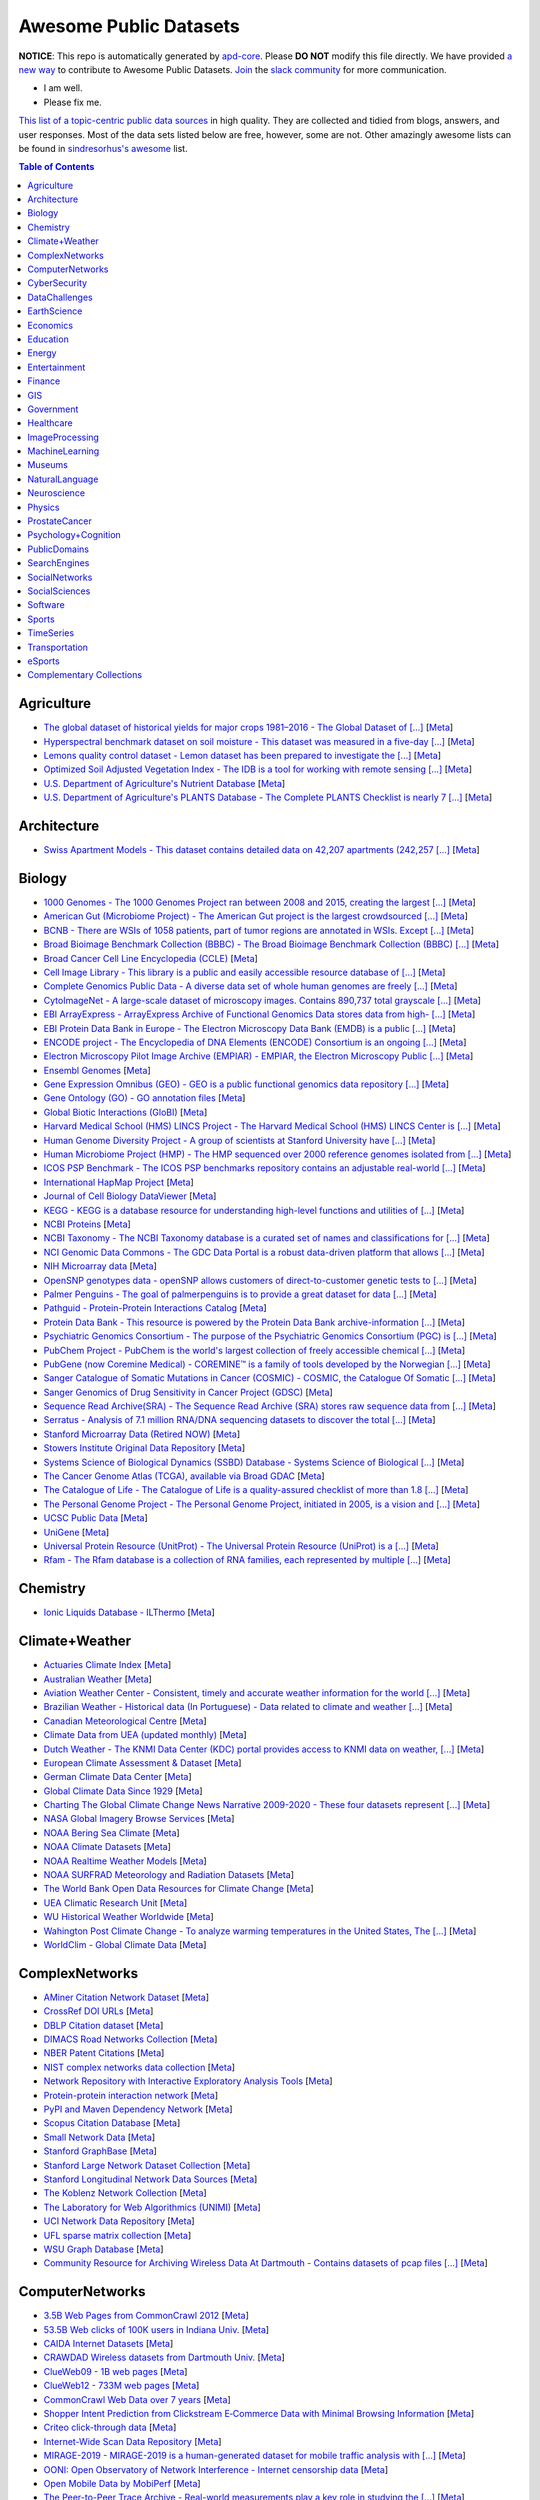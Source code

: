 Awesome Public Datasets
=======================

.. image:: https://cdn.rawgit.com/sindresorhus/awesome/d7305f38d29fed78fa85652e3a63e154dd8e8829/media/badge.svg
   :alt: Awesome
   :target: https://github.com/sindresorhus/awesome


.. |OK_ICON| image:: https://raw.githubusercontent.com/awesomedata/apd-core/master/deploy/ok-24.png
.. |FIXME_ICON| image:: https://raw.githubusercontent.com/awesomedata/apd-core/master/deploy/fixme-24.png


**NOTICE**: This repo is automatically generated by `apd-core <https://github.com/awesomedata/apd-core/tree/master/core>`_.
Please **DO NOT** modify this file directly. We have provided
`a new way <https://github.com/awesomedata/apd-core/blob/master/CONTRIBUTING.md>`_
to contribute to Awesome Public Datasets. `Join <https://join.slack.com/t/awesomedataworld/shared_invite/zt-dllew5xy-PJYi~mWUdY3hupohbmVZsA>`_ the `slack community <https://awesomedataworld.slack.com>`_ for more communication.

* |OK_ICON| I am well.
* |FIXME_ICON| Please fix me.

`This list of a topic-centric public data sources <https://github.com/awesomedata/awesome-public-datasets>`_
in high quality. They are collected and tidied from blogs, answers, and user responses.
Most of the data sets listed below are free, however, some are not.
Other amazingly awesome lists can be found in `sindresorhus's awesome <https://github.com/sindresorhus/awesome>`_ list.


.. contents:: **Table of Contents**

    
Agriculture
-----------
        
* |OK_ICON| `The global dataset of historical yields for major crops 1981–2016 - The Global Dataset of [...] <https://doi.pangaea.de/10.1594/PANGAEA.909132>`_ [`Meta <https://github.com/awesomedata/apd-core/tree/master/core//Agriculture/Global-dataset-of-historical-yields-for-major-crops.yml>`_]
        
* |OK_ICON| `Hyperspectral benchmark dataset on soil moisture - This dataset was measured in a five-day [...] <https://doi.org/10.5281/zenodo.1227837>`_ [`Meta <https://github.com/awesomedata/apd-core/tree/master/core//Agriculture/Hyperspectral-Benchmark-Dataset-On-Soil-Moisture.yml>`_]
        
* |OK_ICON| `Lemons quality control dataset - Lemon dataset has been prepared to investigate the [...] <https://github.com/softwaremill/lemon-dataset>`_ [`Meta <https://github.com/awesomedata/apd-core/tree/master/core//Agriculture/Lemon-Dataset.yml>`_]
        
* |OK_ICON| `Optimized Soil Adjusted Vegetation Index - The IDB is a tool for working with remote sensing [...] <https://www.indexdatabase.de/db/i-single.php?id=63>`_ [`Meta <https://github.com/awesomedata/apd-core/tree/master/core//Agriculture/Optimized Soil Adjusted Vegetation Index>`_]
        
* |OK_ICON| `U.S. Department of Agriculture's Nutrient Database <https://www.ars.usda.gov/northeast-area/beltsville-md/beltsville-human-nutrition-research-center/nutrient-data-laboratory/docs/sr28-download-files/>`_ [`Meta <https://github.com/awesomedata/apd-core/tree/master/core//Agriculture/U.S.-Department-of-Agricultures-Nutrient-Database.yml>`_]
        
* |OK_ICON| `U.S. Department of Agriculture's PLANTS Database - The Complete PLANTS Checklist is nearly 7 [...] <https://plants.usda.gov/home/downloads>`_ [`Meta <https://github.com/awesomedata/apd-core/tree/master/core//Agriculture/U.S.-Department-of-Agricultures-PLANTS-Database.yml>`_]
    
Architecture
------------
        
* |OK_ICON| `Swiss Apartment Models - This dataset contains detailed data on 42,207 apartments (242,257 [...] <https://zenodo.org/record/7070952#.Y0mACy0RqO0>`_ [`Meta <https://github.com/awesomedata/apd-core/tree/master/core//Architecture/appartment-models.yml>`_]
    
Biology
-------
        
* |OK_ICON| `1000 Genomes - The 1000 Genomes Project ran between 2008 and 2015, creating the largest [...] <https://www.internationalgenome.org/data>`_ [`Meta <https://github.com/awesomedata/apd-core/tree/master/core//Biology/1000-Genomes.yml>`_]
        
* |OK_ICON| `American Gut (Microbiome Project) - The American Gut project is the largest crowdsourced [...] <https://github.com/biocore/American-Gut>`_ [`Meta <https://github.com/awesomedata/apd-core/tree/master/core//Biology/American-Gut-Microbiome-Project.yml>`_]
        
* |OK_ICON| `BCNB - There are WSIs of 1058 patients, part of tumor regions are annotated in WSIs. Except [...] <https://bupt-ai-cz.github.io/BCNB/>`_ [`Meta <https://github.com/awesomedata/apd-core/tree/master/core//Biology/BCNB.yml>`_]
        
* |OK_ICON| `Broad Bioimage Benchmark Collection (BBBC) - The Broad Bioimage Benchmark Collection (BBBC) [...] <https://www.broadinstitute.org/bbbc>`_ [`Meta <https://github.com/awesomedata/apd-core/tree/master/core//Biology/Broad-Bioimage-Benchmark-Collection-BBBC.yml>`_]
        
* |OK_ICON| `Broad Cancer Cell Line Encyclopedia (CCLE) <http://www.broadinstitute.org/ccle/home>`_ [`Meta <https://github.com/awesomedata/apd-core/tree/master/core//Biology/Broad-Cancer-Cell-Line-Encyclopedia-CCLE.yml>`_]
        
* |OK_ICON| `Cell Image Library - This library is a public and easily accessible resource database of [...] <http://www.cellimagelibrary.org/home>`_ [`Meta <https://github.com/awesomedata/apd-core/tree/master/core//Biology/Cell-Image-Library.yml>`_]
        
* |OK_ICON| `Complete Genomics Public Data - A diverse data set of whole human genomes are freely [...] <http://www.completegenomics.com/public-data/69-genomes/>`_ [`Meta <https://github.com/awesomedata/apd-core/tree/master/core//Biology/Complete-Genomics-Public-Data.yml>`_]
        
* |OK_ICON| `CytoImageNet - A large-scale dataset of microscopy images. Contains 890,737 total grayscale [...] <https://www.kaggle.com/stanleyhua/cytoimagenet>`_ [`Meta <https://github.com/awesomedata/apd-core/tree/master/core//Biology/CytoImageNet.yml>`_]
        
* |OK_ICON| `EBI ArrayExpress - ArrayExpress Archive of Functional Genomics Data stores data from high- [...] <http://www.ebi.ac.uk/arrayexpress/>`_ [`Meta <https://github.com/awesomedata/apd-core/tree/master/core//Biology/EBI-ArrayExpress.yml>`_]
        
* |OK_ICON| `EBI Protein Data Bank in Europe - The Electron Microscopy Data Bank (EMDB) is a public [...] <https://www.ebi.ac.uk/emdb/>`_ [`Meta <https://github.com/awesomedata/apd-core/tree/master/core//Biology/EBI-Protein-Data-Bank-in-Europe.yml>`_]
        
* |OK_ICON| `ENCODE project - The Encyclopedia of DNA Elements (ENCODE) Consortium is an ongoing [...] <https://www.encodeproject.org>`_ [`Meta <https://github.com/awesomedata/apd-core/tree/master/core//Biology/ENCODE-project.yml>`_]
        
* |OK_ICON| `Electron Microscopy Pilot Image Archive (EMPIAR) - EMPIAR, the Electron Microscopy Public [...] <http://www.ebi.ac.uk/pdbe/emdb/empiar/>`_ [`Meta <https://github.com/awesomedata/apd-core/tree/master/core//Biology/Electron-Microscopy-Pilot-Image-Archive-EMPIAR.yml>`_]
        
* |OK_ICON| `Ensembl Genomes <https://ensemblgenomes.org/>`_ [`Meta <https://github.com/awesomedata/apd-core/tree/master/core//Biology/Ensembl-Genomes.yml>`_]
        
* |OK_ICON| `Gene Expression Omnibus (GEO) - GEO is a public functional genomics data repository [...] <http://www.ncbi.nlm.nih.gov/geo/>`_ [`Meta <https://github.com/awesomedata/apd-core/tree/master/core//Biology/Gene-Expression-Omnibus-GEO.yml>`_]
        
* |OK_ICON| `Gene Ontology (GO) - GO annotation files <http://geneontology.org/docs/download-go-annotations/>`_ [`Meta <https://github.com/awesomedata/apd-core/tree/master/core//Biology/Gene-Ontology-GO.yml>`_]
        
* |OK_ICON| `Global Biotic Interactions (GloBI) <https://github.com/jhpoelen/eol-globi-data/wiki#accessing-species-interaction-data>`_ [`Meta <https://github.com/awesomedata/apd-core/tree/master/core//Biology/Global-Biotic-Interactions-GloBI.yml>`_]
        
* |OK_ICON| `Harvard Medical School (HMS) LINCS Project - The Harvard Medical School (HMS) LINCS Center is [...] <http://lincs.hms.harvard.edu>`_ [`Meta <https://github.com/awesomedata/apd-core/tree/master/core//Biology/Harvard-Medical-School-LINCS-Project.yml>`_]
        
* |OK_ICON| `Human Genome Diversity Project - A group of scientists at Stanford University have [...] <http://www.hagsc.org/hgdp/files.html>`_ [`Meta <https://github.com/awesomedata/apd-core/tree/master/core//Biology/Human-Genome-Diversity-Project.yml>`_]
        
* |OK_ICON| `Human Microbiome Project (HMP) - The HMP sequenced over 2000 reference genomes isolated from [...] <http://www.hmpdacc.org/reference_genomes/reference_genomes.php>`_ [`Meta <https://github.com/awesomedata/apd-core/tree/master/core//Biology/Human-Microbiome-Project-HMP.yml>`_]
        
* |OK_ICON| `ICOS PSP Benchmark - The ICOS PSP benchmarks repository contains an adjustable real-world [...] <http://ico2s.org/datasets/psp_benchmark.html>`_ [`Meta <https://github.com/awesomedata/apd-core/tree/master/core//Biology/ICOS-PSP-Benchmark.yml>`_]
        
* |OK_ICON| `International HapMap Project <http://hapmap.ncbi.nlm.nih.gov/downloads/index.html.en>`_ [`Meta <https://github.com/awesomedata/apd-core/tree/master/core//Biology/International-HapMap-Project.yml>`_]
        
* |FIXME_ICON| `Journal of Cell Biology DataViewer <https://rupress.org/jcb/pages/jcb-dataviewer>`_ [`Meta <https://github.com/awesomedata/apd-core/tree/master/core//Biology/Journal-of-Cell-Biology-DataViewer.yml>`_]
        
* |OK_ICON| `KEGG - KEGG is a database resource for understanding high-level functions and utilities of [...] <http://www.genome.jp/kegg/>`_ [`Meta <https://github.com/awesomedata/apd-core/tree/master/core//Biology/KEGG.yml>`_]
        
* |OK_ICON| `NCBI Proteins <http://www.ncbi.nlm.nih.gov/guide/proteins/#databases>`_ [`Meta <https://github.com/awesomedata/apd-core/tree/master/core//Biology/NCBI-Proteins.yml>`_]
        
* |OK_ICON| `NCBI Taxonomy - The NCBI Taxonomy database is a curated set of names and classifications for [...] <http://www.ncbi.nlm.nih.gov/taxonomy>`_ [`Meta <https://github.com/awesomedata/apd-core/tree/master/core//Biology/NCBI-Taxonomy.yml>`_]
        
* |OK_ICON| `NCI Genomic Data Commons - The GDC Data Portal is a robust data-driven platform that allows [...] <https://gdc.cancer.gov/access-data/gdc-data-portal>`_ [`Meta <https://github.com/awesomedata/apd-core/tree/master/core//Biology/NCI-Genomic-Data-Commons.yml>`_]
        
* |OK_ICON| `NIH Microarray data <ftp://ftp.ncbi.nih.gov/pub/geo/DATA/supplementary/series/GSE6532/>`_ [`Meta <https://github.com/awesomedata/apd-core/tree/master/core//Biology/NIH-Microarray-data.yml>`_]
        
* |OK_ICON| `OpenSNP genotypes data - openSNP allows customers of direct-to-customer genetic tests to [...] <https://opensnp.org/>`_ [`Meta <https://github.com/awesomedata/apd-core/tree/master/core//Biology/OpenSNP-genotypes-data.yml>`_]
        
* |OK_ICON| `Palmer Penguins - The goal of palmerpenguins is to provide a great dataset for data [...] <https://allisonhorst.github.io/palmerpenguins/>`_ [`Meta <https://github.com/awesomedata/apd-core/tree/master/core//Biology/Palmer-Penguins.yml>`_]
        
* |OK_ICON| `Pathguid - Protein-Protein Interactions Catalog <http://www.pathguide.org/>`_ [`Meta <https://github.com/awesomedata/apd-core/tree/master/core//Biology/Pathguid.yml>`_]
        
* |OK_ICON| `Protein Data Bank - This resource is powered by the Protein Data Bank archive-information [...] <http://www.rcsb.org/>`_ [`Meta <https://github.com/awesomedata/apd-core/tree/master/core//Biology/Protein-Data-Bank.yml>`_]
        
* |OK_ICON| `Psychiatric Genomics Consortium - The purpose of the Psychiatric Genomics Consortium (PGC) is [...] <https://www.med.unc.edu/pgc/downloads>`_ [`Meta <https://github.com/awesomedata/apd-core/tree/master/core//Biology/Psychiatric-Genomics-Consortium.yml>`_]
        
* |OK_ICON| `PubChem Project - PubChem is the world's largest collection of freely accessible chemical [...] <https://pubchem.ncbi.nlm.nih.gov/>`_ [`Meta <https://github.com/awesomedata/apd-core/tree/master/core//Biology/PubChem-Project.yml>`_]
        
* |OK_ICON| `PubGene (now Coremine Medical) - COREMINE™ is a family of tools developed by the Norwegian [...] <https://www.coremine.com/>`_ [`Meta <https://github.com/awesomedata/apd-core/tree/master/core//Biology/PubGene-now-Coremine-Medical.yml>`_]
        
* |OK_ICON| `Sanger Catalogue of Somatic Mutations in Cancer (COSMIC) - COSMIC, the Catalogue Of Somatic [...] <http://cancer.sanger.ac.uk/cosmic>`_ [`Meta <https://github.com/awesomedata/apd-core/tree/master/core//Biology/Sanger-Catalogue-of-Somatic-Mutations-in-Cancer-COSMIC.yml>`_]
        
* |OK_ICON| `Sanger Genomics of Drug Sensitivity in Cancer Project (GDSC) <http://www.cancerrxgene.org/>`_ [`Meta <https://github.com/awesomedata/apd-core/tree/master/core//Biology/Sanger-Genomics-of-Drug-Sensitivity-in-Cancer-Project-GDSC.yml>`_]
        
* |OK_ICON| `Sequence Read Archive(SRA) - The Sequence Read Archive (SRA) stores raw sequence data from [...] <http://www.ncbi.nlm.nih.gov/Traces/sra/>`_ [`Meta <https://github.com/awesomedata/apd-core/tree/master/core//Biology/Sequence-Read-ArchiveSRA.yml>`_]
        
* |OK_ICON| `Serratus - Analysis of 7.1 million RNA/DNA sequencing datasets to discover the total [...] <https://github.com/ababaian/serratus/wiki/Access-Data-Release>`_ [`Meta <https://github.com/awesomedata/apd-core/tree/master/core//Biology/Serratus-Open-Virome.yml>`_]
        
* |OK_ICON| `Stanford Microarray Data (Retired NOW) <http://smd.princeton.edu/>`_ [`Meta <https://github.com/awesomedata/apd-core/tree/master/core//Biology/Stanford-Microarray-Data.yml>`_]
        
* |OK_ICON| `Stowers Institute Original Data Repository <http://www.stowers.org/research/publications/odr>`_ [`Meta <https://github.com/awesomedata/apd-core/tree/master/core//Biology/Stowers-Institute-Original-Data-Repository.yml>`_]
        
* |OK_ICON| `Systems Science of Biological Dynamics (SSBD) Database - Systems Science of Biological [...] <http://ssbd.qbic.riken.jp>`_ [`Meta <https://github.com/awesomedata/apd-core/tree/master/core//Biology/Systems-Science-of-Biological-Dynamics-SSBD-Database.yml>`_]
        
* |OK_ICON| `The Cancer Genome Atlas (TCGA), available via Broad GDAC <https://gdac.broadinstitute.org/>`_ [`Meta <https://github.com/awesomedata/apd-core/tree/master/core//Biology/The-Cancer-Genome-Atlas-TCGA-available-via-Broad-GDAC.yml>`_]
        
* |OK_ICON| `The Catalogue of Life - The Catalogue of Life is a quality-assured checklist of more than 1.8 [...] <https://www.catalogueoflife.org/data/download>`_ [`Meta <https://github.com/awesomedata/apd-core/tree/master/core//Biology/The-Catalogue-of-Life.yml>`_]
        
* |OK_ICON| `The Personal Genome Project - The Personal Genome Project, initiated in 2005, is a vision and [...] <http://www.personalgenomes.org/>`_ [`Meta <https://github.com/awesomedata/apd-core/tree/master/core//Biology/The-Personal-Genome-Project.yml>`_]
        
* |OK_ICON| `UCSC Public Data <http://hgdownload.soe.ucsc.edu/downloads.html>`_ [`Meta <https://github.com/awesomedata/apd-core/tree/master/core//Biology/UCSC-Public-Data.yml>`_]
        
* |OK_ICON| `UniGene <https://ftp.ncbi.nlm.nih.gov/repository/UniGene/>`_ [`Meta <https://github.com/awesomedata/apd-core/tree/master/core//Biology/UniGene.yml>`_]
        
* |OK_ICON| `Universal Protein Resource (UnitProt) - The Universal Protein Resource (UniProt) is a [...] <http://www.uniprot.org/downloads>`_ [`Meta <https://github.com/awesomedata/apd-core/tree/master/core//Biology/Universal-Protein-Resource.yml>`_]
        
* |OK_ICON| `Rfam - The Rfam database is a collection of RNA families, each represented by multiple [...] <https://docs.rfam.org/en/latest/database.html>`_ [`Meta <https://github.com/awesomedata/apd-core/tree/master/core//Biology/rfam.yml>`_]
    
Chemistry
---------
        
* |OK_ICON| `Ionic Liquids Database - ILThermo <https://ilthermo.boulder.nist.gov>`_ [`Meta <https://github.com/awesomedata/apd-core/tree/master/core//Chemistry/ionicliquids.yml>`_]
    
Climate+Weather
---------------
        
* |OK_ICON| `Actuaries Climate Index <http://actuariesclimateindex.org/data/>`_ [`Meta <https://github.com/awesomedata/apd-core/tree/master/core//Climate+Weather/Actuaries-Climate-Index.yml>`_]
        
* |FIXME_ICON| `Australian Weather <http://www.bom.gov.au/climate/dwo/>`_ [`Meta <https://github.com/awesomedata/apd-core/tree/master/core//Climate+Weather/Australian-Weather.yml>`_]
        
* |OK_ICON| `Aviation Weather Center - Consistent, timely and accurate weather information for the world [...] <https://aviationweather.gov/adds/dataserver>`_ [`Meta <https://github.com/awesomedata/apd-core/tree/master/core//Climate+Weather/Aviation-Weather-Center.yml>`_]
        
* |OK_ICON| `Brazilian Weather - Historical data (In Portuguese) - Data related to climate and weather [...] <http://sinda.crn.inpe.br/PCD/SITE/novo/site/historico/index.php>`_ [`Meta <https://github.com/awesomedata/apd-core/tree/master/core//Climate+Weather/Brazilian-Weather.yml>`_]
        
* |OK_ICON| `Canadian Meteorological Centre <http://weather.gc.ca/grib/index_e.html>`_ [`Meta <https://github.com/awesomedata/apd-core/tree/master/core//Climate+Weather/Canadian-Meteorological-Centre.yml>`_]
        
* |FIXME_ICON| `Climate Data from UEA (updated monthly) <http://www.cru.uea.ac.uk/data/>`_ [`Meta <https://github.com/awesomedata/apd-core/tree/master/core//Climate+Weather/Climate-Data-from-UEA-updated-monthly.yml>`_]
        
* |OK_ICON| `Dutch Weather - The KNMI Data Center (KDC) portal provides access to KNMI data on weather, [...] <https://data.knmi.nl/datasets>`_ [`Meta <https://github.com/awesomedata/apd-core/tree/master/core//Climate+Weather/Dutch-Weather.yml>`_]
        
* |OK_ICON| `European Climate Assessment & Dataset <https://www.ecad.eu/>`_ [`Meta <https://github.com/awesomedata/apd-core/tree/master/core//Climate+Weather/European-Climate-Assessment-&-Dataset.yml>`_]
        
* |OK_ICON| `German Climate Data Center <https://cdc.dwd.de/portal/>`_ [`Meta <https://github.com/awesomedata/apd-core/tree/master/core//Climate+Weather/German-Meteorological-Service-CDC.yml>`_]
        
* |OK_ICON| `Global Climate Data Since 1929 <http://en.tutiempo.net/climate>`_ [`Meta <https://github.com/awesomedata/apd-core/tree/master/core//Climate+Weather/Global-Climate-Data-Since-1929.yml>`_]
        
* |OK_ICON| `Charting The Global Climate Change News Narrative 2009-2020 - These four datasets represent [...] <https://blog.gdeltproject.org/four-massive-datasets-charting-the-global-climate-change-news-narrative-2009-2020/>`_ [`Meta <https://github.com/awesomedata/apd-core/tree/master/core//Climate+Weather/GlobalClimateChangeNewsNarrative2009-2020.yml>`_]
        
* |OK_ICON| `NASA Global Imagery Browse Services <https://wiki.earthdata.nasa.gov/display/GIBS>`_ [`Meta <https://github.com/awesomedata/apd-core/tree/master/core//Climate+Weather/NASA-Global-Imagery-Browse-Services.yml>`_]
        
* |OK_ICON| `NOAA Bering Sea Climate <http://www.beringclimate.noaa.gov/>`_ [`Meta <https://github.com/awesomedata/apd-core/tree/master/core//Climate+Weather/NOAA-Bering-Sea-Climate.yml>`_]
        
* |OK_ICON| `NOAA Climate Datasets <http://www.ncdc.noaa.gov/data-access/quick-links>`_ [`Meta <https://github.com/awesomedata/apd-core/tree/master/core//Climate+Weather/NOAA-Climate-Datasets.yml>`_]
        
* |FIXME_ICON| `NOAA Realtime Weather Models <http://www.ncdc.noaa.gov/data-access/model-data/model-datasets/numerical-weather-prediction>`_ [`Meta <https://github.com/awesomedata/apd-core/tree/master/core//Climate+Weather/NOAA-Realtime-Weather-Models.yml>`_]
        
* |OK_ICON| `NOAA SURFRAD Meteorology and Radiation Datasets <https://www.esrl.noaa.gov/gmd/grad/stardata.html>`_ [`Meta <https://github.com/awesomedata/apd-core/tree/master/core//Climate+Weather/NOAA-SURFRAD-Meteorology-and-Radiation-Datasets.yml>`_]
        
* |OK_ICON| `The World Bank Open Data Resources for Climate Change <http://data.worldbank.org/developers/climate-data-api>`_ [`Meta <https://github.com/awesomedata/apd-core/tree/master/core//Climate+Weather/The-World-Bank-Open-Data-Resources-for-Climate-Change.yml>`_]
        
* |FIXME_ICON| `UEA Climatic Research Unit <http://www.cru.uea.ac.uk/data>`_ [`Meta <https://github.com/awesomedata/apd-core/tree/master/core//Climate+Weather/UEA-Climatic-Research-Unit.yml>`_]
        
* |OK_ICON| `WU Historical Weather Worldwide <https://www.wunderground.com/history/index.html>`_ [`Meta <https://github.com/awesomedata/apd-core/tree/master/core//Climate+Weather/WU-Historical-Weather-Worldwide.yml>`_]
        
* |OK_ICON| `Wahington Post Climate Change - To analyze warming temperatures in the United States, The [...] <https://github.com/washingtonpost/data-2C-beyond-the-limit-usa>`_ [`Meta <https://github.com/awesomedata/apd-core/tree/master/core//Climate+Weather/Washington Post Climate Change.yml>`_]
        
* |OK_ICON| `WorldClim - Global Climate Data <http://www.worldclim.org>`_ [`Meta <https://github.com/awesomedata/apd-core/tree/master/core//Climate+Weather/WorldClim.yml>`_]
    
ComplexNetworks
---------------
        
* |OK_ICON| `AMiner Citation Network Dataset <http://aminer.org/citation>`_ [`Meta <https://github.com/awesomedata/apd-core/tree/master/core//ComplexNetworks/AMiner-Citation-Network-Dataset.yml>`_]
        
* |OK_ICON| `CrossRef DOI URLs <https://archive.org/details/doi-urls>`_ [`Meta <https://github.com/awesomedata/apd-core/tree/master/core//ComplexNetworks/CrossRef-DOI-URLs.yml>`_]
        
* |OK_ICON| `DBLP Citation dataset <https://kdl.cs.umass.edu/display/public/DBLP>`_ [`Meta <https://github.com/awesomedata/apd-core/tree/master/core//ComplexNetworks/DBLP-Citation-dataset.yml>`_]
        
* |OK_ICON| `DIMACS Road Networks Collection <http://www.dis.uniroma1.it/challenge9/download.shtml>`_ [`Meta <https://github.com/awesomedata/apd-core/tree/master/core//ComplexNetworks/DIMACS-Road-Networks-Collection.yml>`_]
        
* |OK_ICON| `NBER Patent Citations <http://nber.org/patents/>`_ [`Meta <https://github.com/awesomedata/apd-core/tree/master/core//ComplexNetworks/NBER-Patent-Citations.yml>`_]
        
* |OK_ICON| `NIST complex networks data collection <http://math.nist.gov/~RPozo/complex_datasets.html>`_ [`Meta <https://github.com/awesomedata/apd-core/tree/master/core//ComplexNetworks/NIST-complex-networks-data-collection.yml>`_]
        
* |FIXME_ICON| `Network Repository with Interactive Exploratory Analysis Tools <http://networkrepository.com/>`_ [`Meta <https://github.com/awesomedata/apd-core/tree/master/core//ComplexNetworks/Network-Repository-with-Interactive-Exploratory-Analysis-Tools.yml>`_]
        
* |OK_ICON| `Protein-protein interaction network <http://vlado.fmf.uni-lj.si/pub/networks/data/bio/Yeast/Yeast.htm>`_ [`Meta <https://github.com/awesomedata/apd-core/tree/master/core//ComplexNetworks/Protein.yml>`_]
        
* |OK_ICON| `PyPI and Maven Dependency Network <https://ogirardot.wordpress.com/2013/01/31/sharing-pypimaven-dependency-data/>`_ [`Meta <https://github.com/awesomedata/apd-core/tree/master/core//ComplexNetworks/PyPI-and-Maven-Dependency-Network.yml>`_]
        
* |OK_ICON| `Scopus Citation Database <https://www.elsevier.com/solutions/scopus>`_ [`Meta <https://github.com/awesomedata/apd-core/tree/master/core//ComplexNetworks/Scopus-Citation-Database.yml>`_]
        
* |OK_ICON| `Small Network Data <http://www-personal.umich.edu/~mejn/netdata/>`_ [`Meta <https://github.com/awesomedata/apd-core/tree/master/core//ComplexNetworks/Small-Network-Data.yml>`_]
        
* |OK_ICON| `Stanford GraphBase <http://www3.cs.stonybrook.edu/~algorith/implement/graphbase/implement.shtml>`_ [`Meta <https://github.com/awesomedata/apd-core/tree/master/core//ComplexNetworks/Stanford-GraphBase-Steven-Skiena.yml>`_]
        
* |OK_ICON| `Stanford Large Network Dataset Collection <http://snap.stanford.edu/data/>`_ [`Meta <https://github.com/awesomedata/apd-core/tree/master/core//ComplexNetworks/Stanford-Large-Network-Dataset-Collection.yml>`_]
        
* |FIXME_ICON| `Stanford Longitudinal Network Data Sources <http://stanford.edu/group/sonia/dataSources/index.html>`_ [`Meta <https://github.com/awesomedata/apd-core/tree/master/core//ComplexNetworks/Stanford-Longitudinal-Network-Data-Sources.yml>`_]
        
* |OK_ICON| `The Koblenz Network Collection <http://konect.uni-koblenz.de/>`_ [`Meta <https://github.com/awesomedata/apd-core/tree/master/core//ComplexNetworks/The-Koblenz-Network-Collection.yml>`_]
        
* |OK_ICON| `The Laboratory for Web Algorithmics (UNIMI) <http://law.di.unimi.it/datasets.php>`_ [`Meta <https://github.com/awesomedata/apd-core/tree/master/core//ComplexNetworks/The-Laboratory-for-Web-Algorithmics-UNIMI.yml>`_]
        
* |OK_ICON| `UCI Network Data Repository <https://networkdata.ics.uci.edu/resources.php>`_ [`Meta <https://github.com/awesomedata/apd-core/tree/master/core//ComplexNetworks/UCI-Network-Data-Repository.yml>`_]
        
* |OK_ICON| `UFL sparse matrix collection <http://www.cise.ufl.edu/research/sparse/matrices/>`_ [`Meta <https://github.com/awesomedata/apd-core/tree/master/core//ComplexNetworks/UFL-sparse-matrix-collection.yml>`_]
        
* |FIXME_ICON| `WSU Graph Database <http://www.eecs.wsu.edu/mgd/gdb.html>`_ [`Meta <https://github.com/awesomedata/apd-core/tree/master/core//ComplexNetworks/WSU-Graph-Database.yml>`_]
        
* |OK_ICON| `Community Resource for Archiving Wireless Data At Dartmouth - Contains datasets of pcap files [...] <https://www.crawdad.org/>`_ [`Meta <https://github.com/awesomedata/apd-core/tree/master/core//ComplexNetworks/crawdad.yml>`_]
    
ComputerNetworks
----------------
        
* |OK_ICON| `3.5B Web Pages from CommonCrawl 2012 <http://www.bigdatanews.com/profiles/blogs/big-data-set-3-5-billion-web-pages-made-available-for-all-of-us>`_ [`Meta <https://github.com/awesomedata/apd-core/tree/master/core//ComputerNetworks/3.5B-Web-Pages-from-CommonCrawl-2012.yml>`_]
        
* |OK_ICON| `53.5B Web clicks of 100K users in Indiana Univ. <http://cnets.indiana.edu/groups/nan/webtraffic/click-dataset/>`_ [`Meta <https://github.com/awesomedata/apd-core/tree/master/core//ComputerNetworks/53.5B-Web-clicks-of-100K-users-in-Indiana-Univ..yml>`_]
        
* |OK_ICON| `CAIDA Internet Datasets <http://www.caida.org/data/overview/>`_ [`Meta <https://github.com/awesomedata/apd-core/tree/master/core//ComputerNetworks/CAIDA-Internet-Datasets.yml>`_]
        
* |FIXME_ICON| `CRAWDAD Wireless datasets from Dartmouth Univ. <https://crawdad.cs.dartmouth.edu/>`_ [`Meta <https://github.com/awesomedata/apd-core/tree/master/core//ComputerNetworks/CRAWDAD-Wireless-datasets-from-Dartmouth-Univ..yml>`_]
        
* |OK_ICON| `ClueWeb09 - 1B web pages <http://lemurproject.org/clueweb09/>`_ [`Meta <https://github.com/awesomedata/apd-core/tree/master/core//ComputerNetworks/ClueWeb09.yml>`_]
        
* |OK_ICON| `ClueWeb12 - 733M web pages <http://lemurproject.org/clueweb12/>`_ [`Meta <https://github.com/awesomedata/apd-core/tree/master/core//ComputerNetworks/ClueWeb12.yml>`_]
        
* |OK_ICON| `CommonCrawl Web Data over 7 years <http://commoncrawl.org/the-data/get-started/>`_ [`Meta <https://github.com/awesomedata/apd-core/tree/master/core//ComputerNetworks/CommonCrawl-Web-Data-over-7-years.yml>`_]
        
* |OK_ICON| `Shopper Intent Prediction from Clickstream E‑Commerce Data with Minimal Browsing Information <https://github.com/coveooss/shopper-intent-prediction-nature-2020>`_ [`Meta <https://github.com/awesomedata/apd-core/tree/master/core//ComputerNetworks/Coveo-Shopper-Intent-Prediction.yaml>`_]
        
* |OK_ICON| `Criteo click-through data <http://labs.criteo.com/2015/03/criteo-releases-its-new-dataset/>`_ [`Meta <https://github.com/awesomedata/apd-core/tree/master/core//ComputerNetworks/Criteo-click-through-data.yml>`_]
        
* |FIXME_ICON| `Internet-Wide Scan Data Repository <https://scans.io/>`_ [`Meta <https://github.com/awesomedata/apd-core/tree/master/core//ComputerNetworks/Internet-Wide-Scan-Data-Repository.yml>`_]
        
* |FIXME_ICON| `MIRAGE-2019 - MIRAGE-2019 is a human-generated dataset for mobile traffic analysis with [...] <http://traffic.comics.unina.it/mirage/>`_ [`Meta <https://github.com/awesomedata/apd-core/tree/master/core//ComputerNetworks/MIRAGE-2019.yml>`_]
        
* |OK_ICON| `OONI: Open Observatory of Network Interference - Internet censorship data <https://ooni.torproject.org/data/>`_ [`Meta <https://github.com/awesomedata/apd-core/tree/master/core//ComputerNetworks/OONI-Open-Observatory-of-Network-Interference.yml>`_]
        
* |OK_ICON| `Open Mobile Data by MobiPerf <https://console.developers.google.com/storage/openmobiledata_public/>`_ [`Meta <https://github.com/awesomedata/apd-core/tree/master/core//ComputerNetworks/Open-Mobile-Data-by-MobiPerf.yml>`_]
        
* |OK_ICON| `The Peer-to-Peer Trace Archive - Real-world measurements play a key role in studying the [...] <http://p2pta.ewi.tudelft.nl/>`_ [`Meta <https://github.com/awesomedata/apd-core/tree/master/core//ComputerNetworks/P2P-Trace-Archive.yml>`_]
        
* |OK_ICON| `Rapid7 Sonar Internet Scans <https://sonar.labs.rapid7.com/>`_ [`Meta <https://github.com/awesomedata/apd-core/tree/master/core//ComputerNetworks/Rapid7-Sonar-Internet-Scans.yml>`_]
        
* |OK_ICON| `UCSD Network Telescope, IPv4 /8 net <http://www.caida.org/projects/network_telescope/>`_ [`Meta <https://github.com/awesomedata/apd-core/tree/master/core//ComputerNetworks/UCSD-Network-Telescope-IPv4-slash8-net.yml>`_]
    
CyberSecurity
-------------
        
* |OK_ICON| `CCCS-CIC-AndMal-2020 - The dataset includes 200K benign and 200K malware samples totalling to [...] <https://www.unb.ca/cic/datasets/andmal2020.html>`_ [`Meta <https://github.com/awesomedata/apd-core/tree/master/core//CyberSecurity/CCCS-CIC-AndMal-2020.yml>`_]
        
* |OK_ICON| `Traffic and Log Data Captured During a Cyber Defense Exercise - This dataset was acquired [...] <https://zenodo.org/record/3746129>`_ [`Meta <https://github.com/awesomedata/apd-core/tree/master/core//CyberSecurity/Traffic-and-Log-Data-Captured-During-a-Cyber-Defense-Exercise.yml>`_]
    
DataChallenges
--------------
        
* |OK_ICON| `AIcrowd Competitions <https://www.aicrowd.com/>`_ [`Meta <https://github.com/awesomedata/apd-core/tree/master/core//DataChallenges/AIcrowd-Competitions.yml>`_]
        
* |OK_ICON| `Bruteforce Database <https://github.com/duyetdev/bruteforce-database>`_ [`Meta <https://github.com/awesomedata/apd-core/tree/master/core//DataChallenges/Bruteforce-Database.yml>`_]
        
* |OK_ICON| `Challenges in Machine Learning <http://www.chalearn.org/>`_ [`Meta <https://github.com/awesomedata/apd-core/tree/master/core//DataChallenges/Challenges-in-Machine-Learning.yml>`_]
        
* |FIXME_ICON| `CrowdANALYTIX dataX <http://data.crowdanalytix.com>`_ [`Meta <https://github.com/awesomedata/apd-core/tree/master/core//DataChallenges/CrowdANALYTIX-dataX.yml>`_]
        
* |FIXME_ICON| `D4D Challenge of Orange <http://www.d4d.orange.com/en/home>`_ [`Meta <https://github.com/awesomedata/apd-core/tree/master/core//DataChallenges/D4D-Challenge-of-Orange.yml>`_]
        
* |OK_ICON| `DrivenData Competitions for Social Good <http://www.drivendata.org/>`_ [`Meta <https://github.com/awesomedata/apd-core/tree/master/core//DataChallenges/DrivenData-Competitions-for-Social-Good.yml>`_]
        
* |OK_ICON| `ICWSM Data Challenge (since 2009) <https://www.icwsm.org/2018/datasets/datasets/#obtaining>`_ [`Meta <https://github.com/awesomedata/apd-core/tree/master/core//DataChallenges/ICWSM-Data-Challenge-since-2009.yml>`_]
        
* |OK_ICON| `KDD Cup by Tencent 2012 <http://www.kddcup2012.org/>`_ [`Meta <https://github.com/awesomedata/apd-core/tree/master/core//DataChallenges/KDD-Cup-by-Tencent-2012.yml>`_]
        
* |OK_ICON| `Kaggle Competition Data <https://www.kaggle.com/>`_ [`Meta <https://github.com/awesomedata/apd-core/tree/master/core//DataChallenges/Kaggle-Competition-Data.yml>`_]
        
* |OK_ICON| `Localytics Data Visualization Challenge <https://github.com/localytics/data-viz-challenge>`_ [`Meta <https://github.com/awesomedata/apd-core/tree/master/core//DataChallenges/Localytics-Data-Visualization-Challenge.yml>`_]
        
* |OK_ICON| `Netflix Prize <https://www.kaggle.com/datasets/netflix-inc/netflix-prize-data>`_ [`Meta <https://github.com/awesomedata/apd-core/tree/master/core//DataChallenges/Netflix-Prize.yml>`_]
        
* |OK_ICON| `Space Apps Challenge <https://2015.spaceappschallenge.org>`_ [`Meta <https://github.com/awesomedata/apd-core/tree/master/core//DataChallenges/Space-Apps-Challenge.yml>`_]
        
* |FIXME_ICON| `Telecom Italia Big Data Challenge <https://dandelion.eu/datamine/open-big-data/>`_ [`Meta <https://github.com/awesomedata/apd-core/tree/master/core//DataChallenges/Telecom-Italia-Big-Data-Challenge.yml>`_]
        
* |FIXME_ICON| `TravisTorrent Dataset - MSR'2017 Mining Challenge <https://travistorrent.testroots.org/>`_ [`Meta <https://github.com/awesomedata/apd-core/tree/master/core//DataChallenges/TravisTorrent-Dataset.yml>`_]
        
* |OK_ICON| `TunedIT - Data mining & machine learning data sets, algorithms, challenges <http://tunedit.org/challenges/>`_ [`Meta <https://github.com/awesomedata/apd-core/tree/master/core//DataChallenges/TunedIT.yml>`_]
        
* |OK_ICON| `Yelp Dataset Challenge - The Yelp dataset is a subset of our businesses, reviews, and user [...] <http://www.yelp.com/dataset>`_ [`Meta <https://github.com/awesomedata/apd-core/tree/master/core//DataChallenges/Yelp-Dataset-Challenge.yml>`_]
    
EarthScience
------------
        
* |OK_ICON| `38-Cloud (Cloud Detection) - Contains 38 Landsat 8 scene images and their manually extracted [...] <https://github.com/SorourMo/38-Cloud-A-Cloud-Segmentation-Dataset>`_ [`Meta <https://github.com/awesomedata/apd-core/tree/master/core//EarthScience/38-Cloud.yml>`_]
        
* |OK_ICON| `AQUASTAT - Global water resources and uses <http://www.fao.org/nr/water/aquastat/data/query/index.html?lang=en>`_ [`Meta <https://github.com/awesomedata/apd-core/tree/master/core//EarthScience/AQUASTAT.yml>`_]
        
* |OK_ICON| `BODC - marine data of ~22K vars <https://www.bodc.ac.uk/data/>`_ [`Meta <https://github.com/awesomedata/apd-core/tree/master/core//EarthScience/BODC.yml>`_]
        
* |OK_ICON| `EOSDIS - NASA's earth observing system data <http://sedac.ciesin.columbia.edu/data/sets/browse>`_ [`Meta <https://github.com/awesomedata/apd-core/tree/master/core//EarthScience/EOSDIS.yml>`_]
        
* |FIXME_ICON| `Earth Models <https://earthmodels.org/>`_ [`Meta <https://github.com/awesomedata/apd-core/tree/master/core//EarthScience/Earth-Models.yml>`_]
        
* |OK_ICON| `Global Wind Atlas - The Global Wind Atlas is a free, web-based application developed to help [...] <https://globalwindatlas.info/>`_ [`Meta <https://github.com/awesomedata/apd-core/tree/master/core//EarthScience/Global-Wind-Atlas.yml>`_]
        
* |OK_ICON| `Integrated Marine Observing System (IMOS) - roughly 30TB of ocean measurements <https://imos.aodn.org.au>`_ [`Meta <https://github.com/awesomedata/apd-core/tree/master/core//EarthScience/Integrated-Marine-Observing-System-IMOS.yml>`_]
        
* |FIXME_ICON| `Marinexplore - Open Oceanographic Data <http://marinexplore.org/>`_ [`Meta <https://github.com/awesomedata/apd-core/tree/master/core//EarthScience/Marinexplore.yml>`_]
        
* |FIXME_ICON| `Alabama Real-Time Coastal Observing System <http://mymobilebay.com>`_ [`Meta <https://github.com/awesomedata/apd-core/tree/master/core//EarthScience/MyMobileBay.yml>`_]
        
* |OK_ICON| `National Estuarine Research Reserves System-Wide Monitoring Program - long-term estuarine [...] <http://nerrsdata.org>`_ [`Meta <https://github.com/awesomedata/apd-core/tree/master/core//EarthScience/NERRS-SWMP.yml>`_]
        
* |OK_ICON| `Oil and Gas Authority Open Data - The dataset covers 12,500 offshore wellbores, 5,000 seismic [...] <https://data-ogauthority.opendata.arcgis.com/>`_ [`Meta <https://github.com/awesomedata/apd-core/tree/master/core//EarthScience/Oil-and-Gas-Authority-UK.yml>`_]
        
* |OK_ICON| `Smithsonian Institution Global Volcano and Eruption Database <http://volcano.si.edu/>`_ [`Meta <https://github.com/awesomedata/apd-core/tree/master/core//EarthScience/Smithsonian-Institution-Global-Volcano-and-Eruption-Database.yml>`_]
        
* |OK_ICON| `USGS Earthquake Archives <http://earthquake.usgs.gov/earthquakes/search/>`_ [`Meta <https://github.com/awesomedata/apd-core/tree/master/core//EarthScience/USGS-Earthquake-Archives.yml>`_]
        
* |OK_ICON| `Wellhead Protection Area (protection zone) prediction using breakthrough curves - This [...] <https://www.kaggle.com/datasets/robustus/whpa-prediction>`_ [`Meta <https://github.com/awesomedata/apd-core/tree/master/core//EarthScience/WHPA.yml>`_]
    
Economics
---------
        
* |OK_ICON| `Asian Productivity Organization (APO) - The AEPM provides a graphic dashboard view of [...] <https://www.apo-tokyo.org/wedo/productivity-measurement/>`_ [`Meta <https://github.com/awesomedata/apd-core/tree/master/core//Economics/APO.yml>`_]
        
* |OK_ICON| `ASEAN Stats - The ASEANstatsDataPortal was first launched in June 2018. The Portal is [...] <https://data.aseanstats.org/>`_ [`Meta <https://github.com/awesomedata/apd-core/tree/master/core//Economics/ASEAN Stats.yml>`_]
        
* |OK_ICON| `American Economic Association (AEA) <https://www.aeaweb.org/resources/data>`_ [`Meta <https://github.com/awesomedata/apd-core/tree/master/core//Economics/American-Economic-Association-AEA.yml>`_]
        
* |OK_ICON| `Asian KLEMS - Asia KLEMS is an Asian regional research consortium to promote building [...] <http://www.asiaklems.net/data/archive.asp>`_ [`Meta <https://github.com/awesomedata/apd-core/tree/master/core//Economics/Asian KLEMS.yml>`_]
        
* |FIXME_ICON| `Harvard Atlas of Economic Complexity - A database for people to explore global trade flows [...] <https://dataverse.harvard.edu/dataverse/atlas>`_ [`Meta <https://github.com/awesomedata/apd-core/tree/master/core//Economics/Atlas Economic Complexity.yml>`_]
        
* |OK_ICON| `BIS Financial Database - The files contain the same data as in the BIS Statistics Explorer [...] <https://www.bis.org/statistics/full_data_sets.htm>`_ [`Meta <https://github.com/awesomedata/apd-core/tree/master/core//Economics/BIS Financial Database.yml>`_]
        
* |OK_ICON| `Barro-Lee Education Attainment - Barro-Lee Educational Attainment Data from 1950 to 2010. [...] <http://www.barrolee.com/>`_ [`Meta <https://github.com/awesomedata/apd-core/tree/master/core//Economics/Barro Lee.yml>`_]
        
* |OK_ICON| `CEPII Database - A database of the world economy, through its country and region profiles, in [...] <http://www.cepii.fr/CEPII/en/bdd_modele/bdd_modele.asp>`_ [`Meta <https://github.com/awesomedata/apd-core/tree/master/core//Economics/CEPII Database.yml>`_]
        
* |OK_ICON| `EUKLEMS - EU KLEMS is an industry level, growth and productivity research project. EU KLEMS [...] <https://euklems.eu/query/>`_ [`Meta <https://github.com/awesomedata/apd-core/tree/master/core//Economics/EUKLEMS.yml>`_]
        
* |FIXME_ICON| `EconData from UMD <http://inforumweb.umd.edu/econdata/econdata.html>`_ [`Meta <https://github.com/awesomedata/apd-core/tree/master/core//Economics/EconData-from-UMD.yml>`_]
        
* |OK_ICON| `Economic Freedom of the World Data <https://www.fraserinstitute.org/economic-freedom/dataset>`_ [`Meta <https://github.com/awesomedata/apd-core/tree/master/core//Economics/Economic-Freedom-of-the-World-Data.yml>`_]
        
* |OK_ICON| `Historical National Accounts - The datahub on Comparative Historical National Accounts [...] <https://www.rug.nl/ggdc/historicaldevelopment/na/>`_ [`Meta <https://github.com/awesomedata/apd-core/tree/master/core//Economics/Historical National Accounts.yml>`_]
        
* |OK_ICON| `Historical MacroEconomic Statistics <http://www.historicalstatistics.org/>`_ [`Meta <https://github.com/awesomedata/apd-core/tree/master/core//Economics/Historical-MacroEconomic-Statistics.yml>`_]
        
* |FIXME_ICON| `INFORUM - Interindustry Forecasting at the University of Maryland <http://inforumweb.umd.edu/>`_ [`Meta <https://github.com/awesomedata/apd-core/tree/master/core//Economics/INFORUM.yml>`_]
        
* |OK_ICON| `DBnomics – the world's economic database - Aggregates hundreds of millions of time series [...] <https://db.nomics.world/>`_ [`Meta <https://github.com/awesomedata/apd-core/tree/master/core//Economics/International-Economics-Database.yml>`_]
        
* |OK_ICON| `International Trade Statistics <http://www.econostatistics.co.za/>`_ [`Meta <https://github.com/awesomedata/apd-core/tree/master/core//Economics/International-Trade-Statistics.yml>`_]
        
* |OK_ICON| `Internet Product Code Database <http://www.upcdatabase.com/>`_ [`Meta <https://github.com/awesomedata/apd-core/tree/master/core//Economics/Internet-Product-Code-Database.yml>`_]
        
* |OK_ICON| `Joint External Debt Data Hub <http://www.jedh.org/>`_ [`Meta <https://github.com/awesomedata/apd-core/tree/master/core//Economics/Joint-External-Debt-Data-Hub.yml>`_]
        
* |FIXME_ICON| `Jon Haveman International Trade Data Links <http://www.macalester.edu/research/economics/PAGE/HAVEMAN/Trade.Resources/TradeData.html>`_ [`Meta <https://github.com/awesomedata/apd-core/tree/master/core//Economics/Jon-Haveman-International-Trade-Data-Links.yml>`_]
        
* |OK_ICON| `Latin America KLEMS - LAKLEMS is a technical cooperation project financed by the Inter- [...] <http://laklems.net/stats/result>`_ [`Meta <https://github.com/awesomedata/apd-core/tree/master/core//Economics/LA KLEMS.yml>`_]
        
* |OK_ICON| `Long-Term Productivity Database - The Long-Term Productivity database was created as a [...] <http://longtermproductivity.com/download.html>`_ [`Meta <https://github.com/awesomedata/apd-core/tree/master/core//Economics/Long-Term-Productivity-Database.yml>`_]
        
* |OK_ICON| `Maddison Project Database - The Maddison Project Database provides information on comparative [...] <https://www.rug.nl/ggdc/historicaldevelopment/maddison/releases/>`_ [`Meta <https://github.com/awesomedata/apd-core/tree/master/core//Economics/Maddison Project.yml>`_]
        
* |OK_ICON| `National Transfer Accounts - The goal of the National Transfer Accounts (NTA) project is to [...] <https://ntaccounts.org/web/nta/show/Browse%20database#H-zfl0oo>`_ [`Meta <https://github.com/awesomedata/apd-core/tree/master/core//Economics/NTA.yml>`_]
        
* |OK_ICON| `OpenCorporates Database of Companies in the World <https://opencorporates.com/>`_ [`Meta <https://github.com/awesomedata/apd-core/tree/master/core//Economics/OpenCorporates-Database-of-Companies-in-the-World.yml>`_]
        
* |OK_ICON| `Our World in Data <http://ourworldindata.org/>`_ [`Meta <https://github.com/awesomedata/apd-core/tree/master/core//Economics/Our-World-in-Data.yml>`_]
        
* |OK_ICON| `Penn World Table - PWT version 10.0 is a database with information on relative levels of [...] <https://www.rug.nl/ggdc/productivity/pwt/?lang=en/>`_ [`Meta <https://github.com/awesomedata/apd-core/tree/master/core//Economics/Penn World Table.yml>`_]
        
* |FIXME_ICON| `SciencesPo World Trade Gravity Datasets <http://econ.sciences-po.fr/thierry-mayer/data>`_ [`Meta <https://github.com/awesomedata/apd-core/tree/master/core//Economics/SciencesPo-World-Trade-Gravity-Datasets.yml>`_]
        
* |OK_ICON| `The Atlas of Economic Complexity <http://atlas.cid.harvard.edu>`_ [`Meta <https://github.com/awesomedata/apd-core/tree/master/core//Economics/The-Atlas-of-Economic-Complexity.yml>`_]
        
* |OK_ICON| `The Center for International Data <http://cid.econ.ucdavis.edu>`_ [`Meta <https://github.com/awesomedata/apd-core/tree/master/core//Economics/The-Center-for-International-Data.yml>`_]
        
* |OK_ICON| `The Observatory of Economic Complexity <http://atlas.media.mit.edu/en/>`_ [`Meta <https://github.com/awesomedata/apd-core/tree/master/core//Economics/The-Observatory-of-Economic-Complexity.yml>`_]
        
* |OK_ICON| `UN Commodity Trade Statistics <https://comtrade.un.org/data/>`_ [`Meta <https://github.com/awesomedata/apd-core/tree/master/core//Economics/UN-Commodity-Trade-Statistics.yml>`_]
        
* |OK_ICON| `UN Human Development Reports <http://hdr.undp.org/en>`_ [`Meta <https://github.com/awesomedata/apd-core/tree/master/core//Economics/UN-Human-Development-Reports.yml>`_]
        
* |OK_ICON| `World Input-Output Database - World Input-Output Tables and underlying data, covering 43 [...] <https://www.rug.nl/ggdc/valuechain/wiod/>`_ [`Meta <https://github.com/awesomedata/apd-core/tree/master/core//Economics/World Input-Output Database.yml>`_]
        
* |OK_ICON| `World KLEMS - Analytical KLEMS-type data sets for a broad set of countries around the world. [...] <https://www.worldklems.net/wkanalytical>`_ [`Meta <https://github.com/awesomedata/apd-core/tree/master/core//Economics/World KLEMS.yml>`_]
    
Education
---------
        
* |OK_ICON| `College Scorecard Data <https://collegescorecard.ed.gov/data/>`_ [`Meta <https://github.com/awesomedata/apd-core/tree/master/core//Education/College-Scorecard-Data.yml>`_]
        
* |OK_ICON| `New York State Education Department Data - The New York State Education Department (NYSED) is [...] <https://data.nysed.gov/downloads.php>`_ [`Meta <https://github.com/awesomedata/apd-core/tree/master/core//Education/New-York-State-Education-Department.yml>`_]
        
* |FIXME_ICON| `Program for International Student Assessement (PISA) - Contains 15-year-old students' [...] <https://www.oecd.org/pisa/>`_ [`Meta <https://github.com/awesomedata/apd-core/tree/master/core//Education/PISA.yml>`_]
        
* |OK_ICON| `Student Data from Free Code Camp <https://github.com/freeCodeCamp/open-data>`_ [`Meta <https://github.com/awesomedata/apd-core/tree/master/core//Education/Student-Data-from-Free-Code-Camp.yml>`_]
    
Energy
------
        
* |OK_ICON| `AMPds - The Almanac of Minutely Power dataset <http://ampds.org/>`_ [`Meta <https://github.com/awesomedata/apd-core/tree/master/core//Energy/AMPds.yml>`_]
        
* |OK_ICON| `BLUEd - Building-Level fUlly labeled Electricity Disaggregation dataset <https://energy.duke.edu/content/building-level-fully-labeled-electricity-disaggregation-blued>`_ [`Meta <https://github.com/awesomedata/apd-core/tree/master/core//Energy/BLUEd.yml>`_]
        
* |OK_ICON| `COMBED <http://combed.github.io/>`_ [`Meta <https://github.com/awesomedata/apd-core/tree/master/core//Energy/COMBED.yml>`_]
        
* |OK_ICON| `DBFC - Direct Borohydride Fuel Cell (DBFC) Dataset <https://github.com/ECSIM/dbfc-dataset>`_ [`Meta <https://github.com/awesomedata/apd-core/tree/master/core//Energy/DBFC.yml>`_]
        
* |OK_ICON| `DEL - Domestic Electrical Load study datsets for South Africa (1994 - 2014) <https://www.datafirst.uct.ac.za/dataportal/index.php/catalog/DELS>`_ [`Meta <https://github.com/awesomedata/apd-core/tree/master/core//Energy/DEL.yml>`_]
        
* |OK_ICON| `ECO - The ECO data set is a comprehensive data set for non-intrusive load monitoring and [...] <http://www.vs.inf.ethz.ch/res/show.html?what=eco-data>`_ [`Meta <https://github.com/awesomedata/apd-core/tree/master/core//Energy/ECO.yml>`_]
        
* |OK_ICON| `EIA <http://www.eia.gov/electricity/data/eia923/>`_ [`Meta <https://github.com/awesomedata/apd-core/tree/master/core//Energy/EIA.yml>`_]
        
* |OK_ICON| `Global Power Plant Database - The Global Power Plant Database is a comprehensive, open source [...] <http://datasets.wri.org/dataset/globalpowerplantdatabase>`_ [`Meta <https://github.com/awesomedata/apd-core/tree/master/core//Energy/Global Power Plant Database.yml>`_]
        
* |OK_ICON| `HES - Household Electricity Study, UK <http://randd.defra.gov.uk/Default.aspx?Menu=Menu&Module=More&Location=None&ProjectID=17359&FromSearch=Y&Publisher=1&SearchText=EV0702&SortString=ProjectCode&SortOrder=Asc&Paging=10#Description>`_ [`Meta <https://github.com/awesomedata/apd-core/tree/master/core//Energy/HES.yml>`_]
        
* |OK_ICON| `HFED <http://hfed.github.io/>`_ [`Meta <https://github.com/awesomedata/apd-core/tree/master/core//Energy/HFED.yml>`_]
        
* |OK_ICON| `MORED: a Moroccan Buildings’ Electricity Consumption Dataset - Since spring of 2019, a data [...] <https://github.com/MOREDataset/MORED>`_ [`Meta <https://github.com/awesomedata/apd-core/tree/master/core//Energy/MORED.yml>`_]
        
* |OK_ICON| `Marktstammdatenregister - The German Marktstammdatenregister (MaStR) is a database of all [...] <https://www.marktstammdatenregister.de/MaStR/Datendownload>`_ [`Meta <https://github.com/awesomedata/apd-core/tree/master/core//Energy/MaStR.yml>`_]
        
* |OK_ICON| `PEM1 - Proton Exchange Membrane (PEM) Fuel Cell Dataset <https://github.com/ECSIM/pem-dataset1>`_ [`Meta <https://github.com/awesomedata/apd-core/tree/master/core//Energy/PEM1.yml>`_]
        
* |FIXME_ICON| `PLAID - The Plug Load Appliance Identification Dataset <http://plaidplug.com/>`_ [`Meta <https://github.com/awesomedata/apd-core/tree/master/core//Energy/PLAID.yml>`_]
        
* |OK_ICON| `The Public Utility Data Liberation Project (PUDL) - PUDL makes US energy data easier to [...] <https://github.com/catalyst-cooperative/pudl>`_ [`Meta <https://github.com/awesomedata/apd-core/tree/master/core//Energy/PUDL.yml>`_]
        
* |FIXME_ICON| `REDD <http://redd.csail.mit.edu/>`_ [`Meta <https://github.com/awesomedata/apd-core/tree/master/core//Energy/REDD.yml>`_]
        
* |OK_ICON| `SYND - A synthetic energy dataset for non-intrusive load monitoring - With SynD, we present a [...] <https://www.nature.com/articles/s41597-020-0434-6>`_ [`Meta <https://github.com/awesomedata/apd-core/tree/master/core//Energy/SYND.yml>`_]
        
* |FIXME_ICON| `Smart Meter Data Portal - The Smart Meter Data Portal is part of the National Science [...] <https://smda.github.io/smart-meter-data-portal>`_ [`Meta <https://github.com/awesomedata/apd-core/tree/master/core//Energy/Smart Meter Data Portal.yml>`_]
        
* |OK_ICON| `Tracebase <https://github.com/areinhardt/tracebase>`_ [`Meta <https://github.com/awesomedata/apd-core/tree/master/core//Energy/Tracebase.yml>`_]
        
* |OK_ICON| `Ukraine Energy Centre Datasets <https://ukrstat.org/en/operativ/menu/menu_e/energ.htm>`_ [`Meta <https://github.com/awesomedata/apd-core/tree/master/core//Energy/UDEC.yml>`_]
        
* |OK_ICON| `UK-DALE - UK Domestic Appliance-Level Electricity <https://jack-kelly.com/data>`_ [`Meta <https://github.com/awesomedata/apd-core/tree/master/core//Energy/UK-DALE.yml>`_]
        
* |OK_ICON| `WHITED <http://nilmworkshop.org/2016/proceedings/Poster_ID18.pdf>`_ [`Meta <https://github.com/awesomedata/apd-core/tree/master/core//Energy/WHITED.yml>`_]
        
* |OK_ICON| `iAWE <http://iawe.github.io/>`_ [`Meta <https://github.com/awesomedata/apd-core/tree/master/core//Energy/iAWE.yml>`_]
    
Entertainment
-------------
        
* |OK_ICON| `Top Streamers on Twitch - This contains data of Top 1000 Streamers from past year. <https://www.kaggle.com/aayushmishra1512/twitchdata>`_ [`Meta <https://github.com/awesomedata/apd-core/tree/master/core//Entertainment/TwitchStreamersData.yml>`_]
    
Finance
-------
        
* |OK_ICON| `BIS Statistics - BIS statistics, compiled in cooperation with central banks and other [...] <https://www.bis.org/statistics/full_data_sets.htm>`_ [`Meta <https://github.com/awesomedata/apd-core/tree/master/core//Finance/BIS Statistics.yml>`_]
        
* |OK_ICON| `Blockmodo Coin Registry - A registry of JSON formatted information files that is primarily [...] <https://github.com/Blockmodo/coin_registry>`_ [`Meta <https://github.com/awesomedata/apd-core/tree/master/core//Finance/Blockmodo-Coin-Registry>`_]
        
* |FIXME_ICON| `CBOE Futures Exchange <http://cfe.cboe.com/market-data/>`_ [`Meta <https://github.com/awesomedata/apd-core/tree/master/core//Finance/CBOE-Futures-Exchange.yml>`_]
        
* |OK_ICON| `Complete FAANG Stock data - This data set contains all the stock data of FAANG companies from [...] <https://www.kaggle.com/aayushmishra1512/faang-complete-stock-data>`_ [`Meta <https://github.com/awesomedata/apd-core/tree/master/core//Finance/FAANG-StockData.yml>`_]
        
* |OK_ICON| `Google Finance <https://www.google.com/finance>`_ [`Meta <https://github.com/awesomedata/apd-core/tree/master/core//Finance/Google-Finance.yml>`_]
        
* |OK_ICON| `Google Trends <http://www.google.com/trends?q=google&ctab=0&geo=all&date=all&sort=0>`_ [`Meta <https://github.com/awesomedata/apd-core/tree/master/core//Finance/Google-Trends.yml>`_]
        
* |OK_ICON| `NASDAQ <https://data.nasdaq.com/>`_ [`Meta <https://github.com/awesomedata/apd-core/tree/master/core//Finance/NASDAQ.yml>`_]
        
* |OK_ICON| `NYSE Market Data <ftp://ftp.nyxdata.com/>`_ [`Meta <https://github.com/awesomedata/apd-core/tree/master/core//Finance/NYSE-Market-Data.yml>`_]
        
* |FIXME_ICON| `OANDA <http://www.oanda.com/>`_ [`Meta <https://github.com/awesomedata/apd-core/tree/master/core//Finance/OANDA.yml>`_]
        
* |FIXME_ICON| `OSU Financial data <http://fisher.osu.edu/fin/fdf/osudata.htm>`_ [`Meta <https://github.com/awesomedata/apd-core/tree/master/core//Finance/OSU-Financial-data.yml>`_]
        
* |OK_ICON| `Quandl <https://www.quandl.com/>`_ [`Meta <https://github.com/awesomedata/apd-core/tree/master/core//Finance/Quandl.yml>`_]
        
* |OK_ICON| `SEC EDGAR - EDGAR, the Electronic Data Gathering, Analysis, and Retrieval system, is the [...] <https://www.sec.gov/edgar/about>`_ [`Meta <https://github.com/awesomedata/apd-core/tree/master/core//Finance/SEC-EDGAR.yml>`_]
        
* |OK_ICON| `St Louis Federal <https://research.stlouisfed.org/fred2/>`_ [`Meta <https://github.com/awesomedata/apd-core/tree/master/core//Finance/St-Louis-Federal.yml>`_]
        
* |OK_ICON| `Yahoo Finance <http://finance.yahoo.com/>`_ [`Meta <https://github.com/awesomedata/apd-core/tree/master/core//Finance/Yahoo-Finance.yml>`_]
    
GIS
---
        
* |OK_ICON| `Awesome 3D Semantic City Models - Collection of open 3D semantic city and region models. <https://github.com/OloOcki/awesome-citygml>`_ [`Meta <https://github.com/awesomedata/apd-core/tree/master/core//GIS/3D-Semantic-City-Models.yml>`_]
        
* |OK_ICON| `ArcGIS Open Data portal <http://opendata.arcgis.com/>`_ [`Meta <https://github.com/awesomedata/apd-core/tree/master/core//GIS/ArcGIS-Open-Data-portal.yml>`_]
        
* |OK_ICON| `Cambridge, MA, US, GIS data on GitHub <http://cambridgegis.github.io/gisdata.html>`_ [`Meta <https://github.com/awesomedata/apd-core/tree/master/core//GIS/Cambridge-MA-US-GIS-data-on-GitHub.yml>`_]
        
* |OK_ICON| `Database of all continents, countries, States/Subdivisions/Provinces and Cities - Database [...] <https://www.back4app.com/database/back4app/list-of-all-continents-countries-cities>`_ [`Meta <https://github.com/awesomedata/apd-core/tree/master/core//GIS/Database-of-Continents-Coutries-States-Cities.yml>`_]
        
* |FIXME_ICON| `Factual Global Location Data <https://places.factual.com/data/t/places>`_ [`Meta <https://github.com/awesomedata/apd-core/tree/master/core//GIS/Factual-Global-Location-Data.yml>`_]
        
* |OK_ICON| `IEEE Geoscience and Remote Sensing Society DASE Website <http://dase.grss-ieee.org>`_ [`Meta <https://github.com/awesomedata/apd-core/tree/master/core//GIS/GRSS-DASE-Website.yml>`_]
        
* |OK_ICON| `Geo Maps - High Quality GeoJSON maps programmatically generated <https://github.com/simonepri/geo-maps>`_ [`Meta <https://github.com/awesomedata/apd-core/tree/master/core//GIS/Geo-Maps.yml>`_]
        
* |FIXME_ICON| `Geo Spatial Data from ASU <http://geodacenter.asu.edu/datalist/>`_ [`Meta <https://github.com/awesomedata/apd-core/tree/master/core//GIS/Geo-Spatial-Data-from-ASU.yml>`_]
        
* |OK_ICON| `Geo Wiki Project - Citizen-driven Environmental Monitoring <http://geo-wiki.org/>`_ [`Meta <https://github.com/awesomedata/apd-core/tree/master/core//GIS/Geo-Wiki-Project.yml>`_]
        
* |OK_ICON| `GeoFabrik - OSM data extracted to a variety of formats and areas <http://download.geofabrik.de/>`_ [`Meta <https://github.com/awesomedata/apd-core/tree/master/core//GIS/GeoFabrik.yml>`_]
        
* |OK_ICON| `GeoNames Worldwide <http://www.geonames.org/>`_ [`Meta <https://github.com/awesomedata/apd-core/tree/master/core//GIS/GeoNames-Worldwide.yml>`_]
        
* |OK_ICON| `Global Administrative Areas Database (GADM) - Geospatial data organized by country. Includes [...] <https://gadm.org/>`_ [`Meta <https://github.com/awesomedata/apd-core/tree/master/core//GIS/Global-Administrative-Areas-Database-GADM.yml>`_]
        
* |OK_ICON| `Homeland Infrastructure Foundation-Level Data <https://hifld-geoplatform.opendata.arcgis.com/>`_ [`Meta <https://github.com/awesomedata/apd-core/tree/master/core//GIS/Homeland-Infrastructure-Foundation.yml>`_]
        
* |OK_ICON| `Landsat 8 on AWS <https://aws.amazon.com/public-data-sets/landsat/>`_ [`Meta <https://github.com/awesomedata/apd-core/tree/master/core//GIS/Landsat-8-on-AWS.yml>`_]
        
* |OK_ICON| `List of all countries in all languages <https://github.com/umpirsky/country-list>`_ [`Meta <https://github.com/awesomedata/apd-core/tree/master/core//GIS/List-of-all-countries-in-all-languages.yml>`_]
        
* |OK_ICON| `National Weather Service GIS Data Portal <http://www.nws.noaa.gov/gis/>`_ [`Meta <https://github.com/awesomedata/apd-core/tree/master/core//GIS/National-Weather-Service-GIS-Data-Portal.yml>`_]
        
* |FIXME_ICON| `Natural Earth - vectors and rasters of the world <https://www.naturalearthdata.com/downloads/>`_ [`Meta <https://github.com/awesomedata/apd-core/tree/master/core//GIS/Natural-Earth.yml>`_]
        
* |OK_ICON| `OpenAddresses <http://openaddresses.io/>`_ [`Meta <https://github.com/awesomedata/apd-core/tree/master/core//GIS/OpenAddresses.yml>`_]
        
* |OK_ICON| `OpenStreetMap (OSM) <http://wiki.openstreetmap.org/wiki/Downloading_data>`_ [`Meta <https://github.com/awesomedata/apd-core/tree/master/core//GIS/OpenStreetMap-OSM.yml>`_]
        
* |OK_ICON| `Pleiades - Gazetteer and graph of ancient places <http://pleiades.stoa.org/>`_ [`Meta <https://github.com/awesomedata/apd-core/tree/master/core//GIS/Pleiades.yml>`_]
        
* |OK_ICON| `Reverse Geocoder using OSM data <https://github.com/kno10/reversegeocode>`_ [`Meta <https://github.com/awesomedata/apd-core/tree/master/core//GIS/Reverse-Geocoder-using-OSM-data.yml>`_]
        
* |OK_ICON| `Robin Wilson - Free GIS Datasets <http://freegisdata.rtwilson.com>`_ [`Meta <https://github.com/awesomedata/apd-core/tree/master/core//GIS/Robin-Wilson-Free-GIS-Datasets.yml>`_]
        
* |OK_ICON| `Shadow Accrual Maps - The repository contains the accumulated shadow information for New York [...] <https://github.com/VIDA-NYU/shadow-accrual-maps/>`_ [`Meta <https://github.com/awesomedata/apd-core/tree/master/core//GIS/Shadow-Accrual-Maps.yml>`_]
        
* |OK_ICON| `TIGER/Line - U.S. boundaries and roads <https://www.census.gov/geo/maps-data/data/tiger-line.html>`_ [`Meta <https://github.com/awesomedata/apd-core/tree/master/core//GIS/TIGER-Line.yml>`_]
        
* |OK_ICON| `TZ Timezones shapefile <http://efele.net/maps/tz/world/>`_ [`Meta <https://github.com/awesomedata/apd-core/tree/master/core//GIS/TZ-Timezones-shapfiles.yml>`_]
        
* |OK_ICON| `TwoFishes - Foursquare's coarse geocoder <https://github.com/foursquare/twofishes>`_ [`Meta <https://github.com/awesomedata/apd-core/tree/master/core//GIS/TwoFishes.yml>`_]
        
* |OK_ICON| `UN Environmental Data <http://geodata.grid.unep.ch/>`_ [`Meta <https://github.com/awesomedata/apd-core/tree/master/core//GIS/UN-Environmental-Data.yml>`_]
        
* |OK_ICON| `World boundaries from  the U.S. Department of State <http://geonode.state.gov/layers/?limit=100&offset=0>`_ [`Meta <https://github.com/awesomedata/apd-core/tree/master/core//GIS/World-boundaries-from--the-U.S.-Department-of-State.yml>`_]
        
* |OK_ICON| `World countries in multiple formats <https://github.com/mledoze/countries>`_ [`Meta <https://github.com/awesomedata/apd-core/tree/master/core//GIS/World-countries-in-multiple-formats.yml>`_]
    
Government
----------
        
* |OK_ICON| `Alberta, Province of Canada <http://open.alberta.ca>`_ [`Meta <https://github.com/awesomedata/apd-core/tree/master/core//Government/Alberta-Province-of-Canada.yml>`_]
        
* |FIXME_ICON| `Antwerp, Belgium <http://opendata.antwerpen.be/datasets>`_ [`Meta <https://github.com/awesomedata/apd-core/tree/master/core//Government/Antwerp-Belgium.yml>`_]
        
* |OK_ICON| `Argentina (non official) <http://datos.gob.ar>`_ [`Meta <https://github.com/awesomedata/apd-core/tree/master/core//Government/Argentina-non-official.yml>`_]
        
* |FIXME_ICON| `Datos Argentina - Portal de datos abiertos de la República Argentina. Encontrá datos públicos [...] <http://datos.gob.ar/>`_ [`Meta <https://github.com/awesomedata/apd-core/tree/master/core//Government/Argentina.yml>`_]
        
* |OK_ICON| `Austin, TX, US <https://data.austintexas.gov/>`_ [`Meta <https://github.com/awesomedata/apd-core/tree/master/core//Government/Austin-TX-US.yml>`_]
        
* |OK_ICON| `Australia (abs.gov.au) <http://www.abs.gov.au/AUSSTATS/abs@.nsf/DetailsPage/3301.02009?OpenDocument>`_ [`Meta <https://github.com/awesomedata/apd-core/tree/master/core//Government/Australia-abs.gov.au.yml>`_]
        
* |OK_ICON| `Australia (data.gov.au) <https://data.gov.au/>`_ [`Meta <https://github.com/awesomedata/apd-core/tree/master/core//Government/Australia-data.gov.au.yml>`_]
        
* |OK_ICON| `Austria (data.gv.at) <https://www.data.gv.at/>`_ [`Meta <https://github.com/awesomedata/apd-core/tree/master/core//Government/Austria-data.gv.at.yml>`_]
        
* |OK_ICON| `Baton Rouge, LA, US <https://data.brla.gov/>`_ [`Meta <https://github.com/awesomedata/apd-core/tree/master/core//Government/Baton-Rouge-LA-US.yml>`_]
        
* |FIXME_ICON| `Beersheba, Israel - Open Data Portal (Smart7 OpenData) <https://www.beer-sheva.muni.il/OpenData/Pages/default.aspx>`_ [`Meta <https://github.com/awesomedata/apd-core/tree/master/core//Government/Beersheba-Israel.yml>`_]
        
* |OK_ICON| `Belgium <http://data.gov.be/>`_ [`Meta <https://github.com/awesomedata/apd-core/tree/master/core//Government/Belgium.yml>`_]
        
* |OK_ICON| `City of Berkeley Open Data <https://data.cityofberkeley.info/>`_ [`Meta <https://github.com/awesomedata/apd-core/tree/master/core//Government/Berkeley-CA-Open-Data.yml>`_]
        
* |FIXME_ICON| `Brazil <http://dados.gov.br/dataset>`_ [`Meta <https://github.com/awesomedata/apd-core/tree/master/core//Government/Brazil.yml>`_]
        
* |OK_ICON| `Buenos Aires, Argentina <http://data.buenosaires.gob.ar/>`_ [`Meta <https://github.com/awesomedata/apd-core/tree/master/core//Government/Buenos-Aires-Argentina.yml>`_]
        
* |OK_ICON| `Calgary, AB, Canada <https://data.calgary.ca/>`_ [`Meta <https://github.com/awesomedata/apd-core/tree/master/core//Government/Calgary-AB-Canada.yml>`_]
        
* |OK_ICON| `Cambridge, MA, US <https://data.cambridgema.gov/>`_ [`Meta <https://github.com/awesomedata/apd-core/tree/master/core//Government/Cambridge-MA-US.yml>`_]
        
* |OK_ICON| `Canada <http://open.canada.ca/>`_ [`Meta <https://github.com/awesomedata/apd-core/tree/master/core//Government/Canada.yml>`_]
        
* |OK_ICON| `Chicago <https://data.cityofchicago.org/>`_ [`Meta <https://github.com/awesomedata/apd-core/tree/master/core//Government/Chicago.yml>`_]
        
* |FIXME_ICON| `Chile <http://datos.gob.cl/dataset>`_ [`Meta <https://github.com/awesomedata/apd-core/tree/master/core//Government/Chile.yml>`_]
        
* |FIXME_ICON| `China <https://data.stats.gov.cn/english/>`_ [`Meta <https://github.com/awesomedata/apd-core/tree/master/core//Government/China>`_]
        
* |OK_ICON| `Dallas Open Data <https://www.dallasopendata.com/>`_ [`Meta <https://github.com/awesomedata/apd-core/tree/master/core//Government/Dallas-Open-Data.yml>`_]
        
* |OK_ICON| `DataBC - data from the Province of British Columbia <https://www.data.gov.bc.ca/>`_ [`Meta <https://github.com/awesomedata/apd-core/tree/master/core//Government/DataBC.yml>`_]
        
* |OK_ICON| `Debt to the Penny - The Debt to the Penny dataset provides information about the total [...] <https://fiscaldata.treasury.gov/datasets/debt-to-the-penny/debt-to-the-penny>`_ [`Meta <https://github.com/awesomedata/apd-core/tree/master/core//Government/Debt-to-penny.yml>`_]
        
* |OK_ICON| `Denver Open Data <http://data.denvergov.org//>`_ [`Meta <https://github.com/awesomedata/apd-core/tree/master/core//Government/Denver-Open-Data.yml>`_]
        
* |OK_ICON| `Durham, NC Open Data <https://live-durhamnc.opendata.arcgis.com/>`_ [`Meta <https://github.com/awesomedata/apd-core/tree/master/core//Government/Durham-NC-Open-Data.yml>`_]
        
* |OK_ICON| `Edmonton, AB, Canada <https://data.edmonton.ca/>`_ [`Meta <https://github.com/awesomedata/apd-core/tree/master/core//Government/Edmonton-AB-Canada.yml>`_]
        
* |OK_ICON| `England LGInform <http://lginform.local.gov.uk/>`_ [`Meta <https://github.com/awesomedata/apd-core/tree/master/core//Government/England-LGInform.yml>`_]
        
* |OK_ICON| `EuroStat <http://ec.europa.eu/eurostat/data/database>`_ [`Meta <https://github.com/awesomedata/apd-core/tree/master/core//Government/EuroStat.yml>`_]
        
* |OK_ICON| `EveryPolitician - Ongoing project collating and sharing data on every politician. <http://everypolitician.org/>`_ [`Meta <https://github.com/awesomedata/apd-core/tree/master/core//Government/EveryPolitician.yml>`_]
        
* |OK_ICON| `Federal Committee on Statistical Methodology (FCSM) (formerly FedStats) <https://nces.ed.gov/FCSM/index.asp>`_ [`Meta <https://github.com/awesomedata/apd-core/tree/master/core//Government/FedStats.yml>`_]
        
* |OK_ICON| `Finland <https://www.opendata.fi/en>`_ [`Meta <https://github.com/awesomedata/apd-core/tree/master/core//Government/Finland.yml>`_]
        
* |OK_ICON| `France <https://www.data.gouv.fr/en/datasets/>`_ [`Meta <https://github.com/awesomedata/apd-core/tree/master/core//Government/France.yml>`_]
        
* |OK_ICON| `Fredericton, NB, Canada <http://www.fredericton.ca/en/citygovernment/Catalogue.asp>`_ [`Meta <https://github.com/awesomedata/apd-core/tree/master/core//Government/Fredericton-NB-Canada.yml>`_]
        
* |OK_ICON| `Gatineau, QC, Canada <http://www.gatineau.ca/donneesouvertes/default_fr.aspx>`_ [`Meta <https://github.com/awesomedata/apd-core/tree/master/core//Government/Gatineau-QC-Canada.yml>`_]
        
* |OK_ICON| `Germany <https://www-genesis.destatis.de/genesis/online>`_ [`Meta <https://github.com/awesomedata/apd-core/tree/master/core//Government/Germany.yml>`_]
        
* |OK_ICON| `Ghent, Belgium <https://data.stad.gent/explore>`_ [`Meta <https://github.com/awesomedata/apd-core/tree/master/core//Government/Ghent-Belgium.yml>`_]
        
* |OK_ICON| `Glasgow, Scotland, UK <https://data.glasgow.gov.uk/>`_ [`Meta <https://github.com/awesomedata/apd-core/tree/master/core//Government/Glasgow-Scotland-UK.yml>`_]
        
* |OK_ICON| `Greece <http://www.data.gov.gr/>`_ [`Meta <https://github.com/awesomedata/apd-core/tree/master/core//Government/Greece.yml>`_]
        
* |OK_ICON| `Guardian world governments <http://www.guardian.co.uk/world-government-data>`_ [`Meta <https://github.com/awesomedata/apd-core/tree/master/core//Government/Guardian-world-governments.yml>`_]
        
* |FIXME_ICON| `Halifax, NS, Canada <https://www.halifax.ca/home/open-data>`_ [`Meta <https://github.com/awesomedata/apd-core/tree/master/core//Government/Halifax-NS-Canada.yml>`_]
        
* |OK_ICON| `Helsinki Region, Finland <http://www.hri.fi/en/>`_ [`Meta <https://github.com/awesomedata/apd-core/tree/master/core//Government/Helsinki-Region-Finland.yml>`_]
        
* |OK_ICON| `Hong Kong, China <https://data.gov.hk/en/>`_ [`Meta <https://github.com/awesomedata/apd-core/tree/master/core//Government/Hong-Kong-China.yml>`_]
        
* |OK_ICON| `Houston, TX, US <http://data.houstontx.gov/>`_ [`Meta <https://github.com/awesomedata/apd-core/tree/master/core//Government/Houston-TX-US.yml>`_]
        
* |OK_ICON| `Indian Government Data <https://data.gov.in/>`_ [`Meta <https://github.com/awesomedata/apd-core/tree/master/core//Government/Indian-Government-Data.yml>`_]
        
* |OK_ICON| `Indonesian Data Portal <http://data.go.id/>`_ [`Meta <https://github.com/awesomedata/apd-core/tree/master/core//Government/Indonesian-Data-Portal.yml>`_]
        
* |OK_ICON| `Iowa - Welcome to the State of Iowa's data portal. Please explore data about Iowa and your [...] <https://data.iowa.gov/>`_ [`Meta <https://github.com/awesomedata/apd-core/tree/master/core//Government/Iowa.yml>`_]
        
* |OK_ICON| `Ireland's Open Data Portal <https://data.gov.ie/data>`_ [`Meta <https://github.com/awesomedata/apd-core/tree/master/core//Government/Irelands-Open-Data-Portal.yml>`_]
        
* |OK_ICON| `Israel's Open Data Portal <https://data.gov.il>`_ [`Meta <https://github.com/awesomedata/apd-core/tree/master/core//Government/Israel.yml>`_]
        
* |OK_ICON| `Istanbul Municipality Open Data Portal <https://data.ibb.gov.tr>`_ [`Meta <https://github.com/awesomedata/apd-core/tree/master/core//Government/Istanbul-Municipality-Open-Data.yml>`_]
        
* |OK_ICON| `Italy - Il Portale dati.gov.it è il catalogo nazionale dei metadati relativi ai dati [...] <https://www.dati.gov.it/>`_ [`Meta <https://github.com/awesomedata/apd-core/tree/master/core//Government/Italy.yml>`_]
        
* |OK_ICON| `Jail deaths in America - The U.S. government does not release jail by jail mortality data, [...] <https://www.reuters.com/investigates/special-report/usa-jails-graphic/>`_ [`Meta <https://github.com/awesomedata/apd-core/tree/master/core//Government/Jail-deaths-in-America.yml>`_]
        
* |OK_ICON| `Japan <http://www.e-stat.go.jp/SG1/estat/eStatTopPortalE.do>`_ [`Meta <https://github.com/awesomedata/apd-core/tree/master/core//Government/Japan.yml>`_]
        
* |OK_ICON| `Laval, QC, Canada <http://www.laval.ca/Pages/Fr/Citoyens/donnees.aspx>`_ [`Meta <https://github.com/awesomedata/apd-core/tree/master/core//Government/Laval-QC-Canada.yml>`_]
        
* |OK_ICON| `Lexington, KY <http://data.lexingtonky.gov/>`_ [`Meta <https://github.com/awesomedata/apd-core/tree/master/core//Government/Lexington-KY.yml>`_]
        
* |OK_ICON| `London Datastore, UK <http://data.london.gov.uk/dataset>`_ [`Meta <https://github.com/awesomedata/apd-core/tree/master/core//Government/London-Datastore-UK.yml>`_]
        
* |FIXME_ICON| `London, ON, Canada <http://www.london.ca/city-hall/open-data/Pages/default.aspx>`_ [`Meta <https://github.com/awesomedata/apd-core/tree/master/core//Government/London-ON-Canada.yml>`_]
        
* |OK_ICON| `Los Angeles Open Data <https://data.lacity.org/>`_ [`Meta <https://github.com/awesomedata/apd-core/tree/master/core//Government/Los-Angeles-Open-Data.yml>`_]
        
* |OK_ICON| `Luxembourg - Luxembourgish Open Data Portal <https://data.public.lu/en/>`_ [`Meta <https://github.com/awesomedata/apd-core/tree/master/core//Government/Luxembourg.yml>`_]
        
* |OK_ICON| `MassGIS, Massachusetts, U.S. <http://www.mass.gov/anf/research-and-tech/it-serv-and-support/application-serv/office-of-geographic-information-massgis/>`_ [`Meta <https://github.com/awesomedata/apd-core/tree/master/core//Government/MassGIS-Massachusetts-U.S..yml>`_]
        
* |OK_ICON| `Metropolitan Transportation Commission (MTC), California, US <http://mtc.ca.gov/tools-resources/data-tools/open-data-library>`_ [`Meta <https://github.com/awesomedata/apd-core/tree/master/core//Government/Metropolitain-Transportation-Commission-MTC-California-US.yml>`_]
        
* |OK_ICON| `Mexico <https://datos.gob.mx/busca/dataset>`_ [`Meta <https://github.com/awesomedata/apd-core/tree/master/core//Government/Mexico.yml>`_]
        
* |OK_ICON| `Mississauga, ON, Canada <http://www.mississauga.ca/portal/residents/publicationsopendatacatalogue>`_ [`Meta <https://github.com/awesomedata/apd-core/tree/master/core//Government/Missisauga-ON-Canada.yml>`_]
        
* |OK_ICON| `Moldova <http://data.gov.md/>`_ [`Meta <https://github.com/awesomedata/apd-core/tree/master/core//Government/Moldova.yml>`_]
        
* |OK_ICON| `Moncton, NB, Canada <http://open.moncton.ca/>`_ [`Meta <https://github.com/awesomedata/apd-core/tree/master/core//Government/Moncton-NB-Canada.yml>`_]
        
* |OK_ICON| `Montreal, QC, Canada <http://donnees.ville.montreal.qc.ca/>`_ [`Meta <https://github.com/awesomedata/apd-core/tree/master/core//Government/Montreal-QC-Canada.yml>`_]
        
* |OK_ICON| `Mountain View, California, US (GIS) <http://data-mountainview.opendata.arcgis.com/>`_ [`Meta <https://github.com/awesomedata/apd-core/tree/master/core//Government/Mountain-View-California-US-GIS.yml>`_]
        
* |FIXME_ICON| `NYC Open Data <https://opendata.cityofnewyork.us/>`_ [`Meta <https://github.com/awesomedata/apd-core/tree/master/core//Government/NYC-Open-Data.yml>`_]
        
* |OK_ICON| `NYC betanyc <http://betanyc.us/>`_ [`Meta <https://github.com/awesomedata/apd-core/tree/master/core//Government/NYC-betanyc.yml>`_]
        
* |OK_ICON| `Netherlands <https://data.overheid.nl/>`_ [`Meta <https://github.com/awesomedata/apd-core/tree/master/core//Government/Netherlands.yml>`_]
        
* |OK_ICON| `New York Department of Sanitation Monthly Tonnage - DSNY Monthly Tonnage Data provides [...] <https://data.cityofnewyork.us/City-Government/DSNY-Monthly-Tonnage-Data/ebb7-mvp5>`_ [`Meta <https://github.com/awesomedata/apd-core/tree/master/core//Government/New-York-Department-of-Sanitation.yml>`_]
        
* |OK_ICON| `New Zealand <http://www.stats.govt.nz/browse_for_stats.aspx>`_ [`Meta <https://github.com/awesomedata/apd-core/tree/master/core//Government/New-Zealand.yml>`_]
        
* |FIXME_ICON| `OECD <https://data.oecd.org/>`_ [`Meta <https://github.com/awesomedata/apd-core/tree/master/core//Government/OECD.yml>`_]
        
* |FIXME_ICON| `Oakland, California, US <https://data.oaklandnet.com/>`_ [`Meta <https://github.com/awesomedata/apd-core/tree/master/core//Government/Oakland-California-US.yml>`_]
        
* |OK_ICON| `Oklahoma <https://data.ok.gov/>`_ [`Meta <https://github.com/awesomedata/apd-core/tree/master/core//Government/Oklahoma.yml>`_]
        
* |FIXME_ICON| `Open Data for Africa <http://opendataforafrica.org/>`_ [`Meta <https://github.com/awesomedata/apd-core/tree/master/core//Government/Open-Data-for-Africa.yml>`_]
        
* |OK_ICON| `Open Government Data (OGD) Platform India <https://data.gov.in/>`_ [`Meta <https://github.com/awesomedata/apd-core/tree/master/core//Government/Open-Government-Data-OGD-Platform-India.yml>`_]
        
* |OK_ICON| `OpenDataSoft's list of 1,600 open data <https://www.opendatasoft.com/blog/2015/11/02/how-we-put-together-a-list-of-1600-open-data-portals-around-the-world-to-help-open-data-community>`_ [`Meta <https://github.com/awesomedata/apd-core/tree/master/core//Government/OpenDataSofts-list-of-1600-open-data.yml>`_]
        
* |OK_ICON| `Oregon <https://data.oregon.gov/>`_ [`Meta <https://github.com/awesomedata/apd-core/tree/master/core//Government/Oregon.yml>`_]
        
* |OK_ICON| `Ottawa, ON, Canada <http://data.ottawa.ca/en/>`_ [`Meta <https://github.com/awesomedata/apd-core/tree/master/core//Government/Ottawa-ON-Canada.yml>`_]
        
* |OK_ICON| `Palo Alto, California, US <http://data.cityofpaloalto.org/home>`_ [`Meta <https://github.com/awesomedata/apd-core/tree/master/core//Government/Palo-Alto-California-US.yml>`_]
        
* |OK_ICON| `OpenDataPhilly - OpenDataPhilly is a catalog of open data in the Philadelphia region. In [...] <https://www.opendataphilly.org/>`_ [`Meta <https://github.com/awesomedata/apd-core/tree/master/core//Government/Philadelphia-Open-Data.yml>`_]
        
* |OK_ICON| `Portland, Oregon <https://www.portlandoregon.gov/28130>`_ [`Meta <https://github.com/awesomedata/apd-core/tree/master/core//Government/Portland-Oregon.yml>`_]
        
* |OK_ICON| `Portugal - Pordata organization <http://www.pordata.pt/en/Home>`_ [`Meta <https://github.com/awesomedata/apd-core/tree/master/core//Government/Portugal.yml>`_]
        
* |FIXME_ICON| `Puerto Rico Government <https://data.pr.gov//>`_ [`Meta <https://github.com/awesomedata/apd-core/tree/master/core//Government/Puerto-Rico-Government.yml>`_]
        
* |FIXME_ICON| `Quebec City, QC, Canada <http://donnees.ville.quebec.qc.ca/>`_ [`Meta <https://github.com/awesomedata/apd-core/tree/master/core//Government/Quebec-City-QC-Canada.yml>`_]
        
* |OK_ICON| `Quebec Province of Canada <https://www.donneesquebec.ca/en/>`_ [`Meta <https://github.com/awesomedata/apd-core/tree/master/core//Government/Quebec-Province-of-Canada.yml>`_]
        
* |OK_ICON| `Regina SK, Canada <http://open.regina.ca/>`_ [`Meta <https://github.com/awesomedata/apd-core/tree/master/core//Government/Regina-SK-Canada.yml>`_]
        
* |OK_ICON| `Rio de Janeiro, Brazil <http://www.data.rio/>`_ [`Meta <https://github.com/awesomedata/apd-core/tree/master/core//Government/Rio-de-Janeiro-Brazil.yml>`_]
        
* |OK_ICON| `Romania <http://data.gov.ro/>`_ [`Meta <https://github.com/awesomedata/apd-core/tree/master/core//Government/Romania.yml>`_]
        
* |FIXME_ICON| `Russia <http://data.gov.ru>`_ [`Meta <https://github.com/awesomedata/apd-core/tree/master/core//Government/Russia.yml>`_]
        
* |OK_ICON| `San Diego, CA <https://data.sandiego.gov>`_ [`Meta <https://github.com/awesomedata/apd-core/tree/master/core//Government/San Diego, CA.yml>`_]
        
* |OK_ICON| `San Antonio, TX - Community Information Now - CI:Now is a nonprofit serving Bexar (San [...] <http://cinow.info/>`_ [`Meta <https://github.com/awesomedata/apd-core/tree/master/core//Government/San-Antonio-TX-US-Community-Information-Now.yml>`_]
        
* |OK_ICON| `San Francisco Data sets <http://datasf.org/>`_ [`Meta <https://github.com/awesomedata/apd-core/tree/master/core//Government/San-Francisco-Data-sets.yml>`_]
        
* |OK_ICON| `San Jose, California, US <http://data.sanjoseca.gov/>`_ [`Meta <https://github.com/awesomedata/apd-core/tree/master/core//Government/San-Jose-California-US.yml>`_]
        
* |OK_ICON| `San Mateo County, California, US <https://data.smcgov.org/>`_ [`Meta <https://github.com/awesomedata/apd-core/tree/master/core//Government/San-Mateo-County-California-US.yml>`_]
        
* |FIXME_ICON| `Saskatchewan, Province of Canada <http://opendatask.ca/data/>`_ [`Meta <https://github.com/awesomedata/apd-core/tree/master/core//Government/Saskatchewan-Province-of-Canada.yml>`_]
        
* |OK_ICON| `Seattle <https://data.seattle.gov/>`_ [`Meta <https://github.com/awesomedata/apd-core/tree/master/core//Government/Seattle.yml>`_]
        
* |OK_ICON| `Singapore Government Data <https://data.gov.sg/>`_ [`Meta <https://github.com/awesomedata/apd-core/tree/master/core//Government/Singapore-Government-Data.yml>`_]
        
* |OK_ICON| `South Africa Trade Statistics <http://www.econostatistics.co.za/>`_ [`Meta <https://github.com/awesomedata/apd-core/tree/master/core//Government/South-Africa-Trade-Statistics.yml>`_]
        
* |OK_ICON| `South Africa <http://www.statssa.gov.za/>`_ [`Meta <https://github.com/awesomedata/apd-core/tree/master/core//Government/South-Africa.yml>`_]
        
* |OK_ICON| `State of Utah, US <https://opendata.utah.gov/>`_ [`Meta <https://github.com/awesomedata/apd-core/tree/master/core//Government/State-of-Utah-US.yml>`_]
        
* |OK_ICON| `Switzerland <http://www.opendata.admin.ch/>`_ [`Meta <https://github.com/awesomedata/apd-core/tree/master/core//Government/Switzerland.yml>`_]
        
* |OK_ICON| `Taiwan gov <https://data.gov.tw/>`_ [`Meta <https://github.com/awesomedata/apd-core/tree/master/core//Government/Taiwan-g0v.yml>`_]
        
* |OK_ICON| `Taiwan <http://data.gov.tw/>`_ [`Meta <https://github.com/awesomedata/apd-core/tree/master/core//Government/Taiwan.yml>`_]
        
* |OK_ICON| `Tel-Aviv Open Data <https://opendata.tel-aviv.gov.il/en/Pages/home.aspx>`_ [`Meta <https://github.com/awesomedata/apd-core/tree/master/core//Government/Tel-Aviv.yml>`_]
        
* |OK_ICON| `Texas Open Data <https://data.texas.gov/>`_ [`Meta <https://github.com/awesomedata/apd-core/tree/master/core//Government/Texas-Open-Data.yml>`_]
        
* |OK_ICON| `The World Bank <https://openknowledge.worldbank.org/handle/10986/2124>`_ [`Meta <https://github.com/awesomedata/apd-core/tree/master/core//Government/The-World-Bank.yml>`_]
        
* |OK_ICON| `Toronto, ON, Canada <https://open.toronto.ca/>`_ [`Meta <https://github.com/awesomedata/apd-core/tree/master/core//Government/Toronto-ON-Canada.yml>`_]
        
* |FIXME_ICON| `Tunisia <http://www.data.gov.tn/>`_ [`Meta <https://github.com/awesomedata/apd-core/tree/master/core//Government/Tunisia.yml>`_]
        
* |OK_ICON| `U.K. Government Data <https://data.gov.uk>`_ [`Meta <https://github.com/awesomedata/apd-core/tree/master/core//Government/U.K.-Government-Data.yml>`_]
        
* |OK_ICON| `U.S. American Community Survey <https://www.census.gov/programs-surveys/acs/>`_ [`Meta <https://github.com/awesomedata/apd-core/tree/master/core//Government/U.S.-American-Community-Survey.yml>`_]
        
* |OK_ICON| `U.S. CDC Public Health datasets <https://www.cdc.gov/nchs/data_access/ftp_data.htm>`_ [`Meta <https://github.com/awesomedata/apd-core/tree/master/core//Government/U.S.-CDC-Public-Health-datasets.yml>`_]
        
* |OK_ICON| `U.S. Census Bureau <http://www.census.gov/data.html>`_ [`Meta <https://github.com/awesomedata/apd-core/tree/master/core//Government/U.S.-Census-Bureau.yml>`_]
        
* |OK_ICON| `U.S. Department of Housing and Urban Development (HUD) <http://www.huduser.gov/portal/datasets/pdrdatas.html>`_ [`Meta <https://github.com/awesomedata/apd-core/tree/master/core//Government/U.S.-Department-of-Housing-and-Urban-Development-HUD.yml>`_]
        
* |OK_ICON| `U.S. Federal Government Agencies <http://www.data.gov/metrics>`_ [`Meta <https://github.com/awesomedata/apd-core/tree/master/core//Government/U.S.-Federal-Government-Agencies.yml>`_]
        
* |OK_ICON| `U.S. Federal Government Data Catalog <http://catalog.data.gov/dataset>`_ [`Meta <https://github.com/awesomedata/apd-core/tree/master/core//Government/U.S.-Federal-Government-Data-Catalog.yml>`_]
        
* |OK_ICON| `U.S. Food and Drug Administration (FDA) <https://open.fda.gov/index.html>`_ [`Meta <https://github.com/awesomedata/apd-core/tree/master/core//Government/U.S.-Food-and-Drug-Administration-FDA.yml>`_]
        
* |OK_ICON| `U.S. National Center for Education Statistics (NCES) <http://nces.ed.gov/>`_ [`Meta <https://github.com/awesomedata/apd-core/tree/master/core//Government/U.S.-National-Center-for-Education-Statistics-NCES.yml>`_]
        
* |OK_ICON| `U.S. Open Government <http://www.data.gov/open-gov/>`_ [`Meta <https://github.com/awesomedata/apd-core/tree/master/core//Government/U.S.-Open-Government.yml>`_]
        
* |OK_ICON| `UK 2011 Census Open Atlas Project <https://data.cdrc.ac.uk/product/cdrc-2011-census-open-atlas>`_ [`Meta <https://github.com/awesomedata/apd-core/tree/master/core//Government/UK-2011-Census-Open-Atlas-Project.yml>`_]
        
* |OK_ICON| `US Counties - This is a repository of various data, broken down by US county. While most of [...] <https://github.com/evangambit/JsonOfCounties>`_ [`Meta <https://github.com/awesomedata/apd-core/tree/master/core//Government/US-Counties.yml>`_]
        
* |OK_ICON| `U.S. Patent and Trademark Office (USPTO) Bulk Data Products <https://www.uspto.gov/learning-and-resources/bulk-data-products>`_ [`Meta <https://github.com/awesomedata/apd-core/tree/master/core//Government/USPTO-Bulk-Data-Products.yml>`_]
        
* |FIXME_ICON| `Uganda Bureau of Statistics <http://www.ubos.org/unda/index.php/catalog>`_ [`Meta <https://github.com/awesomedata/apd-core/tree/master/core//Government/Uganda-Bureau-of-Statistics.yml>`_]
        
* |OK_ICON| `Ukraine <https://data.gov.ua/>`_ [`Meta <https://github.com/awesomedata/apd-core/tree/master/core//Government/Ukraine.yml>`_]
        
* |OK_ICON| `United Nations <http://data.un.org/>`_ [`Meta <https://github.com/awesomedata/apd-core/tree/master/core//Government/United-Nations.yml>`_]
        
* |OK_ICON| `Uruguay <https://catalogodatos.gub.uy/>`_ [`Meta <https://github.com/awesomedata/apd-core/tree/master/core//Government/Uruguay.yml>`_]
        
* |OK_ICON| `Valley Transportation Authority (VTA), California, US <https://data.vta.org/>`_ [`Meta <https://github.com/awesomedata/apd-core/tree/master/core//Government/Valley-Transportation-Authority-VTA-California-US.yml>`_]
        
* |OK_ICON| `Vancouver, BC Open Data Catalog <http://data.vancouver.ca/datacatalogue/>`_ [`Meta <https://github.com/awesomedata/apd-core/tree/master/core//Government/Vancouver-BC-Open-Data-Catalog.yml>`_]
        
* |OK_ICON| `Victoria, BC, Canada <http://opendata.victoria.ca/>`_ [`Meta <https://github.com/awesomedata/apd-core/tree/master/core//Government/Victoria-BC-Canada.yml>`_]
        
* |OK_ICON| `Vienna, Austria <https://open.wien.gv.at/site/open-data/>`_ [`Meta <https://github.com/awesomedata/apd-core/tree/master/core//Government/Vienna-Austria.yml>`_]
        
* |FIXME_ICON| `Statistics from the General Statistics Office of Vietnam - Data in different categories are [...] <https://www.gso.gov.vn/Default_en.aspx?tabid=491>`_ [`Meta <https://github.com/awesomedata/apd-core/tree/master/core//Government/Vietnam.yml>`_]
        
* |OK_ICON| `U.S. Congressional Research Service (CRS) Reports <https://www.everycrsreport.com/>`_ [`Meta <https://github.com/awesomedata/apd-core/tree/master/core//Government/everycrsreport.yml>`_]
    
Healthcare
----------
        
* |OK_ICON| `AWS COVID-19 Datasets - We're working with organizations who make COVID-19-related data [...] <https://dj2taa9i652rf.cloudfront.net/>`_ [`Meta <https://github.com/awesomedata/apd-core/tree/master/core//Healthcare/Aws-COVID-19.yml>`_]
        
* |OK_ICON| `COVID-19 Case Surveillance Public Use Data - The COVID-19 case surveillance system database [...] <https://data.cdc.gov/Case-Surveillance/COVID-19-Case-Surveillance-Public-Use-Data/vbim-akqf>`_ [`Meta <https://github.com/awesomedata/apd-core/tree/master/core//Healthcare/COVID-19-Case-Surveillance-Public-Use-Data.yml>`_]
        
* |OK_ICON| `Covid-19 non-processed data of Ecuador - It's a project which provides non-processed datasets [...] <https://github.com/andrab/ecuacovid>`_ [`Meta <https://github.com/awesomedata/apd-core/tree/master/core//Healthcare/COVID-19-Ecuador-Data.yml>`_]
        
* |OK_ICON| `2019 Novel Coronavirus COVID-19 Data Repository by Johns Hopkins CSSE - This is the data [...] <https://github.com/CSSEGISandData/COVID-19>`_ [`Meta <https://github.com/awesomedata/apd-core/tree/master/core//Healthcare/COVID-19-Johns-Hopkins.yml>`_]
        
* |OK_ICON| `Coronavirus (Covid-19) Data in the United States - The New York Times is releasing a series [...] <https://github.com/nytimes/covid-19-data>`_ [`Meta <https://github.com/awesomedata/apd-core/tree/master/core//Healthcare/COVID-19-New-York-Times.yml>`_]
        
* |FIXME_ICON| `COVID-19 Reported Patient Impact and Hospital Capacity by Facility - The following dataset [...] <https://healthdata.gov/dataset/covid-19-reported-patient-impact-and-hospital-capacity-facility?SorourMo/38-Cloud-A-Cloud-Segmentation-Dataset>`_ [`Meta <https://github.com/awesomedata/apd-core/tree/master/core//Healthcare/COVID-19-Reported-Patient-Impact-and-Hospital-Capacity-by-Facility.yml>`_]
        
* |OK_ICON| `Composition of Foods Raw, Processed, Prepared USDA National Nutrient Database for Standard [...] <https://data.nal.usda.gov/dataset/composition-foods-raw-processed-prepared-usda-national-nutrient-database-standard-reference-release-27>`_ [`Meta <https://github.com/awesomedata/apd-core/tree/master/core//Healthcare/Composition-of-Foods-Raw-Processed-Prepared-USDA-National-Nutrient-Database-for-Standard-Reference.yml>`_]
        
* |OK_ICON| `The COVID Tracking Project - The COVID Tracking Project collects and publishes the most [...] <https://covidtracking.com/data>`_ [`Meta <https://github.com/awesomedata/apd-core/tree/master/core//Healthcare/Covid-Tracking-Project.yml>`_]
        
* |FIXME_ICON| `EHDP Large Health Data Sets <http://www.ehdp.com/vitalnet/datasets.htm>`_ [`Meta <https://github.com/awesomedata/apd-core/tree/master/core//Healthcare/EHDP-Large-Health-Data-Sets.yml>`_]
        
* |OK_ICON| `GDC - GDC supports several cancer genome programs for CCG, TCGA, TARGET etc. <https://gdc.cancer.gov/>`_ [`Meta <https://github.com/awesomedata/apd-core/tree/master/core//Healthcare/GDC.yml>`_]
        
* |OK_ICON| `Gapminder World demographic databases <http://www.gapminder.org/data/>`_ [`Meta <https://github.com/awesomedata/apd-core/tree/master/core//Healthcare/Gapminder-World-demographic-databases.yml>`_]
        
* |OK_ICON| `MeSH, the vocabulary thesaurus used for indexing articles for PubMed <https://www.nlm.nih.gov/mesh/filelist.html>`_ [`Meta <https://github.com/awesomedata/apd-core/tree/master/core//Healthcare/MeSH-the-vocabulary-thesaurus-used-for-indexing-articles-for-PubMed.yml>`_]
        
* |OK_ICON| `MeDAL - A large medical text dataset curated for abbreviation disambiguation - Medical [...] <https://github.com/BruceWen120/medal>`_ [`Meta <https://github.com/awesomedata/apd-core/tree/master/core//Healthcare/Medal-medical-abbreviations.yml>`_]
        
* |OK_ICON| `Medicare Coverage Database (MCD), U.S. <https://www.cms.gov/medicare-coverage-database/>`_ [`Meta <https://github.com/awesomedata/apd-core/tree/master/core//Healthcare/Medicare-Coverage-Database-MCD-U.S..yml>`_]
        
* |OK_ICON| `Medicare Data Engine of medicare.gov Data <https://data.medicare.gov/>`_ [`Meta <https://github.com/awesomedata/apd-core/tree/master/core//Healthcare/Medicare-Data-Engine-of-medicare.gov-Data.yml>`_]
        
* |FIXME_ICON| `Medicare Data File <http://go.cms.gov/19xxPN4>`_ [`Meta <https://github.com/awesomedata/apd-core/tree/master/core//Healthcare/Medicare-Data-File.yml>`_]
        
* |OK_ICON| `Nightingale Open Science <https://docs.nightingalescience.org/>`_ [`Meta <https://github.com/awesomedata/apd-core/tree/master/core//Healthcare/Nightingale.yml>`_]
        
* |OK_ICON| `Number of Ebola Cases and Deaths in Affected Countries (2014) <https://data.humdata.org/dataset/ebola-cases-2014>`_ [`Meta <https://github.com/awesomedata/apd-core/tree/master/core//Healthcare/Number-of-Ebola-Cases-and-Deaths-in-Affected-Countries-2014.yml>`_]
        
* |OK_ICON| `Open-ODS (structure of the UK NHS) <http://www.openods.co.uk>`_ [`Meta <https://github.com/awesomedata/apd-core/tree/master/core//Healthcare/Open-ODS.yml>`_]
        
* |OK_ICON| `OpenPaymentsData, Healthcare financial relationship data <https://openpaymentsdata.cms.gov>`_ [`Meta <https://github.com/awesomedata/apd-core/tree/master/core//Healthcare/OpenPaymentsData-Healthcare-financial-relationship-data.yml>`_]
        
* |OK_ICON| `PhysioBank Databases - A large and growing archive of physiological data. <https://www.physionet.org/physiobank/database/>`_ [`Meta <https://github.com/awesomedata/apd-core/tree/master/core//Healthcare/PhysioBank-Databases.yml>`_]
        
* |OK_ICON| `The Cancer Imaging Archive (TCIA) <https://www.cancerimagingarchive.net>`_ [`Meta <https://github.com/awesomedata/apd-core/tree/master/core//Healthcare/TCIA.yml>`_]
        
* |OK_ICON| `The Cancer Genome Atlas project (TCGA) <https://portal.gdc.cancer.gov/>`_ [`Meta <https://github.com/awesomedata/apd-core/tree/master/core//Healthcare/The-Cancer-Genome-Atlas-project-TCGA.yml>`_]
        
* |OK_ICON| `World Health Organization Global Health Observatory <http://www.who.int/gho/en/>`_ [`Meta <https://github.com/awesomedata/apd-core/tree/master/core//Healthcare/World-Health-Organization-Global-Health-Observatory.yml>`_]
        
* |OK_ICON| `Yahoo Knowledge Graph COVID-19 Datasets - The Yahoo Knowledge Graph team at Verizon Media is [...] <https://github.com/yahoo/covid-19-data>`_ [`Meta <https://github.com/awesomedata/apd-core/tree/master/core//Healthcare/Yahoo-COVID-19.yml>`_]
        
* |OK_ICON| `Informatics for Integrating Biology and the Bedside <https://www.i2b2.org/NLP/DataSets/Main.php>`_ [`Meta <https://github.com/awesomedata/apd-core/tree/master/core//Healthcare/i2b2.yml>`_]
    
ImageProcessing
---------------
        
* |OK_ICON| `10k US Adult Faces Database <http://wilmabainbridge.com/facememorability2.html>`_ [`Meta <https://github.com/awesomedata/apd-core/tree/master/core//ImageProcessing/10k-US-Adult-Faces-Database.yml>`_]
        
* |OK_ICON| `2GB of Photos of Cats <https://www.kaggle.com/crawford/cat-dataset/version/2>`_ [`Meta <https://github.com/awesomedata/apd-core/tree/master/core//ImageProcessing/2GB-of-Photos-of-Cats.yml>`_]
        
* |OK_ICON| `Audience Unfiltered faces for gender and age classification <http://www.openu.ac.il/home/hassner/Adience/data.html>`_ [`Meta <https://github.com/awesomedata/apd-core/tree/master/core//ImageProcessing/Adience-Unfiltered-faces-for-gender-and-age-classification.yml>`_]
        
* |OK_ICON| `Affective Image Classification <http://www.imageemotion.org/>`_ [`Meta <https://github.com/awesomedata/apd-core/tree/master/core//ImageProcessing/Affective-Image-Classification.yml>`_]
        
* |OK_ICON| `Airborne Object Detection and Tracking - The Airborne Object Tracking (AOT) dataset is a [...] <https://www.aicrowd.com/challenges/airborne-object-tracking-challenge>`_ [`Meta <https://github.com/awesomedata/apd-core/tree/master/core//ImageProcessing/Airborne-Object-Detection-and-Tracking.yml>`_]
        
* |OK_ICON| `Animals with attributes <http://attributes.kyb.tuebingen.mpg.de/>`_ [`Meta <https://github.com/awesomedata/apd-core/tree/master/core//ImageProcessing/Animals-with-attributes.yml>`_]
        
* |OK_ICON| `CADDY Underwater Stereo-Vision Dataset of divers' hand gestures - Contains 10K stereo pair [...] <http://caddy-underwater-datasets.ge.issia.cnr.it/>`_ [`Meta <https://github.com/awesomedata/apd-core/tree/master/core//ImageProcessing/CADDY-Underwater-Stereo-Vision-Dataset-of-hand-gestures.yml>`_]
        
* |OK_ICON| `Cytology Dataset – CCAgT: Images of Cervical Cells with AgNOR Stain Technique - Contains 9339 [...] <https://doi.org/10.17632/wg4bpm33hj.2>`_ [`Meta <https://github.com/awesomedata/apd-core/tree/master/core//ImageProcessing/CCAgT.yml>`_]
        
* |FIXME_ICON| `Caltech Pedestrian Detection Benchmark <http://www.vision.caltech.edu/Image_Datasets/CaltechPedestrians/>`_ [`Meta <https://github.com/awesomedata/apd-core/tree/master/core//ImageProcessing/Caltech-Pedestrian-Detection-Benchmark.yml>`_]
        
* |OK_ICON| `Chars74K dataset - Character Recognition in Natural Images (both English and Kannada are available) <http://www.ee.surrey.ac.uk/CVSSP/demos/chars74k/>`_ [`Meta <https://github.com/awesomedata/apd-core/tree/master/core//ImageProcessing/Chars74K-dataset.yml>`_]
        
* |OK_ICON| `Cube++ - 4890 raw 18-megapixel images, each containing a SpyderCube color target in their [...] <https://github.com/Visillect/CubePlusPlus>`_ [`Meta <https://github.com/awesomedata/apd-core/tree/master/core//ImageProcessing/Cube-Plus-Plus.yml>`_]
        
* |OK_ICON| `Densely Annotated Video Driving Data Set - This data set consists of 28 video sequences of [...] <https://mediatum.ub.tum.de/1596437>`_ [`Meta <https://github.com/awesomedata/apd-core/tree/master/core//ImageProcessing/DAVID.yml>`_]
        
* |OK_ICON| `Danbooru Tagged Anime Illustration Dataset - A large-scale anime image database with 3.33m+ [...] <https://www.gwern.net/Danbooru>`_ [`Meta <https://github.com/awesomedata/apd-core/tree/master/core//ImageProcessing/Danbooru-Tagged-Anime-Illustration-Dataset.yml>`_]
        
* |FIXME_ICON| `DukeMTMC Data Set - DukeMTMC aims to accelerate advances in multi-target multi-camera [...] <http://vision.cs.duke.edu/DukeMTMC/>`_ [`Meta <https://github.com/awesomedata/apd-core/tree/master/core//ImageProcessing/DukeMTMC-Data-Set.yml>`_]
        
* |OK_ICON| `ETH Entomological Collection (ETHEC) Fine Grained Butterfly (Lepidoptra) Images <https://doi.org/10.3929/ethz-b-000365379>`_ [`Meta <https://github.com/awesomedata/apd-core/tree/master/core//ImageProcessing/ETH_Entomological_Collection_Fine_Grained_Butterfly_Images.yml>`_]
        
* |OK_ICON| `Face Recognition Benchmark <http://www.face-rec.org/databases/>`_ [`Meta <https://github.com/awesomedata/apd-core/tree/master/core//ImageProcessing/Face-Recognition-Benchmark.yml>`_]
        
* |FIXME_ICON| `Flickr: 32 Class Brand Logos <http://www.multimedia-computing.de/flickrlogos/>`_ [`Meta <https://github.com/awesomedata/apd-core/tree/master/core//ImageProcessing/Flickr-32-Class-Brand-Logos.yml>`_]
        
* |OK_ICON| `GDXray - X-ray images for X-ray testing and Computer Vision <http://dmery.ing.puc.cl/index.php/material/gdxray/>`_ [`Meta <https://github.com/awesomedata/apd-core/tree/master/core//ImageProcessing/GDXray.yml>`_]
        
* |OK_ICON| `HumanEva Dataset - The HumanEva-I dataset contains 7 calibrated video sequences (4 grayscale [...] <http://humaneva.is.tue.mpg.de/>`_ [`Meta <https://github.com/awesomedata/apd-core/tree/master/core//ImageProcessing/HumanEva-Dataset.yml>`_]
        
* |OK_ICON| `ImageNet (in WordNet hierarchy) <http://www.image-net.org/>`_ [`Meta <https://github.com/awesomedata/apd-core/tree/master/core//ImageProcessing/ImageNet.yml>`_]
        
* |OK_ICON| `Indoor Scene Recognition <http://web.mit.edu/torralba/www/indoor.html>`_ [`Meta <https://github.com/awesomedata/apd-core/tree/master/core//ImageProcessing/Indoor-Scene-Recognition.yml>`_]
        
* |OK_ICON| `International Affective Picture System, UFL <http://csea.phhp.ufl.edu/media/iapsmessage.html>`_ [`Meta <https://github.com/awesomedata/apd-core/tree/master/core//ImageProcessing/International-Affective-Picture-System-UFL.yml>`_]
        
* |OK_ICON| `KITTI Vision Benchmark Suite <http://www.cvlibs.net/datasets/kitti/>`_ [`Meta <https://github.com/awesomedata/apd-core/tree/master/core//ImageProcessing/KITTI-Vision-Benchmark-Suite.yml>`_]
        
* |OK_ICON| `Labeled Information Library of Alexandria - Biology and Conservation - Contains over 10 [...] <http://lila.science>`_ [`Meta <https://github.com/awesomedata/apd-core/tree/master/core//ImageProcessing/LILA-BC.yml>`_]
        
* |OK_ICON| `MNIST database of handwritten digits, near 1 million examples <http://yann.lecun.com/exdb/mnist/>`_ [`Meta <https://github.com/awesomedata/apd-core/tree/master/core//ImageProcessing/MNIST-database-of-handwritten-digits-near-1-million-examples.yml>`_]
        
* |OK_ICON| `Multi-View Region of Interest Prediction Dataset for Autonomous Driving - Contains 16 driving [...] <https://mediatum.ub.tum.de/1548761>`_ [`Meta <https://github.com/awesomedata/apd-core/tree/master/core//ImageProcessing/MV-ROI.yml>`_]
        
* |OK_ICON| `Massive Visual Memory Stimuli, MIT <http://olivalab.mit.edu/MM/stimuli.html>`_ [`Meta <https://github.com/awesomedata/apd-core/tree/master/core//ImageProcessing/Massive-Visual-Memory-Stimuli-MIT.yml>`_]
        
* |OK_ICON| `Newspaper Navigator - This dataset consists of extracted visual content for 16,358,041 [...] <https://news-navigator.labs.loc.gov/>`_ [`Meta <https://github.com/awesomedata/apd-core/tree/master/core//ImageProcessing/Newspaper-Navigator.yml>`_]
        
* |OK_ICON| `Open Images From Google - Pictures with segmentation masks for 2.8 million object instances [...] <https://storage.googleapis.com/openimages/web/download.html>`_ [`Meta <https://github.com/awesomedata/apd-core/tree/master/core//ImageProcessing/OpenImagesByGoogle.yml>`_]
        
* |OK_ICON| `RuFa - Contains images of text written in one of two Arabic fonts (Ruqaa and Nastaliq [...] <https://github.com/mhmoodlan/arabic-font-classification/releases/tag/v0.1.0>`_ [`Meta <https://github.com/awesomedata/apd-core/tree/master/core//ImageProcessing/RuFa-Arabic-font-dataset.yml>`_]
        
* |OK_ICON| `SUN database, MIT <http://groups.csail.mit.edu/vision/SUN/hierarchy.html>`_ [`Meta <https://github.com/awesomedata/apd-core/tree/master/core//ImageProcessing/SUN-database-MIT.yml>`_]
        
* |OK_ICON| `SVIRO Synthetic Vehicle Interior Rear Seat Occupancy - 25.000 synthetic scenery's across ten [...] <https://sviro.kl.dfki.de>`_ [`Meta <https://github.com/awesomedata/apd-core/tree/master/core//ImageProcessing/SVIRO.yml>`_]
        
* |FIXME_ICON| `Several Shape-from-Silhouette Datasets <http://kaiwolf.no-ip.org/3d-model-repository.html>`_ [`Meta <https://github.com/awesomedata/apd-core/tree/master/core//ImageProcessing/Several-Shape-from-Silhouette-Datasets.yml>`_]
        
* |OK_ICON| `Stanford Dogs Dataset <http://vision.stanford.edu/aditya86/ImageNetDogs/>`_ [`Meta <https://github.com/awesomedata/apd-core/tree/master/core//ImageProcessing/Stanford-Dogs-Dataset.yml>`_]
        
* |OK_ICON| `The Action Similarity Labeling (ASLAN) Challenge <http://www.openu.ac.il/home/hassner/data/ASLAN/ASLAN.html>`_ [`Meta <https://github.com/awesomedata/apd-core/tree/master/core//ImageProcessing/The-Action-Similarity-Labeling-ASLAN-Challenge.yml>`_]
        
* |OK_ICON| `The Oxford-IIIT Pet Dataset <http://www.robots.ox.ac.uk/~vgg/data/pets/>`_ [`Meta <https://github.com/awesomedata/apd-core/tree/master/core//ImageProcessing/The-Oxford-IIIT-Pet-Dataset.yml>`_]
        
* |OK_ICON| `Violent-Flows - Crowd Violence / Non-violence Database and benchmark <http://www.openu.ac.il/home/hassner/data/violentflows/>`_ [`Meta <https://github.com/awesomedata/apd-core/tree/master/core//ImageProcessing/Violent-Flows.yml>`_]
        
* |OK_ICON| `Visual genome <http://visualgenome.org/api/v0/api_home.html>`_ [`Meta <https://github.com/awesomedata/apd-core/tree/master/core//ImageProcessing/Visual-genome.yml>`_]
        
* |OK_ICON| `YouTube Faces Database <http://www.cs.tau.ac.il/~wolf/ytfaces/>`_ [`Meta <https://github.com/awesomedata/apd-core/tree/master/core//ImageProcessing/YouTube-Faces-Database.yml>`_]
    
MachineLearning
---------------
        
* |OK_ICON| `All-Age-Faces Dataset - Contains 13'322 Asian face images distributed across all ages (from 2 [...] <https://github.com/JingchunCheng/All-Age-Faces-Dataset>`_ [`Meta <https://github.com/awesomedata/apd-core/tree/master/core//MachineLearning/All-Age-Faces-Dataset.yml>`_]
        
* |OK_ICON| `Audi Autonomous Driving Dataset - We have published the Audi Autonomous Driving Dataset [...] <https://www.a2d2.audi/a2d2/en.html>`_ [`Meta <https://github.com/awesomedata/apd-core/tree/master/core//MachineLearning/Audi-Autonomous-Driving-Dataset.yml>`_]
        
* |OK_ICON| `B3FD - Facial age (and gender) estimation dataset with 375k images - The B3FD dataset is a [...] <https://github.com/kbesenic/B3FD>`_ [`Meta <https://github.com/awesomedata/apd-core/tree/master/core//MachineLearning/Biometrically-Filtered-Famous-Figure-Dataset-for-Age-Estimation.yml>`_]
        
* |OK_ICON| `Context-aware data sets from five domains <https://github.com/irecsys/CARSKit/tree/master/context-aware_data_sets>`_ [`Meta <https://github.com/awesomedata/apd-core/tree/master/core//MachineLearning/Context-aware-datasets-from-five-domains.yml>`_]
        
* |OK_ICON| `Delve Datasets for classification and regression <http://www.cs.toronto.edu/~delve/data/datasets.html>`_ [`Meta <https://github.com/awesomedata/apd-core/tree/master/core//MachineLearning/Delve-Datasets-for-classification-and-regression.yml>`_]
        
* |OK_ICON| `Discogs Monthly Data <http://data.discogs.com/>`_ [`Meta <https://github.com/awesomedata/apd-core/tree/master/core//MachineLearning/Discogs-Monthly-Data.yml>`_]
        
* |OK_ICON| `Fluorescent Neuronal Cells - By releasing this dataset, we aim at providing a new testbed for [...] <http://amsacta.unibo.it/id/eprint/6706>`_ [`Meta <https://github.com/awesomedata/apd-core/tree/master/core//MachineLearning/Fluorescent-Neuronal-Cells.yml>`_]
        
* |OK_ICON| `Free Music Archive <https://github.com/mdeff/fma>`_ [`Meta <https://github.com/awesomedata/apd-core/tree/master/core//MachineLearning/Free-Music-Archive.yml>`_]
        
* |OK_ICON| `IMDb Database <http://www.imdb.com/interfaces>`_ [`Meta <https://github.com/awesomedata/apd-core/tree/master/core//MachineLearning/IMDb-Database.yml>`_]
        
* |OK_ICON| `Iranis - A Large-scale Dataset of Farsi/Arabic License Plate Characters <https://alitourani.github.io/Iranis-dataset/>`_ [`Meta <https://github.com/awesomedata/apd-core/tree/master/core//MachineLearning/Iranis.yml>`_]
        
* |OK_ICON| `Keel Repository for classification, regression and time series <http://sci2s.ugr.es/keel/datasets.php>`_ [`Meta <https://github.com/awesomedata/apd-core/tree/master/core//MachineLearning/Keel-Repository-for-classification-regression-and-time-series.yml>`_]
        
* |OK_ICON| `LLVIP - This dataset contains 30976 images, or 15488 pairs, most of which were taken at very [...] <https://bupt-ai-cz.github.io/LLVIP/>`_ [`Meta <https://github.com/awesomedata/apd-core/tree/master/core//MachineLearning/LLVIP.yml>`_]
        
* |OK_ICON| `Labeled Faces in the Wild (LFW) <http://vis-www.cs.umass.edu/lfw/>`_ [`Meta <https://github.com/awesomedata/apd-core/tree/master/core//MachineLearning/Labeled-Faces-in-the-Wild-LFW.yml>`_]
        
* |OK_ICON| `Lending Club Loan Data <https://www.lendingclub.com/info/download-data.action>`_ [`Meta <https://github.com/awesomedata/apd-core/tree/master/core//MachineLearning/Lending-Club-Loan-Data.yml>`_]
        
* |FIXME_ICON| `Machine Learning Data Set Repository <http://mldata.org/>`_ [`Meta <https://github.com/awesomedata/apd-core/tree/master/core//MachineLearning/Machine-Learning-Data-Set-Repository.yml>`_]
        
* |OK_ICON| `Million Song Dataset <http://labrosa.ee.columbia.edu/millionsong/>`_ [`Meta <https://github.com/awesomedata/apd-core/tree/master/core//MachineLearning/Million-Song-Dataset.yml>`_]
        
* |OK_ICON| `More Song Datasets <http://labrosa.ee.columbia.edu/millionsong/pages/additional-datasets>`_ [`Meta <https://github.com/awesomedata/apd-core/tree/master/core//MachineLearning/More-Song-Datasets.yml>`_]
        
* |OK_ICON| `MovieLens Data Sets <http://grouplens.org/datasets/movielens/>`_ [`Meta <https://github.com/awesomedata/apd-core/tree/master/core//MachineLearning/MovieLens-Data-Sets.yml>`_]
        
* |OK_ICON| `New Yorker caption contest ratings <https://github.com/nextml/caption-contest-data>`_ [`Meta <https://github.com/awesomedata/apd-core/tree/master/core//MachineLearning/New-Yorker-caption-contest-ratings.yml>`_]
        
* |FIXME_ICON| `RDataMining - "R and Data Mining" ebook data <http://www.rdatamining.com/data>`_ [`Meta <https://github.com/awesomedata/apd-core/tree/master/core//MachineLearning/RDataMining.yml>`_]
        
* |FIXME_ICON| `Registered Meteorites on Earth <http://publichealthintelligence.org/content/registered-meteorites-has-impacted-earth-visualized>`_ [`Meta <https://github.com/awesomedata/apd-core/tree/master/core//MachineLearning/Registered-Meteorites-on-Earth.yml>`_]
        
* |OK_ICON| `Restaurants Health Score Data in San Francisco <https://data.sfgov.org/Health-and-Social-Services/Restaurant-Scores-LIVES-Standard/pyih-qa8i?row_index=0>`_ [`Meta <https://github.com/awesomedata/apd-core/tree/master/core//MachineLearning/Restaurants-Health-Score-Data-in-San-Francisco.yml>`_]
        
* |OK_ICON| `TikTok Dataset - More than 300 dance videos that capture a single person performing dance [...] <https://www.yasamin.page/hdnet_tiktok>`_ [`Meta <https://github.com/awesomedata/apd-core/tree/master/core//MachineLearning/Tik-Tok-Dataset.yml>`_]
        
* |OK_ICON| `UCI Machine Learning Repository <http://archive.ics.uci.edu/ml/>`_ [`Meta <https://github.com/awesomedata/apd-core/tree/master/core//MachineLearning/UCI-Machine-Learning-Repository.yml>`_]
        
* |OK_ICON| `Yahoo! Ratings and Classification Data <http://webscope.sandbox.yahoo.com/catalog.php?datatype=r>`_ [`Meta <https://github.com/awesomedata/apd-core/tree/master/core//MachineLearning/Yahoo-Ratings-and-Classification-Data.yml>`_]
        
* |OK_ICON| `YouTube-BoundingBoxes <https://research.google.com/youtube-bb/>`_ [`Meta <https://github.com/awesomedata/apd-core/tree/master/core//MachineLearning/YouTube-BoundingBoxes.yml>`_]
        
* |OK_ICON| `Youtube 8m <https://research.google.com/youtube8m/download.html>`_ [`Meta <https://github.com/awesomedata/apd-core/tree/master/core//MachineLearning/Youtube-8m.yml>`_]
        
* |OK_ICON| `eBay Online Auctions (2012) <http://www.modelingonlineauctions.com/datasets>`_ [`Meta <https://github.com/awesomedata/apd-core/tree/master/core//MachineLearning/eBay-Online-Auctions-2012.yml>`_]
    
Museums
-------
        
* |FIXME_ICON| `Canada Science and Technology Museums Corporation's Open Data <http://techno-science.ca/en/data.php>`_ [`Meta <https://github.com/awesomedata/apd-core/tree/master/core//Museums/Canada-Science-and-Technology-Museums-Corporations-Open-Data.yml>`_]
        
* |OK_ICON| `Cooper-Hewitt's Collection Database <https://github.com/cooperhewitt/collection>`_ [`Meta <https://github.com/awesomedata/apd-core/tree/master/core//Museums/Cooper-Hewitt-Collection-Database.yml>`_]
        
* |OK_ICON| `Metropolitan Museum of Art Collection API <https://metmuseum.github.io/>`_ [`Meta <https://github.com/awesomedata/apd-core/tree/master/core//Museums/Metropolitan-Museum-of-Art-Collection-API.yml>`_]
        
* |OK_ICON| `Minneapolis Institute of Arts metadata <https://github.com/artsmia/collection>`_ [`Meta <https://github.com/awesomedata/apd-core/tree/master/core//Museums/Minneapolis-Institute-of-Arts-metadata.yml>`_]
        
* |OK_ICON| `Natural History Museum (London) Data Portal <http://data.nhm.ac.uk/>`_ [`Meta <https://github.com/awesomedata/apd-core/tree/master/core//Museums/Natural-History-Museum-London-Data-Portal.yml>`_]
        
* |OK_ICON| `Rijksmuseum Historical Art Collection <https://www.rijksmuseum.nl/en/api>`_ [`Meta <https://github.com/awesomedata/apd-core/tree/master/core//Museums/Rijksmuseum-Historical-Art-Collection.yml>`_]
        
* |OK_ICON| `Tate Collection metadata <https://github.com/tategallery/collection>`_ [`Meta <https://github.com/awesomedata/apd-core/tree/master/core//Museums/Tate-Collection-metadata.yml>`_]
        
* |OK_ICON| `The Getty vocabularies <http://vocab.getty.edu>`_ [`Meta <https://github.com/awesomedata/apd-core/tree/master/core//Museums/The-Getty-vocabularies.yml>`_]
    
NaturalLanguage
---------------
        
* |OK_ICON| `Automatic Keyphrase Extraction <https://github.com/snkim/AutomaticKeyphraseExtraction/>`_ [`Meta <https://github.com/awesomedata/apd-core/tree/master/core//NaturalLanguage/Automatic-Keyphrase-Extraction.yml>`_]
        
* |OK_ICON| `The Big Bad NLP Database <https://datasets.quantumstat.com>`_ [`Meta <https://github.com/awesomedata/apd-core/tree/master/core//NaturalLanguage/BigBadNLPDatabase.yml>`_]
        
* |OK_ICON| `Blizzard Challenge Speech - The speech + text data comes from professional audiobooks [...] <https://www.synsig.org/index.php/Blizzard_Challenge_2018>`_ [`Meta <https://github.com/awesomedata/apd-core/tree/master/core//NaturalLanguage/Blizzard-Speech.yml>`_]
        
* |OK_ICON| `Blogger Corpus <http://u.cs.biu.ac.il/~koppel/BlogCorpus.htm>`_ [`Meta <https://github.com/awesomedata/apd-core/tree/master/core//NaturalLanguage/Blogger-Corpus.yml>`_]
        
* |OK_ICON| `CLiPS Stylometry Investigation Corpus <https://zenodo.org/record/4639616>`_ [`Meta <https://github.com/awesomedata/apd-core/tree/master/core//NaturalLanguage/CLiPS-Stylometry-Investigation-Corpus.yml>`_]
        
* |OK_ICON| `ClueWeb09 FACC <http://lemurproject.org/clueweb09/FACC1/>`_ [`Meta <https://github.com/awesomedata/apd-core/tree/master/core//NaturalLanguage/ClueWeb09-FACC.yml>`_]
        
* |OK_ICON| `ClueWeb12 FACC <http://lemurproject.org/clueweb12/FACC1/>`_ [`Meta <https://github.com/awesomedata/apd-core/tree/master/core//NaturalLanguage/ClueWeb12-FACC.yml>`_]
        
* |OK_ICON| `DBpedia - Structured data from Wikipedia <https://databus.dbpedia.org/dbpedia/collections/latest-core>`_ [`Meta <https://github.com/awesomedata/apd-core/tree/master/core//NaturalLanguage/DBpedia.yml>`_]
        
* |OK_ICON| `Dirty Words - With millions of images in our library and billions of user-submitted keywords, [...] <https://github.com/LDNOOBW/List-of-Dirty-Naughty-Obscene-and-Otherwise-Bad-Words>`_ [`Meta <https://github.com/awesomedata/apd-core/tree/master/core//NaturalLanguage/Dirty-Words.yml>`_]
        
* |FIXME_ICON| `Flickr Personal Taxonomies <http://www.isi.edu/~lerman/downloads/flickr/flickr_taxonomies.html>`_ [`Meta <https://github.com/awesomedata/apd-core/tree/master/core//NaturalLanguage/Flickr-Personal-Taxonomies.yml>`_]
        
* |FIXME_ICON| `Freebase of people, places, and things <http://www.freebase.com/>`_ [`Meta <https://github.com/awesomedata/apd-core/tree/master/core//NaturalLanguage/Freebase-of-people-places-and-things.yml>`_]
        
* |OK_ICON| `German Political Speeches Corpus - Collection of political speeches from the German [...] <http://adrien.barbaresi.eu/corpora/speeches/>`_ [`Meta <https://github.com/awesomedata/apd-core/tree/master/core//NaturalLanguage/German-Political-Speeches-Corpus.yml>`_]
        
* |OK_ICON| `Google Books Ngrams (2.2TB) <https://aws.amazon.com/datasets/google-books-ngrams/>`_ [`Meta <https://github.com/awesomedata/apd-core/tree/master/core//NaturalLanguage/Google-Books-Ngrams-2.2TB.yml>`_]
        
* |OK_ICON| `Google MC-AFP - Generated based on the public available Gigaword dataset using Paragraph Vectors <https://github.com/google/mcafp>`_ [`Meta <https://github.com/awesomedata/apd-core/tree/master/core//NaturalLanguage/Google-MC-AFP.yml>`_]
        
* |FIXME_ICON| `Google Web 5gram (1TB, 2006) <https://catalog.ldc.upenn.edu/LDC2006T13>`_ [`Meta <https://github.com/awesomedata/apd-core/tree/master/core//NaturalLanguage/Google-Web-5gram-1TB-2006.yml>`_]
        
* |FIXME_ICON| `Gutenberg eBooks List <http://www.gutenberg.org/wiki/Gutenberg:Offline_Catalogs>`_ [`Meta <https://github.com/awesomedata/apd-core/tree/master/core//NaturalLanguage/Gutenberg-eBooks-List.yml>`_]
        
* |FIXME_ICON| `Hansards text chunks of Canadian Parliament <http://www.isi.edu/natural-language/download/hansard/>`_ [`Meta <https://github.com/awesomedata/apd-core/tree/master/core//NaturalLanguage/Hansards-text-chunks-of-Canadian-Parliament.yml>`_]
        
* |OK_ICON| `LJ Speech - Speech dataset consisting of 13,100 short audio clips of a single speaker reading [...] <https://keithito.com/LJ-Speech-Dataset>`_ [`Meta <https://github.com/awesomedata/apd-core/tree/master/core//NaturalLanguage/LJ-Speech.yml>`_]
        
* |FIXME_ICON| `M-AILabs Speech - The M-AILABS Speech Dataset is the first large dataset that we are [...] <http://www.m-ailabs.bayern/en/the-mailabs-speech-dataset/>`_ [`Meta <https://github.com/awesomedata/apd-core/tree/master/core//NaturalLanguage/M-AILABS-Speech.yml>`_]
        
* |OK_ICON| `Microsoft MAchine Reading COmprehension Dataset (or MS MARCO) <http://www.msmarco.org/dataset.aspx>`_ [`Meta <https://github.com/awesomedata/apd-core/tree/master/core//NaturalLanguage/MS-MARCO.yml>`_]
        
* |OK_ICON| `Machine Comprehension Test (MCTest) of text from Microsoft Research <http://mattr1.github.io/mctest/>`_ [`Meta <https://github.com/awesomedata/apd-core/tree/master/core//NaturalLanguage/Machine-Comprehension-Test-MCTest-of-text-from-Microsoft-Research.yml>`_]
        
* |OK_ICON| `Machine Translation of European languages <http://statmt.org/wmt11/translation-task.html#download>`_ [`Meta <https://github.com/awesomedata/apd-core/tree/master/core//NaturalLanguage/Machine-Translation-of-European-languages.yml>`_]
        
* |FIXME_ICON| `Making Sense of Microposts 2013 - Concept Extraction <http://oak.dcs.shef.ac.uk/msm2013/challenge.html>`_ [`Meta <https://github.com/awesomedata/apd-core/tree/master/core//NaturalLanguage/Making-Sense-of-Microposts-2013.yml>`_]
        
* |OK_ICON| `Making Sense of Microposts 2016 - Named Entity rEcognition and Linking <http://microposts2016.seas.upenn.edu/challenge.html>`_ [`Meta <https://github.com/awesomedata/apd-core/tree/master/core//NaturalLanguage/Making-Sense-of-Microposts-2016.yml>`_]
        
* |OK_ICON| `Multi-Domain Sentiment Dataset (version 2.0) <http://www.cs.jhu.edu/~mdredze/datasets/sentiment/>`_ [`Meta <https://github.com/awesomedata/apd-core/tree/master/core//NaturalLanguage/Multi-Domain-Sentiment-Dataset-version-2.0.yml>`_]
        
* |OK_ICON| `No Language Left Behind (NLLB - 200vo) - Dataset based on Meta's metadata for mined bitext. [...] <https://huggingface.co/datasets/allenai/nllb>`_ [`Meta <https://github.com/awesomedata/apd-core/tree/master/core//NaturalLanguage/NoLanguageLeftBehindNLLB200vo.yml>`_]
        
* |OK_ICON| `Noisy speech database for training speech enhancement algorithms and TTS models - Clean and [...] <https://datashare.is.ed.ac.uk/handle/10283/2791>`_ [`Meta <https://github.com/awesomedata/apd-core/tree/master/core//NaturalLanguage/Noisy-Speech.yml>`_]
        
* |FIXME_ICON| `Open Multilingual Wordnet <http://compling.hss.ntu.edu.sg/omw/>`_ [`Meta <https://github.com/awesomedata/apd-core/tree/master/core//NaturalLanguage/Open-Multilingual-Wordnet.yml>`_]
        
* |OK_ICON| `POS/NER/Chunk annotated data <https://github.com/aritter/twitter_nlp/tree/master/data/annotated>`_ [`Meta <https://github.com/awesomedata/apd-core/tree/master/core//NaturalLanguage/POS-NER-Chunk-annotated-data.yml>`_]
        
* |FIXME_ICON| `Personae Corpus <http://www.clips.uantwerpen.be/datasets/personae-corpus>`_ [`Meta <https://github.com/awesomedata/apd-core/tree/master/core//NaturalLanguage/Personae-Corpus.yml>`_]
        
* |FIXME_ICON| `SMS Spam Collection in English <http://www.dt.fee.unicamp.br/~tiago/smsspamcollection/>`_ [`Meta <https://github.com/awesomedata/apd-core/tree/master/core//NaturalLanguage/SMS-Spam-Collection-in-English.yml>`_]
        
* |OK_ICON| `SaudiNewsNet Collection of Saudi Newspaper Articles (Arabic, 30K articles) <https://github.com/ParallelMazen/SaudiNewsNet>`_ [`Meta <https://github.com/awesomedata/apd-core/tree/master/core//NaturalLanguage/SaudiNewsNet-Collection-of-Saudi-Newspaper-Articles-Arabic-30K-articles.yml>`_]
        
* |OK_ICON| `Stanford Question Answering Dataset (SQuAD) <https://rajpurkar.github.io/SQuAD-explorer/>`_ [`Meta <https://github.com/awesomedata/apd-core/tree/master/core//NaturalLanguage/Stanford-Question-Answering-Dataset-SQuAD.yml>`_]
        
* |OK_ICON| `USENET postings corpus of 2005~2011 <http://www.psych.ualberta.ca/~westburylab/downloads/usenetcorpus.download.html>`_ [`Meta <https://github.com/awesomedata/apd-core/tree/master/core//NaturalLanguage/USENET-postings-corpus-of-2005~2011.yml>`_]
        
* |OK_ICON| `Universal Dependencies <http://universaldependencies.org>`_ [`Meta <https://github.com/awesomedata/apd-core/tree/master/core//NaturalLanguage/Universal-Dependencies.yml>`_]
        
* |OK_ICON| `Webhose - News/Blogs in multiple languages <https://webhose.io/datasets>`_ [`Meta <https://github.com/awesomedata/apd-core/tree/master/core//NaturalLanguage/Webhose.yml>`_]
        
* |OK_ICON| `Wikidata - Wikipedia databases <https://www.wikidata.org/wiki/Wikidata:Database_download>`_ [`Meta <https://github.com/awesomedata/apd-core/tree/master/core//NaturalLanguage/Wikidata.yml>`_]
        
* |OK_ICON| `Wikipedia Links data - 40 Million Entities in Context <https://code.google.com/p/wiki-links/downloads/list>`_ [`Meta <https://github.com/awesomedata/apd-core/tree/master/core//NaturalLanguage/Wikipedia-Links-data.yml>`_]
        
* |OK_ICON| `WordNet databases and tools <http://wordnet.princeton.edu/download/>`_ [`Meta <https://github.com/awesomedata/apd-core/tree/master/core//NaturalLanguage/WordNet-databases-and-tools.yml>`_]
        
* |OK_ICON| `Wordbank - Open, de-identified database of vocabulary development from 84,138 children and [...] <http://wordbank.stanford.edu/>`_ [`Meta <https://github.com/awesomedata/apd-core/tree/master/core//NaturalLanguage/Wordbank.yml>`_]
        
* |OK_ICON| `WorldTree Corpus of Explanation Graphs for Elementary Science Questions - a corpus of [...] <http://www.cognitiveai.org/explanationbank>`_ [`Meta <https://github.com/awesomedata/apd-core/tree/master/core//NaturalLanguage/Worldtree-Explanation-Corpus.yml>`_]
    
Neuroscience
------------
        
* |OK_ICON| `Allen Institute Datasets <http://www.brain-map.org/>`_ [`Meta <https://github.com/awesomedata/apd-core/tree/master/core//Neuroscience/Allen-Institute-Datasets.yml>`_]
        
* |OK_ICON| `Brain Catalogue <http://braincatalogue.org/>`_ [`Meta <https://github.com/awesomedata/apd-core/tree/master/core//Neuroscience/Brain-Catalogue.yml>`_]
        
* |FIXME_ICON| `Brainomics <http://brainomics.cea.fr/localizer>`_ [`Meta <https://github.com/awesomedata/apd-core/tree/master/core//Neuroscience/Brainomics.yml>`_]
        
* |FIXME_ICON| `CodeNeuro Datasets <http://datasets.codeneuro.org/>`_ [`Meta <https://github.com/awesomedata/apd-core/tree/master/core//Neuroscience/CodeNeuro-Datasets.yml>`_]
        
* |OK_ICON| `Collaborative Research in Computational Neuroscience (CRCNS) <http://crcns.org/data-sets>`_ [`Meta <https://github.com/awesomedata/apd-core/tree/master/core//Neuroscience/Collaborative-Research-in-Computational-Neuroscience-CRCNS.yml>`_]
        
* |OK_ICON| `FCP-INDI <http://fcon_1000.projects.nitrc.org/index.html>`_ [`Meta <https://github.com/awesomedata/apd-core/tree/master/core//Neuroscience/FCP-INDI.yml>`_]
        
* |OK_ICON| `Human Connectome Project <http://www.humanconnectome.org/data/>`_ [`Meta <https://github.com/awesomedata/apd-core/tree/master/core//Neuroscience/Human-Connectome-Project.yml>`_]
        
* |OK_ICON| `NDAR <https://ndar.nih.gov/>`_ [`Meta <https://github.com/awesomedata/apd-core/tree/master/core//Neuroscience/NDAR.yml>`_]
        
* |OK_ICON| `NIMH Data Archive <http://data-archive.nimh.nih.gov/>`_ [`Meta <https://github.com/awesomedata/apd-core/tree/master/core//Neuroscience/NIMH-Data-Archive.yml>`_]
        
* |OK_ICON| `NeuroData <http://neurodata.io>`_ [`Meta <https://github.com/awesomedata/apd-core/tree/master/core//Neuroscience/NeuroData.yml>`_]
        
* |FIXME_ICON| `NeuroMorpho - NeuroMorpho.Org is a centrally curated inventory of digitally reconstructed [...] <http://neuromorpho.org/>`_ [`Meta <https://github.com/awesomedata/apd-core/tree/master/core//Neuroscience/NeuroMorpho.yml>`_]
        
* |OK_ICON| `Neuroelectro <http://neuroelectro.org/>`_ [`Meta <https://github.com/awesomedata/apd-core/tree/master/core//Neuroscience/Neuroelectro.yml>`_]
        
* |OK_ICON| `OASIS <http://www.oasis-brains.org/>`_ [`Meta <https://github.com/awesomedata/apd-core/tree/master/core//Neuroscience/OASIS.yml>`_]
        
* |OK_ICON| `OpenNEURO <https://openneuro.org/public/datasets>`_ [`Meta <https://github.com/awesomedata/apd-core/tree/master/core//Neuroscience/OpenNEURO>`_]
        
* |OK_ICON| `OpenfMRI <https://openfmri.org/>`_ [`Meta <https://github.com/awesomedata/apd-core/tree/master/core//Neuroscience/OpenfMRI.yml>`_]
        
* |OK_ICON| `Study Forrest <http://studyforrest.org>`_ [`Meta <https://github.com/awesomedata/apd-core/tree/master/core//Neuroscience/Study-Forrest.yml>`_]
        
* |OK_ICON| `The Nencki-Symfonia EEG/ERP dataset - A high-density electroencephalography (EEG) dataset [...] <http://gigadb.org/dataset/100990>`_ [`Meta <https://github.com/awesomedata/apd-core/tree/master/core//Neuroscience/The_Nencki-Symfonia_EEG_ERP_dataset.yml>`_]
    
Physics
-------
        
* |OK_ICON| `CERN Open Data Portal <http://opendata.cern.ch/>`_ [`Meta <https://github.com/awesomedata/apd-core/tree/master/core//Physics/CERN-Open-Data-Portal.yml>`_]
        
* |OK_ICON| `Crystallography Open Database <http://www.crystallography.net/>`_ [`Meta <https://github.com/awesomedata/apd-core/tree/master/core//Physics/Crystallography-Open-Database.yml>`_]
        
* |OK_ICON| `IceCube - South Pole Neutrino Observatory <http://icecube.wisc.edu/science/data>`_ [`Meta <https://github.com/awesomedata/apd-core/tree/master/core//Physics/IceCube.yml>`_]
        
* |OK_ICON| `Ligo Open Science Center (LOSC) - Gravitational wave data from the LIGO Hanford and [...] <https://losc.ligo.org>`_ [`Meta <https://github.com/awesomedata/apd-core/tree/master/core//Physics/LIGO-Open-Science-Center.yml>`_]
        
* |OK_ICON| `NASA Exoplanet Archive <http://exoplanetarchive.ipac.caltech.edu/>`_ [`Meta <https://github.com/awesomedata/apd-core/tree/master/core//Physics/NASA-Exoplanet-Archive.yml>`_]
        
* |OK_ICON| `NSSDC (NASA) data of 550 space spacecraft <http://nssdc.gsfc.nasa.gov/nssdc/obtaining_data.html>`_ [`Meta <https://github.com/awesomedata/apd-core/tree/master/core//Physics/NSSDC-NASA-data-of-550-space-spacecraft.yml>`_]
        
* |FIXME_ICON| `Sloan Digital Sky Survey (SDSS) - Mapping the Universe <http://www.sdss.org/>`_ [`Meta <https://github.com/awesomedata/apd-core/tree/master/core//Physics/Sloan-Digital-Sky-Survey-SDSS.yml>`_]
    
ProstateCancer
--------------
        
* |OK_ICON| `EOPC-DE-Early-Onset-Prostate-Cancer-Germany - Early Onset Prostate Cancer - Germany. [...] <https://dcc.icgc.org/projects/EOPC-DE>`_ [`Meta <https://github.com/awesomedata/apd-core/tree/master/core//ProstateCancer/EOPC-DE-Early-Onset-Prostate-Cancer-Germany.yml>`_]
        
* |OK_ICON| `GENIE - Data from the Genomics Evidence Neoplasia Information Exchange (GENIE) project of the [...] <https://www.synapse.org/genie>`_ [`Meta <https://github.com/awesomedata/apd-core/tree/master/core//ProstateCancer/GENIE.yml>`_]
        
* |OK_ICON| `Genomic-Hallmarks-Prostate-Adenocarcinoma-CPC-GENE - Comprehensive genomic profiling of 477 [...] <http://www.cbioportal.org/study?id=prad_cpcg_2017>`_ [`Meta <https://github.com/awesomedata/apd-core/tree/master/core//ProstateCancer/Genomic-Hallmarks-Prostate-Adenocarcinoma-CPC-GENE.yml>`_]
        
* |OK_ICON| `MSK-IMPACT-Clinical-Sequencing-Cohort-MSKCC-Prostate-Cancer - Targeted sequencing of clinical [...] <http://www.cbioportal.org/study?id=prad_mskcc_2017>`_ [`Meta <https://github.com/awesomedata/apd-core/tree/master/core//ProstateCancer/MSK-IMPACT-Clinical-Sequencing-Cohort-MSKCC-Prostate-Cancer.yml>`_]
        
* |OK_ICON| `Metastatic-Prostate-Adenocarcinoma-MCTP - Comprehensive profiling of 61 prostate cancer [...] <http://www.cbioportal.org/study?id=prad_mich>`_ [`Meta <https://github.com/awesomedata/apd-core/tree/master/core//ProstateCancer/Metastatic-Prostate-Adenocarcinoma-MCTP.yml>`_]
        
* |OK_ICON| `Metastatic-Prostate-Cancer-SU2CPCF-Dream-Team - Comprehensive analysis of 150 metastatic [...] <http://www.cbioportal.org/study?id=prad_su2c_2015>`_ [`Meta <https://github.com/awesomedata/apd-core/tree/master/core//ProstateCancer/Metastatic-Prostate-Cancer-SU2CPCF-Dream-Team.yml>`_]
        
* |OK_ICON| `NPCR-2001-2015 - Database from CDC's National Program of Cancer Registries (NPCR). The [...] <https://www.cdc.gov/cancer/uscs/public-use>`_ [`Meta <https://github.com/awesomedata/apd-core/tree/master/core//ProstateCancer/NPCR-2001-2015.yml>`_]
        
* |OK_ICON| `NPCR-2005-2015 - Database from CDC's National Program of Cancer Registries (NPCR). The [...] <https://www.cdc.gov/cancer/uscs/public-use>`_ [`Meta <https://github.com/awesomedata/apd-core/tree/master/core//ProstateCancer/NPCR-2005-2015.yml>`_]
        
* |OK_ICON| `NaF-Prostate - NaF Prostate is a collection of F-18 NaF positron emission tomography/computed [...] <https://wiki.cancerimagingarchive.net/display/Public/NaF+Prostate>`_ [`Meta <https://github.com/awesomedata/apd-core/tree/master/core//ProstateCancer/NaF-Prostate.yml>`_]
        
* |OK_ICON| `Neuroendocrine-Prostate-Cancer - Whole exome and RNA Seq data of castration resistant [...] <http://www.cbioportal.org/study?id=nepc_wcm_2016>`_ [`Meta <https://github.com/awesomedata/apd-core/tree/master/core//ProstateCancer/Neuroendocrine-Prostate-Cancer.yml>`_]
        
* |OK_ICON| `PLCO-Prostate-Diagnostic-Procedures - The Prostate Diagnostic Procedures dataset (95,837 [...] <https://biometry.nci.nih.gov/cdas/plco/>`_ [`Meta <https://github.com/awesomedata/apd-core/tree/master/core//ProstateCancer/PLCO-Prostate-Diagnostic-Procedures.yml>`_]
        
* |OK_ICON| `PLCO-Prostate-Medical-Complications - The Prostate Medical Complications dataset (3,350 [...] <https://biometry.nci.nih.gov/cdas/plco/>`_ [`Meta <https://github.com/awesomedata/apd-core/tree/master/core//ProstateCancer/PLCO-Prostate-Medical-Complications.yml>`_]
        
* |OK_ICON| `PLCO-Prostate-Screening-Abnormalities - The Prostate Screening Abnormalities dataset (10,527 [...] <https://biometry.nci.nih.gov/cdas/plco/>`_ [`Meta <https://github.com/awesomedata/apd-core/tree/master/core//ProstateCancer/PLCO-Prostate-Screening-Abnormalities.yml>`_]
        
* |OK_ICON| `PLCO-Prostate-Screening - The Prostate Screening dataset (177,315 records, 35,875 subjects, [...] <https://biometry.nci.nih.gov/cdas/plco/>`_ [`Meta <https://github.com/awesomedata/apd-core/tree/master/core//ProstateCancer/PLCO-Prostate-Screening.yml>`_]
        
* |OK_ICON| `PLCO-Prostate-Treatments - The Prostate Treatments dataset (13,409 records, 7,614 subjects, [...] <https://biometry.nci.nih.gov/cdas/plco/>`_ [`Meta <https://github.com/awesomedata/apd-core/tree/master/core//ProstateCancer/PLCO-Prostate-Treatments.yml>`_]
        
* |OK_ICON| `PLCO-Prostate - The Prostate dataset is a comprehensive dataset that contains nearly all the [...] <https://biometry.nci.nih.gov/cdas/plco/>`_ [`Meta <https://github.com/awesomedata/apd-core/tree/master/core//ProstateCancer/PLCO-Prostate.yml>`_]
        
* |OK_ICON| `PRAD-CA-Prostate-Adenocarcinoma-Canada - Prostate Adenocarcinoma - Canada. Collected by the [...] <https://dcc.icgc.org/projects/PRAD-CA>`_ [`Meta <https://github.com/awesomedata/apd-core/tree/master/core//ProstateCancer/PRAD-CA-Prostate-Adenocarcinoma-Canada.yml>`_]
        
* |OK_ICON| `PRAD-FR-Prostate-Adenocarcinoma-France - Prostate Adenocarcinoma - France. Collected by ten [...] <https://dcc.icgc.org/projects/PRAD-FR>`_ [`Meta <https://github.com/awesomedata/apd-core/tree/master/core//ProstateCancer/PRAD-FR-Prostate-Adenocarcinoma-France.yml>`_]
        
* |OK_ICON| `PRAD-UK-Prostate-Adenocarcinoma-United-Kingdom - Prostate Adenocarcinoma - United Kingdom. [...] <https://dcc.icgc.org/projects/PRAD-UK>`_ [`Meta <https://github.com/awesomedata/apd-core/tree/master/core//ProstateCancer/PRAD-UK-Prostate-Adenocarcinoma-United-Kingdom.yml>`_]
        
* |FIXME_ICON| `PROSTATEx-Challenge - Retrospective set of prostate MR studies. All studies included [...] <https://wiki.cancerimagingarchive.net/display/Public/SPIE-AAPM-NCI+PROSTATEx+Challenges>`_ [`Meta <https://github.com/awesomedata/apd-core/tree/master/core//ProstateCancer/PROSTATEx-Challenge.yml>`_]
        
* |OK_ICON| `Prostate-3T - The Prostate-3T project provided imaging data to TCIA as part of an ISBI [...] <https://wiki.cancerimagingarchive.net/display/Public/PROSTATE-3T>`_ [`Meta <https://github.com/awesomedata/apd-core/tree/master/core//ProstateCancer/Prostate-3T.yml>`_]
        
* |OK_ICON| `Prostate-Adenocarcinoma-Broad-Cornell-2012 - Comprehensive profiling of 112 prostate cancer [...] <http://www.cbioportal.org/study?id=prad_broad>`_ [`Meta <https://github.com/awesomedata/apd-core/tree/master/core//ProstateCancer/Prostate-Adenocarcinoma-Broad-Cornell-2012.yml>`_]
        
* |OK_ICON| `Prostate-Adenocarcinoma-Broad-Cornell-2013 - Comprehensive profiling of 57 prostate cancer [...] <http://www.cbioportal.org/study?id=prad_broad_2013>`_ [`Meta <https://github.com/awesomedata/apd-core/tree/master/core//ProstateCancer/Prostate-Adenocarcinoma-Broad-Cornell-2013.yml>`_]
        
* |OK_ICON| `Prostate-Adenocarcinoma-CNA-study-MSKCC - Copy-number profiling of 103 primary prostate [...] <http://www.cbioportal.org/study?id=prad_mskcc_2014>`_ [`Meta <https://github.com/awesomedata/apd-core/tree/master/core//ProstateCancer/Prostate-Adenocarcinoma-CNA-study-MSKCC.yml>`_]
        
* |OK_ICON| `Prostate-Adenocarcinoma-Fred-Hutchinson-CRC - Comprehensive profiling of prostate cancer [...] <http://www.cbioportal.org/study?id=prad_fhcrc>`_ [`Meta <https://github.com/awesomedata/apd-core/tree/master/core//ProstateCancer/Prostate-Adenocarcinoma-Fred-Hutchinson-CRC.yml>`_]
        
* |OK_ICON| `Prostate Adenocarcinoma (MSKCC/DFCI) - Whole Exome Sequencing of 1013 prostate cancer samples. <http://www.cbioportal.org/study?id=prad_p1000>`_ [`Meta <https://github.com/awesomedata/apd-core/tree/master/core//ProstateCancer/Prostate-Adenocarcinoma-MSKCC-DFCI.yml>`_]
        
* |OK_ICON| `Prostate-Adenocarcinoma-MSKCC - MSKCC Prostate Oncogenome Project. 181 primary, 37 metastatic [...] <http://www.cbioportal.org/study?id=prad_mskcc>`_ [`Meta <https://github.com/awesomedata/apd-core/tree/master/core//ProstateCancer/Prostate-Adenocarcinoma-MSKCC.yml>`_]
        
* |OK_ICON| `Prostate-Adenocarcinoma-Organoids-MSKCC - Exome profiling of prostate cancer samples and [...] <http://www.cbioportal.org/study?id=prad_mskcc_cheny1_organoids_2014>`_ [`Meta <https://github.com/awesomedata/apd-core/tree/master/core//ProstateCancer/Prostate-Adenocarcinoma-Organoids-MSKCC.yml>`_]
        
* |OK_ICON| `Prostate-Adenocarcinoma-Sun-Lab - Whole-genome and Transcriptome Sequencing of 65 Prostate [...] <http://www.cbioportal.org/study?id=prad_eururol_2017>`_ [`Meta <https://github.com/awesomedata/apd-core/tree/master/core//ProstateCancer/Prostate-Adenocarcinoma-Sun-Lab.yml>`_]
        
* |OK_ICON| `Prostate-Adenocarcinoma-TCGA-PanCancer-Atlas - Comprehensive TCGA PanCanAtlas data from 11k [...] <http://www.cbioportal.org/study?id=prad_tcga_pan_can_atlas_2018>`_ [`Meta <https://github.com/awesomedata/apd-core/tree/master/core//ProstateCancer/Prostate-Adenocarcinoma-TCGA-PanCancer-Atlas.yml>`_]
        
* |OK_ICON| `Prostate-Adenocarcinoma-TCGA - Integrated profiling of 333 primary prostate adenocarcinoma samples. <http://www.cbioportal.org/study?id=prad_tcga_pub>`_ [`Meta <https://github.com/awesomedata/apd-core/tree/master/core//ProstateCancer/Prostate-Adenocarcinoma-TCGA.yml>`_]
        
* |OK_ICON| `Prostate-Diagnosis - PCa T1- and T2-weighted magnetic resonance images (MRIs) were acquired [...] <https://wiki.cancerimagingarchive.net/display/Public/PROSTATE-DIAGNOSIS>`_ [`Meta <https://github.com/awesomedata/apd-core/tree/master/core//ProstateCancer/Prostate-Diagnosis.yml>`_]
        
* |FIXME_ICON| `Prostate-Fused-MRI-Pathology - The Prostate Fused-MRI-Pathology collection is a combination [...] <https://wiki.cancerimagingarchive.net/display/Public/Prostate+Fused-MRI-Pathology>`_ [`Meta <https://github.com/awesomedata/apd-core/tree/master/core//ProstateCancer/Prostate-Fused-MRI-Pathology.yml>`_]
        
* |OK_ICON| `Prostate-MRI - The Prostate-MRI collection of prostate Magnetic Resonance Images (MRIs) was [...] <https://wiki.cancerimagingarchive.net/display/Public/Prostate-MRI>`_ [`Meta <https://github.com/awesomedata/apd-core/tree/master/core//ProstateCancer/Prostate-MRI.yml>`_]
        
* |OK_ICON| `Prostate-R - The R package 'ElemStatLearn' contains a prostate cancer dataset from Stamey et [...] <https://web.stanford.edu/~hastie/ElemStatLearn/datasets/prostate.data>`_ [`Meta <https://github.com/awesomedata/apd-core/tree/master/core//ProstateCancer/Prostate-R.yml>`_]
        
* |OK_ICON| `QIN-PROSTATE-Repeatability - The QIN-PROSTATE-Repeatability dataset is a dataset with [...] <https://wiki.cancerimagingarchive.net/display/Public/QIN-PROSTATE-Repeatability>`_ [`Meta <https://github.com/awesomedata/apd-core/tree/master/core//ProstateCancer/QIN-PROSTATE-Repeatability.yml>`_]
        
* |OK_ICON| `QIN-PROSTATE - The QIN PROSTATE collection of the Quantitative Imaging Network (QIN) contains [...] <https://wiki.cancerimagingarchive.net/display/Public/QIN+PROSTATE>`_ [`Meta <https://github.com/awesomedata/apd-core/tree/master/core//ProstateCancer/QIN-PROSTATE.yml>`_]
        
* |OK_ICON| `SEER-YR1973_2015.SEER9 - The SEER November 2017 Research Data files from nine SEER registries [...] <https://seer.cancer.gov/data/seerstat/nov2017/>`_ [`Meta <https://github.com/awesomedata/apd-core/tree/master/core//ProstateCancer/SEER-YR1973_2015.SEER9.yml>`_]
        
* |OK_ICON| `SEER-YR1992_2015.SJ_LA_RG_AK - The SEER November 2017 Research Data files from the San Jose- [...] <https://seer.cancer.gov/data/seerstat/nov2017/>`_ [`Meta <https://github.com/awesomedata/apd-core/tree/master/core//ProstateCancer/SEER-YR1992_2015.SJ_LA_RG_AK.yml>`_]
        
* |OK_ICON| `SEER-YR2000_2015.CA_KY_LO_NJ_GA - The SEER November 2017 Research Data files from the Greater [...] <https://seer.cancer.gov/data/seerstat/nov2017/>`_ [`Meta <https://github.com/awesomedata/apd-core/tree/master/core//ProstateCancer/SEER-YR2000_2015.CA_KY_LO_NJ_GA.yml>`_]
        
* |OK_ICON| `SEER-YR2000_2015.CA_KY_LO_NJ_GA - The July - December 2005 diagnoses for Louisiana from their [...] <https://seer.cancer.gov/data/seerstat/nov2017/>`_ [`Meta <https://github.com/awesomedata/apd-core/tree/master/core//ProstateCancer/SEER-YR2005.LO_2ND_HALF.yml>`_]
        
* |OK_ICON| `TCGA-PRAD-US - TCGA Prostate Adenocarcinoma (499 samples). <http://www.cbioportal.org/study?id=prad_tcga>`_ [`Meta <https://github.com/awesomedata/apd-core/tree/master/core//ProstateCancer/TCGA-PRAD-US.yml>`_]
    
Psychology+Cognition
--------------------
        
* |FIXME_ICON| `OSU Cognitive Modeling Repository Datasets <http://www.cmr.osu.edu/browse/datasets>`_ [`Meta <https://github.com/awesomedata/apd-core/tree/master/core//Psychology+Cognition/OSU-Cognitive-Modeling-Repository-Datasets.yml>`_]
        
* |OK_ICON| `Open Cognitive Science Data - Pubicly available behavioral datasets from across cognitive [...] <https://nivlab.github.io/opendata>`_ [`Meta <https://github.com/awesomedata/apd-core/tree/master/core//Psychology+Cognition/Open-Cognitive-Science-Data-Repository.yml>`_]
    
PublicDomains
-------------
        
* |OK_ICON| `Ably Open Realtime Data <https://www.ably.io/hub/>`_ [`Meta <https://github.com/awesomedata/apd-core/tree/master/core//PublicDomains/Ably.yml>`_]
        
* |OK_ICON| `Amazon <http://aws.amazon.com/datasets/>`_ [`Meta <https://github.com/awesomedata/apd-core/tree/master/core//PublicDomains/Amazon.yml>`_]
        
* |OK_ICON| `Archive.org Datasets <https://archive.org/details/datasets>`_ [`Meta <https://github.com/awesomedata/apd-core/tree/master/core//PublicDomains/Archive.org-Datasets.yml>`_]
        
* |OK_ICON| `Archive-it from Internet Archive <https://www.archive-it.org/explore?show=Collections>`_ [`Meta <https://github.com/awesomedata/apd-core/tree/master/core//PublicDomains/Archive.yml>`_]
        
* |OK_ICON| `CMU JASA data archive <http://lib.stat.cmu.edu/jasadata/>`_ [`Meta <https://github.com/awesomedata/apd-core/tree/master/core//PublicDomains/CMU-JASA-data-archive.yml>`_]
        
* |OK_ICON| `CMU StatLab collections <http://lib.stat.cmu.edu/datasets/>`_ [`Meta <https://github.com/awesomedata/apd-core/tree/master/core//PublicDomains/CMU-StatLab-collections.yml>`_]
        
* |OK_ICON| `Data.World <https://data.world>`_ [`Meta <https://github.com/awesomedata/apd-core/tree/master/core//PublicDomains/Data.World.yml>`_]
        
* |FIXME_ICON| `Data360 <http://www.data360.org/index.aspx>`_ [`Meta <https://github.com/awesomedata/apd-core/tree/master/core//PublicDomains/Data360.yml>`_]
        
* |OK_ICON| `Enigma Public <https://public.enigma.com/>`_ [`Meta <https://github.com/awesomedata/apd-core/tree/master/core//PublicDomains/Enigma-Public.yml>`_]
        
* |OK_ICON| `Google <http://www.google.com/publicdata/directory>`_ [`Meta <https://github.com/awesomedata/apd-core/tree/master/core//PublicDomains/Google.yml>`_]
        
* |FIXME_ICON| `Grand Comics Database - The Grand Comics Database (GCD) is a nonprofit, internet-based [...] <https://www.comics.org>`_ [`Meta <https://github.com/awesomedata/apd-core/tree/master/core//PublicDomains/GrandComics.yml>`_]
        
* |FIXME_ICON| `Infochimps <http://www.infochimps.com/>`_ [`Meta <https://github.com/awesomedata/apd-core/tree/master/core//PublicDomains/Infochimps.yml>`_]
        
* |OK_ICON| `KDNuggets Data Collections <http://www.kdnuggets.com/datasets/index.html>`_ [`Meta <https://github.com/awesomedata/apd-core/tree/master/core//PublicDomains/KDNuggets-Data-Collections.yml>`_]
        
* |FIXME_ICON| `Microsoft Azure Data Market Free DataSets <https://azuremarketplace.microsoft.com/en-us/marketplace/apps?source=datamarket&filters=pricing-free&page=1>`_ [`Meta <https://github.com/awesomedata/apd-core/tree/master/core//PublicDomains/Microsoft-Azure-Data-Market-Free-DataSets.yml>`_]
        
* |OK_ICON| `Microsoft Data Science for Research <http://aka.ms/Data-Science>`_ [`Meta <https://github.com/awesomedata/apd-core/tree/master/core//PublicDomains/Microsoft-Data-Science-for-Research.yml>`_]
        
* |OK_ICON| `Microsoft Research Open Data <https://msropendata.com/>`_ [`Meta <https://github.com/awesomedata/apd-core/tree/master/core//PublicDomains/Microsoft-Research-Open-Data>`_]
        
* |OK_ICON| `Open Library Data Dumps <https://openlibrary.org/developers/dumps>`_ [`Meta <https://github.com/awesomedata/apd-core/tree/master/core//PublicDomains/Open-Library-Data-Dumps.yml>`_]
        
* |OK_ICON| `Reddit Datasets <https://www.reddit.com/r/datasets>`_ [`Meta <https://github.com/awesomedata/apd-core/tree/master/core//PublicDomains/Reddit-Datasets.yml>`_]
        
* |FIXME_ICON| `RevolutionAnalytics Collection <https://packages.revolutionanalytics.com/datasets/>`_ [`Meta <https://github.com/awesomedata/apd-core/tree/master/core//PublicDomains/RevolutionAnalytics-Collection.yml>`_]
        
* |OK_ICON| `Sample R data sets <http://stat.ethz.ch/R-manual/R-patched/library/datasets/html/00Index.html>`_ [`Meta <https://github.com/awesomedata/apd-core/tree/master/core//PublicDomains/Sample-R-data-sets.yml>`_]
        
* |OK_ICON| `Stack Overflow Annual Developer Survey - Annual developer surverys full data sets from 2011 [...] <https://insights.stackoverflow.com/survey>`_ [`Meta <https://github.com/awesomedata/apd-core/tree/master/core//PublicDomains/Stack-Overflow-Annual-Developer-Survey.yml>`_]
        
* |OK_ICON| `StatSci.org <http://www.statsci.org/datasets.html>`_ [`Meta <https://github.com/awesomedata/apd-core/tree/master/core//PublicDomains/StatSci.org.yml>`_]
        
* |OK_ICON| `Stats4Stem R data sets (archived) <https://web.archive.org/web/20151024082129/http://www.stats4stem.org:80/data-sets.html>`_ [`Meta <https://github.com/awesomedata/apd-core/tree/master/core//PublicDomains/Stats4Stem-R-data-sets.yml>`_]
        
* |FIXME_ICON| `The Washington Post List <http://www.washingtonpost.com/wp-srv/metro/data/datapost.html>`_ [`Meta <https://github.com/awesomedata/apd-core/tree/master/core//PublicDomains/The-Washington-Post-List.yml>`_]
        
* |OK_ICON| `UCLA SOCR data collection <http://wiki.stat.ucla.edu/socr/index.php/SOCR_Data>`_ [`Meta <https://github.com/awesomedata/apd-core/tree/master/core//PublicDomains/UCLA-SOCR-data-collection.yml>`_]
        
* |OK_ICON| `UFO Reports <http://www.nuforc.org/webreports.html>`_ [`Meta <https://github.com/awesomedata/apd-core/tree/master/core//PublicDomains/UFO-Reports.yml>`_]
        
* |OK_ICON| `Wikileaks 911 pager intercepts <https://911.wikileaks.org/files/index.html>`_ [`Meta <https://github.com/awesomedata/apd-core/tree/master/core//PublicDomains/Wikileaks-911-pager-intercepts.yml>`_]
        
* |OK_ICON| `Yahoo Webscope <http://webscope.sandbox.yahoo.com/catalog.php>`_ [`Meta <https://github.com/awesomedata/apd-core/tree/master/core//PublicDomains/Yahoo-Webscope.yml>`_]
    
SearchEngines
-------------
        
* |OK_ICON| `Academic Torrents of data sharing from UMB <http://academictorrents.com/>`_ [`Meta <https://github.com/awesomedata/apd-core/tree/master/core//SearchEngines/Academic-Torrents-of-data-sharing-from-UMB.yml>`_]
        
* |FIXME_ICON| `Base dos Dados - Data Basis: Open Data Repository for Brazil <https://basedosdados.org/en>`_ [`Meta <https://github.com/awesomedata/apd-core/tree/master/core//SearchEngines/BaseDosDados.yml>`_]
        
* |OK_ICON| `Datahub.io <https://datahub.io/dataset>`_ [`Meta <https://github.com/awesomedata/apd-core/tree/master/core//SearchEngines/Datahub.io.yml>`_]
        
* |OK_ICON| `Domains Project - Sorted list of Internet domains <https://github.com/tb0hdan/domains>`_ [`Meta <https://github.com/awesomedata/apd-core/tree/master/core//SearchEngines/DomainsProject.yml>`_]
        
* |OK_ICON| `Harvard Dataverse Network of scientific data <https://dataverse.harvard.edu/>`_ [`Meta <https://github.com/awesomedata/apd-core/tree/master/core//SearchEngines/Harvard-Dataverse-Network-of-scientific-data.yml>`_]
        
* |OK_ICON| `ICPSR (UMICH) <https://www.icpsr.umich.edu/web/pages/ICPSR/index.html>`_ [`Meta <https://github.com/awesomedata/apd-core/tree/master/core//SearchEngines/ICPSR-UMICH.yml>`_]
        
* |OK_ICON| `Institute of Education Sciences <http://eric.ed.gov>`_ [`Meta <https://github.com/awesomedata/apd-core/tree/master/core//SearchEngines/Institute-of-Education-Sciences.yml>`_]
        
* |OK_ICON| `National Technical Reports Library <https://ntrl.ntis.gov/NTRL/>`_ [`Meta <https://github.com/awesomedata/apd-core/tree/master/core//SearchEngines/National-Technical-Reports-Library.yml>`_]
        
* |OK_ICON| `Open Data Certificates (beta) <https://certificates.theodi.org/en/datasets>`_ [`Meta <https://github.com/awesomedata/apd-core/tree/master/core//SearchEngines/Open-Data-Certificates-beta.yml>`_]
        
* |OK_ICON| `OpenDataNetwork - A search engine of all Socrata powered data portals <http://www.opendatanetwork.com/>`_ [`Meta <https://github.com/awesomedata/apd-core/tree/master/core//SearchEngines/OpenDataNetwork.yml>`_]
        
* |OK_ICON| `Statista.com - statistics and Studies <http://www.statista.com/>`_ [`Meta <https://github.com/awesomedata/apd-core/tree/master/core//SearchEngines/Statista.com.yml>`_]
        
* |OK_ICON| `Zenodo - An open dependable home for the long-tail of science <https://zenodo.org/collection/datasets>`_ [`Meta <https://github.com/awesomedata/apd-core/tree/master/core//SearchEngines/Zenodo.yml>`_]
    
SocialNetworks
--------------
        
* |OK_ICON| `2021 Portuguese Elections Twitter Dataset - 57M+ tweets, 1M+ users - This dataset contains [...] <https://github.com/msramalho/election-watch/blob/master/datasets/01_portuguese_presidential_elections_2021_01_24.md>`_ [`Meta <https://github.com/awesomedata/apd-core/tree/master/core//SocialNetworks/2021_Portuguese_Elections_Twitter_Dataset_57M_tweets_1M_users.yml>`_]
        
* |OK_ICON| `72 hours #gamergate Twitter Scrape <http://waxy.org/random/misc/gamergate_tweets.csv>`_ [`Meta <https://github.com/awesomedata/apd-core/tree/master/core//SocialNetworks/72-hours-gamergate-Twitter-Scrape.yml>`_]
        
* |OK_ICON| `CMU Enron Email of 150 users <http://www.cs.cmu.edu/~enron/>`_ [`Meta <https://github.com/awesomedata/apd-core/tree/master/core//SocialNetworks/CMU-Enron-Email-of-150-users.yml>`_]
        
* |OK_ICON| `Cheng-Caverlee-Lee September 2009 - January 2010 Twitter Scrape <https://archive.org/details/twitter_cikm_2010>`_ [`Meta <https://github.com/awesomedata/apd-core/tree/master/core//SocialNetworks/Cheng-Caverlee-Lee-Twitter-Scrape-September-2009~January-2010.yml>`_]
        
* |OK_ICON| `China Biographical Database - The China Biographical Database is a freely accessible [...] <https://projects.iq.harvard.edu/cbdb>`_ [`Meta <https://github.com/awesomedata/apd-core/tree/master/core//SocialNetworks/China-Biographical-Database.yml>`_]
        
* |OK_ICON| `Clubhouse Dataset <https://www.kaggle.com/johntukey/clubhouse-dataset>`_ [`Meta <https://github.com/awesomedata/apd-core/tree/master/core//SocialNetworks/Clubhouse-Dataset.yml>`_]
        
* |OK_ICON| `A Twitter Dataset of 40+ million tweets related to COVID-19 - Due to the relevance of the [...] <https://zenodo.org/record/3723940>`_ [`Meta <https://github.com/awesomedata/apd-core/tree/master/core//SocialNetworks/Covid19-40-Million-Tweets.yml>`_]
        
* |OK_ICON| `43k+ Donald Trump Twitter Screenshots - This archive contains screenshots of 43,475 Donald [...] <https://pikaso.me/blog/trump-twitter-archive>`_ [`Meta <https://github.com/awesomedata/apd-core/tree/master/core//SocialNetworks/Donald-Trump-Twitter-Screenshots.yml>`_]
        
* |OK_ICON| `EDRM Enron EMail of 151 users, hosted on S3 <https://aws.amazon.com/datasets/enron-email-data/>`_ [`Meta <https://github.com/awesomedata/apd-core/tree/master/core//SocialNetworks/EDRM-Enron-EMail-of-151-users-hosted-on-S3.yml>`_]
        
* |OK_ICON| `Facebook Data Scrape (2005) <https://archive.org/details/oxford-2005-facebook-matrix>`_ [`Meta <https://github.com/awesomedata/apd-core/tree/master/core//SocialNetworks/Facebook-Data-Scrape-2005.yml>`_]
        
* |OK_ICON| `Facebook Social Connectedness Index - We use an anonymized snapshot of all active Facebook [...] <https://data.humdata.org/dataset/social-connectedness-index>`_ [`Meta <https://github.com/awesomedata/apd-core/tree/master/core//SocialNetworks/Facebook-Social-Connectedness-Index.yml>`_]
        
* |OK_ICON| `Facebook Social Networks from LAW (since 2007) <http://law.di.unimi.it/datasets.php>`_ [`Meta <https://github.com/awesomedata/apd-core/tree/master/core//SocialNetworks/Facebook-Social-Networks-from-LAW-since-2007.yml>`_]
        
* |OK_ICON| `FIFA World Cup 2022 Tweets <https://www.kaggle.com/datasets/tirendazacademy/fifa-world-cup-2022-tweets>`_ [`Meta <https://github.com/awesomedata/apd-core/tree/master/core//SocialNetworks/fifa-world-cup-2022-tweets.yml>`_]

* |OK_ICON| `Foursquare from UMN/Sarwat (2013) <https://archive.org/details/201309_foursquare_dataset_umn>`_ [`Meta <https://github.com/awesomedata/apd-core/tree/master/core//SocialNetworks/Foursquare-from-UMN-Sarwat-2013.yml>`_]
        
* |OK_ICON| `GitHub Collaboration Archive <https://www.gharchive.org/>`_ [`Meta <https://github.com/awesomedata/apd-core/tree/master/core//SocialNetworks/GitHub-Collaboration-Archive.yml>`_]
        
* |OK_ICON| `Google Scholar citation relations <https://web.archive.org/web/20190522043016/http://www3.cs.stonybrook.edu/~leman/data/gscholar.db>`_ [`Meta <https://github.com/awesomedata/apd-core/tree/master/core//SocialNetworks/Google-Scholar-citation-relations.yml>`_]
        
* |OK_ICON| `High-Resolution Contact Networks from Wearable Sensors <http://www.sociopatterns.org/datasets/>`_ [`Meta <https://github.com/awesomedata/apd-core/tree/master/core//SocialNetworks/High-Resolution-Contact-Networks-from-Wearable-Sensors.yml>`_]
        
* |OK_ICON| `Indie Map: social graph and crawl of top IndieWeb sites <http://www.indiemap.org/>`_ [`Meta <https://github.com/awesomedata/apd-core/tree/master/core//SocialNetworks/Indie-Map.yml>`_]
        
* |OK_ICON| `Mobile Social Networks from UMASS <https://kdl.cs.umass.edu/display/public/Mobile+Social+Networks>`_ [`Meta <https://github.com/awesomedata/apd-core/tree/master/core//SocialNetworks/Mobile-Social-Networks-from-UMASS.yml>`_]
        
* |OK_ICON| `Network Twitter Data <http://snap.stanford.edu/data/higgs-twitter.html>`_ [`Meta <https://github.com/awesomedata/apd-core/tree/master/core//SocialNetworks/Network-Twitter-Data.yml>`_]
        
* |OK_ICON| `Reddit Comments <http://files.pushshift.io/reddit/comments/>`_ [`Meta <https://github.com/awesomedata/apd-core/tree/master/core//SocialNetworks/Reddit-Comments.yml>`_]
        
* |OK_ICON| `Skytrax' Air Travel Reviews Dataset <https://github.com/quankiquanki/skytrax-reviews-dataset>`_ [`Meta <https://github.com/awesomedata/apd-core/tree/master/core//SocialNetworks/Skytrax-Air-Travel-Reviews-Dataset.yml>`_]
        
* |OK_ICON| `Social Twitter Data <http://snap.stanford.edu/data/egonets-Twitter.html>`_ [`Meta <https://github.com/awesomedata/apd-core/tree/master/core//SocialNetworks/Social-Twitter-Data.yml>`_]
        
* |FIXME_ICON| `SourceForge.net Research Data <http://www3.nd.edu/~oss/Data/data.html>`_ [`Meta <https://github.com/awesomedata/apd-core/tree/master/core//SocialNetworks/SourceForge.net-Research-Data.yml>`_]
        
* |OK_ICON| `The Reddit COVID dataset - This dataset attempts to capture the full extent of COVID-19 [...] <https://socialgrep.com/datasets/the-reddit-covid-dataset>`_ [`Meta <https://github.com/awesomedata/apd-core/tree/master/core//SocialNetworks/The-Reddit-COVID-Dataset.yml>`_]
        
* |OK_ICON| `Twitch Top Streamer's Data <https://www.kaggle.com/aayushmishra1512/twitchdata>`_ [`Meta <https://github.com/awesomedata/apd-core/tree/master/core//SocialNetworks/TwitchTopStreamers.yml>`_]
        
* |OK_ICON| `Twitter Data for Online Reputation Management <http://nlp.uned.es/replab2013/>`_ [`Meta <https://github.com/awesomedata/apd-core/tree/master/core//SocialNetworks/Twitter-Data-for-Online-Reputation-Management.yml>`_]
        
* |OK_ICON| `Twitter Data for Sentiment Analysis <http://help.sentiment140.com/for-students/>`_ [`Meta <https://github.com/awesomedata/apd-core/tree/master/core//SocialNetworks/Twitter-Data-for-Sentiment-Analysis.yml>`_]
        
* |OK_ICON| `Twitter Graph of entire Twitter site <http://an.kaist.ac.kr/traces/WWW2010.html>`_ [`Meta <https://github.com/awesomedata/apd-core/tree/master/core//SocialNetworks/Twitter-Graph-of-entire-Twitter-site.yml>`_]
        
* |FIXME_ICON| `Twitter Scrape Calufa May 2011 <http://archive.org/details/2011-05-calufa-twitter-sql>`_ [`Meta <https://github.com/awesomedata/apd-core/tree/master/core//SocialNetworks/Twitter-Scrape-Calufa-May-2011.yml>`_]
        
* |OK_ICON| `UNIMI/LAW Social Network Datasets <http://law.di.unimi.it/datasets.php>`_ [`Meta <https://github.com/awesomedata/apd-core/tree/master/core//SocialNetworks/UNIMILAW-Social-Network-Datasets.yml>`_]
        
* |OK_ICON| `United States Congress Twitter Data - Daily datasets with tweets of 1100+ accounts associated [...] <https://github.com/alexlitel/congresstweets>`_ [`Meta <https://github.com/awesomedata/apd-core/tree/master/core//SocialNetworks/United-States-Congressional-Twitter-Data.yml>`_]
        
* |OK_ICON| `Yahoo! Graph and Social Data <http://webscope.sandbox.yahoo.com/catalog.php?datatype=g>`_ [`Meta <https://github.com/awesomedata/apd-core/tree/master/core//SocialNetworks/Yahoo-Graph-and-Social-Data.yml>`_]
        
* |OK_ICON| `Youtube Video Social Graph in 2007,2008 <http://netsg.cs.sfu.ca/youtubedata/>`_ [`Meta <https://github.com/awesomedata/apd-core/tree/master/core//SocialNetworks/Youtube-Video-Social-Graph-in-2007~2008.yml>`_]
    
SocialSciences
--------------
        
* |OK_ICON| `ACLED (Armed Conflict Location & Event Data Project) <http://www.acleddata.com/>`_ [`Meta <https://github.com/awesomedata/apd-core/tree/master/core//SocialSciences/ACLED.yml>`_]
        
* |OK_ICON| `Authoritarian Ruling Elites Database - The Authoritarian Ruling Elites Database (ARED) is a [...] <https://dataverse.harvard.edu/dataset.xhtml?persistentId=doi:10.7910/DVN/QZ9BSA>`_ [`Meta <https://github.com/awesomedata/apd-core/tree/master/core//SocialSciences/Authoritarian-Ruling-Elites.yml>`_]
        
* |OK_ICON| `Canadian Legal Information Institute <https://www.canlii.org/en/index.php>`_ [`Meta <https://github.com/awesomedata/apd-core/tree/master/core//SocialSciences/Canadian-Legal-Information-Institute.yml>`_]
        
* |FIXME_ICON| `Center for Systemic Peace Datasets - Conflict Trends, Polities, State Fragility, etc <http://www.systemicpeace.org/>`_ [`Meta <https://github.com/awesomedata/apd-core/tree/master/core//SocialSciences/Center-for-Systemic-Peace-Datasets.yml>`_]
        
* |OK_ICON| `Correlates of War Project <http://www.correlatesofwar.org/>`_ [`Meta <https://github.com/awesomedata/apd-core/tree/master/core//SocialSciences/Correlates-of-War-Project.yml>`_]
        
* |OK_ICON| `Cryptome Conspiracy Theory Items <http://cryptome.org>`_ [`Meta <https://github.com/awesomedata/apd-core/tree/master/core//SocialSciences/Cryptome-Conspiracy-Theory-Items.yml>`_]
        
* |FIXME_ICON| `Datacards <https://www.datacards.org/login/>`_ [`Meta <https://github.com/awesomedata/apd-core/tree/master/core//SocialSciences/Datacards.yml>`_]
        
* |OK_ICON| `European Social Survey <http://www.europeansocialsurvey.org/data/>`_ [`Meta <https://github.com/awesomedata/apd-core/tree/master/core//SocialSciences/European-Social-Survey.yml>`_]
        
* |OK_ICON| `FBI Hate Crime 2013 - aggregated data <https://github.com/emorisse/FBI-Hate-Crime-Statistics/tree/master/2013>`_ [`Meta <https://github.com/awesomedata/apd-core/tree/master/core//SocialSciences/FBI-Hate-Crime-2013.yml>`_]
        
* |FIXME_ICON| `Fragile States Index <https://fragilestatesindex.org/>`_ [`Meta <https://github.com/awesomedata/apd-core/tree/master/core//SocialSciences/Fragile-States-Index.yml>`_]
        
* |OK_ICON| `GDELT Global Events Database <http://gdeltproject.org/data.html>`_ [`Meta <https://github.com/awesomedata/apd-core/tree/master/core//SocialSciences/GDELT-Global-Events-Database.yml>`_]
        
* |OK_ICON| `General Social Survey (GSS) since 1972 <http://gss.norc.org>`_ [`Meta <https://github.com/awesomedata/apd-core/tree/master/core//SocialSciences/General-Social-Survey-GSS-since-1972.yml>`_]
        
* |OK_ICON| `German Social Survey <http://www.gesis.org/en/home/>`_ [`Meta <https://github.com/awesomedata/apd-core/tree/master/core//SocialSciences/German-Social-Survey.yml>`_]
        
* |OK_ICON| `Global Religious Futures Project <http://www.globalreligiousfutures.org/>`_ [`Meta <https://github.com/awesomedata/apd-core/tree/master/core//SocialSciences/Global-Religious-Futures-Project.yml>`_]
        
* |OK_ICON| `Gun Violence Data - A comprehensive, accessible database that contains records of over 260k [...] <https://github.com/jamesqo/gun-violence-data>`_ [`Meta <https://github.com/awesomedata/apd-core/tree/master/core//SocialSciences/Gun-Violence-Data.yml>`_]
        
* |OK_ICON| `Humanitarian Data Exchange <https://data.humdata.org/>`_ [`Meta <https://github.com/awesomedata/apd-core/tree/master/core//SocialSciences/Humanitarian-Data-Exchange.yml>`_]
        
* |OK_ICON| `INFORM Index for Risk Management <http://www.inform-index.org/Results/Global>`_ [`Meta <https://github.com/awesomedata/apd-core/tree/master/core//SocialSciences/INFORM-Index-for-Risk-Management.yml>`_]
        
* |OK_ICON| `Institute for Demographic Studies <http://www.ined.fr/en/>`_ [`Meta <https://github.com/awesomedata/apd-core/tree/master/core//SocialSciences/Institute-for-Demographic-Studies.yml>`_]
        
* |OK_ICON| `International Networks Archive <http://www.princeton.edu/~ina/>`_ [`Meta <https://github.com/awesomedata/apd-core/tree/master/core//SocialSciences/International-Networks-Archive.yml>`_]
        
* |OK_ICON| `International Social Survey Program ISSP <http://www.issp.org>`_ [`Meta <https://github.com/awesomedata/apd-core/tree/master/core//SocialSciences/International-Social-Survey-Program-ISSP.yml>`_]
        
* |OK_ICON| `International Studies Compendium Project <http://www.isacompendium.com/public/>`_ [`Meta <https://github.com/awesomedata/apd-core/tree/master/core//SocialSciences/International-Studies-Compendium-Project.yml>`_]
        
* |OK_ICON| `James McGuire Cross National Data <http://jmcguire.faculty.wesleyan.edu/welcome/cross-national-data/>`_ [`Meta <https://github.com/awesomedata/apd-core/tree/master/core//SocialSciences/James-McGuire-Cross-National-Data.yml>`_]
        
* |OK_ICON| `MIT Reality Mining Dataset <http://realitycommons.media.mit.edu/realitymining.html>`_ [`Meta <https://github.com/awesomedata/apd-core/tree/master/core//SocialSciences/MIT-Reality-Mining-Dataset.yml>`_]
        
* |FIXME_ICON| `MacroData Guide by Norsk samfunnsvitenskapelig datatjeneste <http://nsd.uib.no>`_ [`Meta <https://github.com/awesomedata/apd-core/tree/master/core//SocialSciences/MacroData-Guide-by-Norsk-samfunnsvitenskapelig-datatjeneste.yml>`_]
        
* |FIXME_ICON| `Mass Mobilization Data Project - The Mass Mobilization (MM) data are an effort to understand [...] <https://dataverse.harvard.edu/dataverse/MMdata>`_ [`Meta <https://github.com/awesomedata/apd-core/tree/master/core//SocialSciences/Mass-Mobilization-Data-Project.yml>`_]
        
* |OK_ICON| `Microsoft Academic Knowledge Graph - The Microsoft Academic Knowledge Graph is a large RDF [...] <http://ma-graph.org>`_ [`Meta <https://github.com/awesomedata/apd-core/tree/master/core//SocialSciences/Microsoft-Academic-Knowledge-Graph.yml>`_]
        
* |OK_ICON| `Minnesota Population Center <https://www.ipums.org/>`_ [`Meta <https://github.com/awesomedata/apd-core/tree/master/core//SocialSciences/Minnesota-Population-Center.yml>`_]
        
* |OK_ICON| `Notre Dame Global Adaptation Index (ND-GAIN) <https://gain.nd.edu/our-work/country-index/download-data/>`_ [`Meta <https://github.com/awesomedata/apd-core/tree/master/core//SocialSciences/Notre-Dame-Global-Adaptation-Index-NG-DAIN.yml>`_]
        
* |OK_ICON| `Open Crime and Policing Data in England, Wales and Northern Ireland <https://data.police.uk/data/>`_ [`Meta <https://github.com/awesomedata/apd-core/tree/master/core//SocialSciences/Open-Crime-and-Policing-Data-in-England-Wales-and-Northern-Ireland.yml>`_]
        
* |OK_ICON| `OpenSanctions - A global database of persons and companies of political, criminal, or [...] <http://www.opensanctions.org/#downloads>`_ [`Meta <https://github.com/awesomedata/apd-core/tree/master/core//SocialSciences/OpenSanctions.yml>`_]
        
* |OK_ICON| `Paul Hensel General International Data Page <http://www.paulhensel.org/dataintl.html>`_ [`Meta <https://github.com/awesomedata/apd-core/tree/master/core//SocialSciences/Paul-Hensel-General-International-Data-Page.yml>`_]
        
* |OK_ICON| `PewResearch Internet Survey Project <http://www.pewinternet.org/?post_type=dataset>`_ [`Meta <https://github.com/awesomedata/apd-core/tree/master/core//SocialSciences/PewResearch-Internet-Survey-Project.yml>`_]
        
* |OK_ICON| `PewResearch Society Data Collection <http://www.pewresearch.org/data/download-datasets/>`_ [`Meta <https://github.com/awesomedata/apd-core/tree/master/core//SocialSciences/PewResearch-Society-Data-Collection.yml>`_]
        
* |FIXME_ICON| `Political Polarity Data <http://www3.cs.stonybrook.edu/~leman/data/14-icwsm-political-polarity-data.zip>`_ [`Meta <https://github.com/awesomedata/apd-core/tree/master/core//SocialSciences/Political-Polarity-Data.yml>`_]
        
* |OK_ICON| `StackExchange Data Explorer <http://data.stackexchange.com/help>`_ [`Meta <https://github.com/awesomedata/apd-core/tree/master/core//SocialSciences/StackExchange-Data-Explorer.yml>`_]
        
* |FIXME_ICON| `Terrorism Research and Analysis Consortium <http://www.trackingterrorism.org/>`_ [`Meta <https://github.com/awesomedata/apd-core/tree/master/core//SocialSciences/Terrorism-Research-and-Analysis-Consortium.yml>`_]
        
* |FIXME_ICON| `Texas Inmates Executed Since 1984 <http://www.tdcj.state.tx.us/death_row/dr_executed_offenders.html>`_ [`Meta <https://github.com/awesomedata/apd-core/tree/master/core//SocialSciences/Texas-Inmates-Executed-Since-1984.yml>`_]
        
* |OK_ICON| `Titanic Survival Data Set <https://www.kaggle.com/c/titanic/data>`_ [`Meta <https://github.com/awesomedata/apd-core/tree/master/core//SocialSciences/Titanic-Survival-Data-Set.yml>`_]
        
* |OK_ICON| `UCB's Archive of Social Science Data (D-Lab) <http://ucdata.berkeley.edu/>`_ [`Meta <https://github.com/awesomedata/apd-core/tree/master/core//SocialSciences/UCBs-Archive-of-Social-Science-Data-D-Lab.yml>`_]
        
* |FIXME_ICON| `UCLA Social Sciences Data Archive <https://dataverse.harvard.edu/dataverse/ssda_ucla>`_ [`Meta <https://github.com/awesomedata/apd-core/tree/master/core//SocialSciences/UCLA-Social-Sciences-Data-Archive.yml>`_]
        
* |FIXME_ICON| `UN Civil Society Database <http://esango.un.org/civilsociety/>`_ [`Meta <https://github.com/awesomedata/apd-core/tree/master/core//SocialSciences/UN-Civil-Society-Database.yml>`_]
        
* |OK_ICON| `UPJOHN for Labor Employment Research <http://www.upjohn.org/services/resources/employment-research-data-center>`_ [`Meta <https://github.com/awesomedata/apd-core/tree/master/core//SocialSciences/UPJOHN-for-Labor-Employment-Research.yml>`_]
        
* |OK_ICON| `Universities Worldwide <http://univ.cc/>`_ [`Meta <https://github.com/awesomedata/apd-core/tree/master/core//SocialSciences/Universities-Worldwide.yml>`_]
        
* |FIXME_ICON| `Uppsala Conflict Data Program <http://ucdp.uu.se/>`_ [`Meta <https://github.com/awesomedata/apd-core/tree/master/core//SocialSciences/Uppsala-Conflict-Data-Program.yml>`_]
        
* |OK_ICON| `World Bank Open Data <http://data.worldbank.org/>`_ [`Meta <https://github.com/awesomedata/apd-core/tree/master/core//SocialSciences/World-Bank-Open-Data.yml>`_]
        
* |OK_ICON| `World Inequality Database - The World Inequality Database (WID.world) aims to provide open [...] <https://wid.world>`_ [`Meta <https://github.com/awesomedata/apd-core/tree/master/core//SocialSciences/World-Inequality-Database.yml>`_]
        
* |FIXME_ICON| `WorldPop project - Worldwide human population distributions <http://www.worldpop.org.uk/data/get_data/>`_ [`Meta <https://github.com/awesomedata/apd-core/tree/master/core//SocialSciences/WorldPop-project.yml>`_]
    
Software
--------
        
* |OK_ICON| `FLOSSmole data about free, libre, and open source software development <http://flossdata.syr.edu/data/>`_ [`Meta <https://github.com/awesomedata/apd-core/tree/master/core//Software/FLOSSmole-data-about-free-libre-and-open-source-software-development.yml>`_]
        
* |FIXME_ICON| `GHTorrent - Scalable, queryable, offline mirror of data offered through the GitHub REST API. <https://ghtorrent.org>`_ [`Meta <https://github.com/awesomedata/apd-core/tree/master/core//Software/GHTorrent.yml>`_]
        
* |OK_ICON| `Libraries.io Open Source Repository and Dependency Metadata <https://doi.org/10.5281/zenodo.1068916>`_ [`Meta <https://github.com/awesomedata/apd-core/tree/master/core//Software/Libraries.io-Open-Source-Repository-and-Dependency-Metadata.yml>`_]
        
* |OK_ICON| `Public Git Archive - a Big Code dataset for all – dataset of 182,014 top-bookmarked Git [...] <https://github.com/src-d/datasets/tree/master/PublicGitArchive>`_ [`Meta <https://github.com/awesomedata/apd-core/tree/master/core//Software/source{d}-Public-Git-Archive.yml>`_]
        
* |OK_ICON| `Code duplicates - 2k Java file and 600 Java function pairs labeled as similar or different by [...] <https://github.com/src-d/datasets/tree/master/Duplicates>`_ [`Meta <https://github.com/awesomedata/apd-core/tree/master/core//Software/source{d}-code-duplicates.yml>`_]
        
* |OK_ICON| `Commit messages - 1.3 billion GitHub commit messages till March 2019 <https://github.com/src-d/datasets/blob/master/CommitMessages>`_ [`Meta <https://github.com/awesomedata/apd-core/tree/master/core//Software/source{d}-commit-messages.yml>`_]
        
* |OK_ICON| `Pull Request review comments - 25.3 million GitHub PR review comments since January 2015 till [...] <https://github.com/src-d/datasets/blob/master/ReviewComments>`_ [`Meta <https://github.com/awesomedata/apd-core/tree/master/core//Software/source{d}-pull-request-review-comments.yml>`_]
        
* |OK_ICON| `Source Code Identifiers - 41.7 million distinct splittable identifiers collected from 182,014 [...] <https://github.com/src-d/datasets/tree/master/Identifiers>`_ [`Meta <https://github.com/awesomedata/apd-core/tree/master/core//Software/source{d}-source-code-identifiers.yml>`_]
    
Sports
------
        
* |OK_ICON| `American Ninja Warrior Obstacles - Contains every obstacle in the history of American Ninja [...] <https://data.world/ninja/anw-obstacle-history>`_ [`Meta <https://github.com/awesomedata/apd-core/tree/master/core//Sports/American-Ninja-Warrior-Obstacles.yml>`_]
        
* |FIXME_ICON| `Betfair Historical Exchange Data <http://data.betfair.com/>`_ [`Meta <https://github.com/awesomedata/apd-core/tree/master/core//Sports/Betfair-Historical-Exchange-Data.yml>`_]
        
* |OK_ICON| `Cricsheet Matches (cricket) <http://cricsheet.org/>`_ [`Meta <https://github.com/awesomedata/apd-core/tree/master/core//Sports/Cricsheet-Matches-cricket.yml>`_]
        
* |OK_ICON| `Equity in Athletics - The Equity in Athletics Data Analysis Cutting Tool is brought to you by [...] <https://ope.ed.gov/athletics>`_ [`Meta <https://github.com/awesomedata/apd-core/tree/master/core//Sports/Equity-in-Athletics.yml>`_]
        
* |OK_ICON| `Ergast Formula 1, from 1950 up to date (API) <http://ergast.com/mrd/db>`_ [`Meta <https://github.com/awesomedata/apd-core/tree/master/core//Sports/Ergast-Formula-1-from-1950-up-to-date-API.yml>`_]
        
* |OK_ICON| `Football/Soccer resources (data and APIs) <http://www.jokecamp.com/blog/guide-to-football-and-soccer-data-and-apis/>`_ [`Meta <https://github.com/awesomedata/apd-core/tree/master/core//Sports/FootballSoccer-resources-data-and-APIs.yml>`_]
        
* |OK_ICON| `Lahman's Baseball Database <http://www.seanlahman.com/baseball-archive/statistics/>`_ [`Meta <https://github.com/awesomedata/apd-core/tree/master/core//Sports/Lahmans-Baseball-Database.yml>`_]
        
* |OK_ICON| `NFL play-by-play data - NFL play-by-play data sourced from: [...] <https://www.dolthub.com/repositories/Liquidata/nfl-play-by-play>`_ [`Meta <https://github.com/awesomedata/apd-core/tree/master/core//Sports/NFL-play-by-play.yml>`_]
        
* |OK_ICON| `Pinhooker: Thoroughbred Bloodstock Sale Data <https://github.com/phillc73/pinhooker>`_ [`Meta <https://github.com/awesomedata/apd-core/tree/master/core//Sports/Pinhooker.yml>`_]
        
* |OK_ICON| `Pro Kabadi season 1 to 7 - Pro Kabadi League is a professional-level Kabaddi league in India. [...] <https://github.com/ranganadhkodali/Pro-Kabadi-season-1-7-Stats>`_ [`Meta <https://github.com/awesomedata/apd-core/tree/master/core//Sports/Pro_Kabadi_season1_7.yml>`_]
        
* |OK_ICON| `Retrosheet Baseball Statistics <http://www.retrosheet.org/game.htm>`_ [`Meta <https://github.com/awesomedata/apd-core/tree/master/core//Sports/Retrosheet-Baseball-Statistics.yml>`_]
        
* |OK_ICON| `Tennis database of rankings, results, and stats for ATP <https://github.com/JeffSackmann/tennis_atp>`_ [`Meta <https://github.com/awesomedata/apd-core/tree/master/core//Sports/Tennis-database-of-rankings-results-and-stats-for-ATP.yml>`_]
        
* |OK_ICON| `Tennis database of rankings, results, and stats for WTA <https://github.com/JeffSackmann/tennis_wta>`_ [`Meta <https://github.com/awesomedata/apd-core/tree/master/core//Sports/Tennis-database-of-rankings-results-and-stats-for-WTA.yml>`_]
        
* |OK_ICON| `Transfermarkt Datasets - Clean, structured and automatically updated football (soccer) data [...] <https://github.com/dcaribou/transfermarkt-datasets>`_ [`Meta <https://github.com/awesomedata/apd-core/tree/master/core//Sports/Transfermarkt-Datasets.yml>`_]
        
* |OK_ICON| `USA Soccer Teams and Locations - USA soccer teams and locations. MLS, NWSL, and USL [...] <https://github.com/gavinr/usa-soccer>`_ [`Meta <https://github.com/awesomedata/apd-core/tree/master/core//Sports/USA-Soccer.yml>`_]
    
TimeSeries
----------
        
* |OK_ICON| `3W dataset - To the best of its authors' knowledge, this is the first realistic and public [...] <https://github.com/ricardovvargas/3w_dataset>`_ [`Meta <https://github.com/awesomedata/apd-core/tree/master/core//TimeSeries/3W-dataset-rare-undesirable-real-events-in-oil-wells.yml>`_]
        
* |OK_ICON| `Databanks International Cross National Time Series Data Archive <http://www.cntsdata.com>`_ [`Meta <https://github.com/awesomedata/apd-core/tree/master/core//TimeSeries/Databanks-International-Cross-National-Time-Series-Data-Archive.yml>`_]
        
* |OK_ICON| `Hard Drive Failure Rates <https://www.backblaze.com/hard-drive-test-data.html>`_ [`Meta <https://github.com/awesomedata/apd-core/tree/master/core//TimeSeries/Hard-Drive-Failure-Rates.yml>`_]
        
* |OK_ICON| `Heart Rate Time Series from MIT <http://ecg.mit.edu/time-series/>`_ [`Meta <https://github.com/awesomedata/apd-core/tree/master/core//TimeSeries/Heart-Rate-Time-Series-from-MIT.yml>`_]
        
* |OK_ICON| `Time Series Data Library (TSDL) from MU <https://pkg.yangzhuoranyang.com/tsdl/>`_ [`Meta <https://github.com/awesomedata/apd-core/tree/master/core//TimeSeries/Time-Series-Data-Library-TSDL-from-MU.yml>`_]
        
* |OK_ICON| `Turing Change Point Dataset - Contains 42 annotated time series collected for the development [...] <https://github.com/alan-turing-institute/TCPD>`_ [`Meta <https://github.com/awesomedata/apd-core/tree/master/core//TimeSeries/Turing-Change-Point-Dataset.yml>`_]
        
* |OK_ICON| `UC Riverside Time Series Dataset <https://www.cs.ucr.edu/~eamonn/time_series_data_2018/>`_ [`Meta <https://github.com/awesomedata/apd-core/tree/master/core//TimeSeries/UC-Riverside-Time-Series-Dataset.yml>`_]
    
Transportation
--------------
        
* |OK_ICON| `Airlines OD Data 1987-2008 <http://stat-computing.org/dataexpo/2009/the-data.html>`_ [`Meta <https://github.com/awesomedata/apd-core/tree/master/core//Transportation/Airlines-OD-Data-1987~2008.yml>`_]
        
* |OK_ICON| `Ford GoBike Data (formerly Bay Area Bike Share Data) <https://www.fordgobike.com/system-data>`_ [`Meta <https://github.com/awesomedata/apd-core/tree/master/core//Transportation/Bay-Area-Bike-Share-Data.yml>`_]
        
* |OK_ICON| `Bike Share Systems (BSS) collection <https://github.com/BetaNYC/Bike-Share-Data-Best-Practices/wiki/Bike-Share-Data-Systems>`_ [`Meta <https://github.com/awesomedata/apd-core/tree/master/core//Transportation/Bike-Share-Systems-BSS-collection.yml>`_]
        
* |FIXME_ICON| `Dutch Traffic Information <https://www.ndw.nu/en/>`_ [`Meta <https://github.com/awesomedata/apd-core/tree/master/core//Transportation/Dutch-Traffic-Information.yml>`_]
        
* |FIXME_ICON| `GeoLife GPS Trajectory from Microsoft Research <http://research.microsoft.com/en-us/downloads/b16d359d-d164-469e-9fd4-daa38f2b2e13/>`_ [`Meta <https://github.com/awesomedata/apd-core/tree/master/core//Transportation/GeoLife-GPS-Trajectory-from-Microsoft-Research.yml>`_]
        
* |OK_ICON| `German train system by Deutsche Bahn <https://data.deutschebahn.com/dataset.groups.datasets.html>`_ [`Meta <https://github.com/awesomedata/apd-core/tree/master/core//Transportation/German-train-system-by-Deutsche-Bahn.yml>`_]
        
* |OK_ICON| `Hubway Million Rides in MA <http://hubwaydatachallenge.org/trip-history-data/>`_ [`Meta <https://github.com/awesomedata/apd-core/tree/master/core//Transportation/Hubway-Million-Rides-in-MA.yml>`_]
        
* |OK_ICON| `Montreal BIXI Bike Share <https://montreal.bixi.com/en/open-data>`_ [`Meta <https://github.com/awesomedata/apd-core/tree/master/core//Transportation/Montreal-BIXI-Bike-Share.yml>`_]
        
* |OK_ICON| `NYC Taxi Trip Data 2009- <https://www1.nyc.gov/site/tlc/about/tlc-trip-record-data.page>`_ [`Meta <https://github.com/awesomedata/apd-core/tree/master/core//Transportation/NYC-Taxi-Trip-Data-2009.yml>`_]
        
* |OK_ICON| `NYC Taxi Trip Data 2013 (FOIA/FOILed) <https://archive.org/details/nycTaxiTripData2013>`_ [`Meta <https://github.com/awesomedata/apd-core/tree/master/core//Transportation/NYC-Taxi-Trip-Data-2013-FOIA-FOILed.yml>`_]
        
* |OK_ICON| `NYC Uber trip data April 2014 to September 2014 <https://github.com/fivethirtyeight/uber-tlc-foil-response>`_ [`Meta <https://github.com/awesomedata/apd-core/tree/master/core//Transportation/NYC-Uber-trip-data-April-2014-to-September-2014.yml>`_]
        
* |OK_ICON| `Open Traffic collection <https://github.com/graphhopper/open-traffic-collection>`_ [`Meta <https://github.com/awesomedata/apd-core/tree/master/core//Transportation/Open-Traffic-collection.yml>`_]
        
* |OK_ICON| `OpenFlights - airport, airline and route data <http://openflights.org/data.html>`_ [`Meta <https://github.com/awesomedata/apd-core/tree/master/core//Transportation/OpenFlights.yml>`_]
        
* |OK_ICON| `Philadelphia Bike Share Stations (JSON) <https://www.rideindego.com/stations/json/>`_ [`Meta <https://github.com/awesomedata/apd-core/tree/master/core//Transportation/Philadelphia-Bike-Share-Stations-JSON.yml>`_]
        
* |OK_ICON| `Plane Crash Database, since 1920 <http://www.planecrashinfo.com/database.htm>`_ [`Meta <https://github.com/awesomedata/apd-core/tree/master/core//Transportation/Plane-Crash-Database-since-1920.yml>`_]
        
* |FIXME_ICON| `RITA Airline On-Time Performance data <http://www.transtats.bts.gov/Tables.asp?DB_ID=120>`_ [`Meta <https://github.com/awesomedata/apd-core/tree/master/core//Transportation/RITA-Airline-On.yml>`_]
        
* |FIXME_ICON| `RITA/BTS transport data collection (TranStat) <http://www.transtats.bts.gov/DataIndex.asp>`_ [`Meta <https://github.com/awesomedata/apd-core/tree/master/core//Transportation/RITA-BTS-transport-data-collection-TranStat.yml>`_]
        
* |OK_ICON| `Renfe (Spanish National Railway Network) dataset <https://data.renfe.com>`_ [`Meta <https://github.com/awesomedata/apd-core/tree/master/core//Transportation/Spanish-train-system-by-Renfe.yml>`_]
        
* |OK_ICON| `Toronto Bike Share Stations (JSON and GBFS files) <https://www.toronto.ca/city-government/data-research-maps/open-data/open-data-catalogue/#84045f23-7465-0892-8889-7b6f91049b29>`_ [`Meta <https://github.com/awesomedata/apd-core/tree/master/core//Transportation/Toronto-Bike-Share-Stations-XML-file.yml>`_]
        
* |OK_ICON| `Transport for London (TFL) <https://tfl.gov.uk/info-for/open-data-users/our-open-data>`_ [`Meta <https://github.com/awesomedata/apd-core/tree/master/core//Transportation/Transport-for-London-TFL.yml>`_]
        
* |FIXME_ICON| `Travel Tracker Survey (TTS) for Chicago <http://www.cmap.illinois.gov/data/transportation/travel-tracker-survey>`_ [`Meta <https://github.com/awesomedata/apd-core/tree/master/core//Transportation/Travel-Tracker-Survey-TTS-for-Chicago.yml>`_]
        
* |OK_ICON| `U.S. Bureau of Transportation Statistics (BTS) <https://www.bts.gov/browse-statistical-products-and-data>`_ [`Meta <https://github.com/awesomedata/apd-core/tree/master/core//Transportation/U.S.-Bureau-of-Transportation-Statistics-BTS.yml>`_]
        
* |OK_ICON| `U.S. Domestic Flights 1990 to 2009 <http://academictorrents.com/details/a2ccf94bbb4af222bf8e69dad60a68a29f310d9a>`_ [`Meta <https://github.com/awesomedata/apd-core/tree/master/core//Transportation/U.S.-Domestic-Flights-1990-to-2009.yml>`_]
        
* |FIXME_ICON| `U.S. Freight Analysis Framework since 2007 <http://ops.fhwa.dot.gov/freight/freight_analysis/faf/index.htm>`_ [`Meta <https://github.com/awesomedata/apd-core/tree/master/core//Transportation/U.S.-Freight-Analysis-Framework-since-2007.yml>`_]
        
* |OK_ICON| `U.S. National Highway Traffic Safety Administration - Fatalities since 1975 - Contains CSV [...] <ftp://nhtsa.gov/FARS/>`_ [`Meta <https://github.com/awesomedata/apd-core/tree/master/core//Transportation/U.S.-National-Highway-Traffic-Safety-Administation-Fatalities-since-1975.yml>`_]
    
eSports
-------
        
* |OK_ICON| `CS:GO Competitive Matchmaking Data - In this data set we have data about the CSGO matchmaking [...] <https://www.kaggle.com/skihikingkevin/csgo-matchmaking-damage>`_ [`Meta <https://github.com/awesomedata/apd-core/tree/master/core//eSports/csgo.yml>`_]
        
* |OK_ICON| `FIFA-2021 Complete Player Dataset <https://www.kaggle.com/aayushmishra1512/fifa-2021-complete-player-data>`_ [`Meta <https://github.com/awesomedata/apd-core/tree/master/core//eSports/fifa2021.yml>`_]
        
* |OK_ICON| `OpenDota data dump <https://blog.opendota.com/2017/03/24/datadump2/>`_ [`Meta <https://github.com/awesomedata/apd-core/tree/master/core//eSports/opendota-dump.yml>`_]


Complementary Collections
-------------------------

* `Data Packaged Core Datasets <https://github.com/datasets/>`_

* OpenDataMonitor: `An overview of available open data resources in Europe <https://opendatamonitor.eu/frontend/web/index.php?r=dashboard%2Findex>`_

* Quora: `Where can I find large datasets open to the public? <https://www.quora.com/Where-can-I-find-large-datasets-open-to-the-public>`_

* RS.io: `100+ Interesting Data Sets for Statistics <https://rs.io/100-interesting-data-sets-for-statistics/>`_

* CVonline: `Image Databases <https://homepages.inf.ed.ac.uk/rbf/CVonline/>`_

* InnoTrek: `Leveraging open data to understand urban lives <https://web.archive.org/web/20210427004644/http://caesar0301.github.io/posts/2014/10/23/leveraging-open-data-to-understand-urban-lives/>`_

* CV Papers: `CV Datasets on the web <https://web.archive.org/web/20180318042653/http://cvpapers.com/datasets.html>`_



